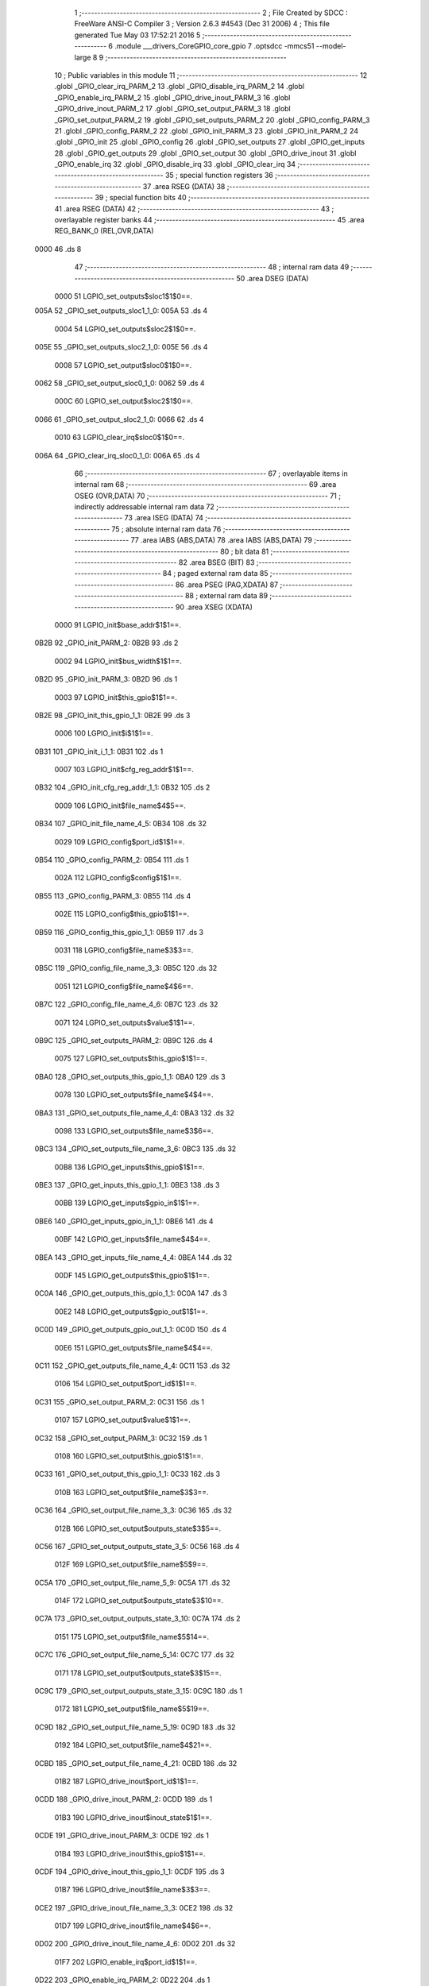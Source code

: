                               1 ;--------------------------------------------------------
                              2 ; File Created by SDCC : FreeWare ANSI-C Compiler
                              3 ; Version 2.6.3 #4543 (Dec 31 2006)
                              4 ; This file generated Tue May 03 17:52:21 2016
                              5 ;--------------------------------------------------------
                              6 	.module ___drivers_CoreGPIO_core_gpio
                              7 	.optsdcc -mmcs51 --model-large
                              8 	
                              9 ;--------------------------------------------------------
                             10 ; Public variables in this module
                             11 ;--------------------------------------------------------
                             12 	.globl _GPIO_clear_irq_PARM_2
                             13 	.globl _GPIO_disable_irq_PARM_2
                             14 	.globl _GPIO_enable_irq_PARM_2
                             15 	.globl _GPIO_drive_inout_PARM_3
                             16 	.globl _GPIO_drive_inout_PARM_2
                             17 	.globl _GPIO_set_output_PARM_3
                             18 	.globl _GPIO_set_output_PARM_2
                             19 	.globl _GPIO_set_outputs_PARM_2
                             20 	.globl _GPIO_config_PARM_3
                             21 	.globl _GPIO_config_PARM_2
                             22 	.globl _GPIO_init_PARM_3
                             23 	.globl _GPIO_init_PARM_2
                             24 	.globl _GPIO_init
                             25 	.globl _GPIO_config
                             26 	.globl _GPIO_set_outputs
                             27 	.globl _GPIO_get_inputs
                             28 	.globl _GPIO_get_outputs
                             29 	.globl _GPIO_set_output
                             30 	.globl _GPIO_drive_inout
                             31 	.globl _GPIO_enable_irq
                             32 	.globl _GPIO_disable_irq
                             33 	.globl _GPIO_clear_irq
                             34 ;--------------------------------------------------------
                             35 ; special function registers
                             36 ;--------------------------------------------------------
                             37 	.area RSEG    (DATA)
                             38 ;--------------------------------------------------------
                             39 ; special function bits
                             40 ;--------------------------------------------------------
                             41 	.area RSEG    (DATA)
                             42 ;--------------------------------------------------------
                             43 ; overlayable register banks
                             44 ;--------------------------------------------------------
                             45 	.area REG_BANK_0	(REL,OVR,DATA)
   0000                      46 	.ds 8
                             47 ;--------------------------------------------------------
                             48 ; internal ram data
                             49 ;--------------------------------------------------------
                             50 	.area DSEG    (DATA)
                    0000     51 LGPIO_set_outputs$sloc1$1$0==.
   005A                      52 _GPIO_set_outputs_sloc1_1_0:
   005A                      53 	.ds 4
                    0004     54 LGPIO_set_outputs$sloc2$1$0==.
   005E                      55 _GPIO_set_outputs_sloc2_1_0:
   005E                      56 	.ds 4
                    0008     57 LGPIO_set_output$sloc0$1$0==.
   0062                      58 _GPIO_set_output_sloc0_1_0:
   0062                      59 	.ds 4
                    000C     60 LGPIO_set_output$sloc2$1$0==.
   0066                      61 _GPIO_set_output_sloc2_1_0:
   0066                      62 	.ds 4
                    0010     63 LGPIO_clear_irq$sloc0$1$0==.
   006A                      64 _GPIO_clear_irq_sloc0_1_0:
   006A                      65 	.ds 4
                             66 ;--------------------------------------------------------
                             67 ; overlayable items in internal ram 
                             68 ;--------------------------------------------------------
                             69 	.area OSEG    (OVR,DATA)
                             70 ;--------------------------------------------------------
                             71 ; indirectly addressable internal ram data
                             72 ;--------------------------------------------------------
                             73 	.area ISEG    (DATA)
                             74 ;--------------------------------------------------------
                             75 ; absolute internal ram data
                             76 ;--------------------------------------------------------
                             77 	.area IABS    (ABS,DATA)
                             78 	.area IABS    (ABS,DATA)
                             79 ;--------------------------------------------------------
                             80 ; bit data
                             81 ;--------------------------------------------------------
                             82 	.area BSEG    (BIT)
                             83 ;--------------------------------------------------------
                             84 ; paged external ram data
                             85 ;--------------------------------------------------------
                             86 	.area PSEG    (PAG,XDATA)
                             87 ;--------------------------------------------------------
                             88 ; external ram data
                             89 ;--------------------------------------------------------
                             90 	.area XSEG    (XDATA)
                    0000     91 LGPIO_init$base_addr$1$1==.
   0B2B                      92 _GPIO_init_PARM_2:
   0B2B                      93 	.ds 2
                    0002     94 LGPIO_init$bus_width$1$1==.
   0B2D                      95 _GPIO_init_PARM_3:
   0B2D                      96 	.ds 1
                    0003     97 LGPIO_init$this_gpio$1$1==.
   0B2E                      98 _GPIO_init_this_gpio_1_1:
   0B2E                      99 	.ds 3
                    0006    100 LGPIO_init$i$1$1==.
   0B31                     101 _GPIO_init_i_1_1:
   0B31                     102 	.ds 1
                    0007    103 LGPIO_init$cfg_reg_addr$1$1==.
   0B32                     104 _GPIO_init_cfg_reg_addr_1_1:
   0B32                     105 	.ds 2
                    0009    106 LGPIO_init$file_name$4$5==.
   0B34                     107 _GPIO_init_file_name_4_5:
   0B34                     108 	.ds 32
                    0029    109 LGPIO_config$port_id$1$1==.
   0B54                     110 _GPIO_config_PARM_2:
   0B54                     111 	.ds 1
                    002A    112 LGPIO_config$config$1$1==.
   0B55                     113 _GPIO_config_PARM_3:
   0B55                     114 	.ds 4
                    002E    115 LGPIO_config$this_gpio$1$1==.
   0B59                     116 _GPIO_config_this_gpio_1_1:
   0B59                     117 	.ds 3
                    0031    118 LGPIO_config$file_name$3$3==.
   0B5C                     119 _GPIO_config_file_name_3_3:
   0B5C                     120 	.ds 32
                    0051    121 LGPIO_config$file_name$4$6==.
   0B7C                     122 _GPIO_config_file_name_4_6:
   0B7C                     123 	.ds 32
                    0071    124 LGPIO_set_outputs$value$1$1==.
   0B9C                     125 _GPIO_set_outputs_PARM_2:
   0B9C                     126 	.ds 4
                    0075    127 LGPIO_set_outputs$this_gpio$1$1==.
   0BA0                     128 _GPIO_set_outputs_this_gpio_1_1:
   0BA0                     129 	.ds 3
                    0078    130 LGPIO_set_outputs$file_name$4$4==.
   0BA3                     131 _GPIO_set_outputs_file_name_4_4:
   0BA3                     132 	.ds 32
                    0098    133 LGPIO_set_outputs$file_name$3$6==.
   0BC3                     134 _GPIO_set_outputs_file_name_3_6:
   0BC3                     135 	.ds 32
                    00B8    136 LGPIO_get_inputs$this_gpio$1$1==.
   0BE3                     137 _GPIO_get_inputs_this_gpio_1_1:
   0BE3                     138 	.ds 3
                    00BB    139 LGPIO_get_inputs$gpio_in$1$1==.
   0BE6                     140 _GPIO_get_inputs_gpio_in_1_1:
   0BE6                     141 	.ds 4
                    00BF    142 LGPIO_get_inputs$file_name$4$4==.
   0BEA                     143 _GPIO_get_inputs_file_name_4_4:
   0BEA                     144 	.ds 32
                    00DF    145 LGPIO_get_outputs$this_gpio$1$1==.
   0C0A                     146 _GPIO_get_outputs_this_gpio_1_1:
   0C0A                     147 	.ds 3
                    00E2    148 LGPIO_get_outputs$gpio_out$1$1==.
   0C0D                     149 _GPIO_get_outputs_gpio_out_1_1:
   0C0D                     150 	.ds 4
                    00E6    151 LGPIO_get_outputs$file_name$4$4==.
   0C11                     152 _GPIO_get_outputs_file_name_4_4:
   0C11                     153 	.ds 32
                    0106    154 LGPIO_set_output$port_id$1$1==.
   0C31                     155 _GPIO_set_output_PARM_2:
   0C31                     156 	.ds 1
                    0107    157 LGPIO_set_output$value$1$1==.
   0C32                     158 _GPIO_set_output_PARM_3:
   0C32                     159 	.ds 1
                    0108    160 LGPIO_set_output$this_gpio$1$1==.
   0C33                     161 _GPIO_set_output_this_gpio_1_1:
   0C33                     162 	.ds 3
                    010B    163 LGPIO_set_output$file_name$3$3==.
   0C36                     164 _GPIO_set_output_file_name_3_3:
   0C36                     165 	.ds 32
                    012B    166 LGPIO_set_output$outputs_state$3$5==.
   0C56                     167 _GPIO_set_output_outputs_state_3_5:
   0C56                     168 	.ds 4
                    012F    169 LGPIO_set_output$file_name$5$9==.
   0C5A                     170 _GPIO_set_output_file_name_5_9:
   0C5A                     171 	.ds 32
                    014F    172 LGPIO_set_output$outputs_state$3$10==.
   0C7A                     173 _GPIO_set_output_outputs_state_3_10:
   0C7A                     174 	.ds 2
                    0151    175 LGPIO_set_output$file_name$5$14==.
   0C7C                     176 _GPIO_set_output_file_name_5_14:
   0C7C                     177 	.ds 32
                    0171    178 LGPIO_set_output$outputs_state$3$15==.
   0C9C                     179 _GPIO_set_output_outputs_state_3_15:
   0C9C                     180 	.ds 1
                    0172    181 LGPIO_set_output$file_name$5$19==.
   0C9D                     182 _GPIO_set_output_file_name_5_19:
   0C9D                     183 	.ds 32
                    0192    184 LGPIO_set_output$file_name$4$21==.
   0CBD                     185 _GPIO_set_output_file_name_4_21:
   0CBD                     186 	.ds 32
                    01B2    187 LGPIO_drive_inout$port_id$1$1==.
   0CDD                     188 _GPIO_drive_inout_PARM_2:
   0CDD                     189 	.ds 1
                    01B3    190 LGPIO_drive_inout$inout_state$1$1==.
   0CDE                     191 _GPIO_drive_inout_PARM_3:
   0CDE                     192 	.ds 1
                    01B4    193 LGPIO_drive_inout$this_gpio$1$1==.
   0CDF                     194 _GPIO_drive_inout_this_gpio_1_1:
   0CDF                     195 	.ds 3
                    01B7    196 LGPIO_drive_inout$file_name$3$3==.
   0CE2                     197 _GPIO_drive_inout_file_name_3_3:
   0CE2                     198 	.ds 32
                    01D7    199 LGPIO_drive_inout$file_name$4$6==.
   0D02                     200 _GPIO_drive_inout_file_name_4_6:
   0D02                     201 	.ds 32
                    01F7    202 LGPIO_enable_irq$port_id$1$1==.
   0D22                     203 _GPIO_enable_irq_PARM_2:
   0D22                     204 	.ds 1
                    01F8    205 LGPIO_enable_irq$this_gpio$1$1==.
   0D23                     206 _GPIO_enable_irq_this_gpio_1_1:
   0D23                     207 	.ds 3
                    01FB    208 LGPIO_enable_irq$file_name$3$3==.
   0D26                     209 _GPIO_enable_irq_file_name_3_3:
   0D26                     210 	.ds 32
                    021B    211 LGPIO_disable_irq$port_id$1$1==.
   0D46                     212 _GPIO_disable_irq_PARM_2:
   0D46                     213 	.ds 1
                    021C    214 LGPIO_disable_irq$this_gpio$1$1==.
   0D47                     215 _GPIO_disable_irq_this_gpio_1_1:
   0D47                     216 	.ds 3
                    021F    217 LGPIO_disable_irq$file_name$3$3==.
   0D4A                     218 _GPIO_disable_irq_file_name_3_3:
   0D4A                     219 	.ds 32
                    023F    220 LGPIO_clear_irq$port_id$1$1==.
   0D6A                     221 _GPIO_clear_irq_PARM_2:
   0D6A                     222 	.ds 1
                    0240    223 LGPIO_clear_irq$this_gpio$1$1==.
   0D6B                     224 _GPIO_clear_irq_this_gpio_1_1:
   0D6B                     225 	.ds 3
                    0243    226 LGPIO_clear_irq$file_name$4$4==.
   0D6E                     227 _GPIO_clear_irq_file_name_4_4:
   0D6E                     228 	.ds 32
                            229 ;--------------------------------------------------------
                            230 ; external initialized ram data
                            231 ;--------------------------------------------------------
                            232 	.area XISEG   (XDATA)
                            233 	.area HOME    (CODE)
                            234 	.area GSINIT0 (CODE)
                            235 	.area GSINIT1 (CODE)
                            236 	.area GSINIT2 (CODE)
                            237 	.area GSINIT3 (CODE)
                            238 	.area GSINIT4 (CODE)
                            239 	.area GSINIT5 (CODE)
                            240 	.area GSINIT  (CODE)
                            241 	.area GSFINAL (CODE)
                            242 	.area CSEG    (CODE)
                            243 ;--------------------------------------------------------
                            244 ; global & static initialisations
                            245 ;--------------------------------------------------------
                            246 	.area HOME    (CODE)
                            247 	.area GSINIT  (CODE)
                            248 	.area GSFINAL (CODE)
                            249 	.area GSINIT  (CODE)
                            250 ;--------------------------------------------------------
                            251 ; Home
                            252 ;--------------------------------------------------------
                            253 	.area HOME    (CODE)
                            254 	.area HOME    (CODE)
                            255 ;--------------------------------------------------------
                            256 ; code
                            257 ;--------------------------------------------------------
                            258 	.area CSEG    (CODE)
                            259 ;------------------------------------------------------------
                            260 ;Allocation info for local variables in function 'GPIO_init'
                            261 ;------------------------------------------------------------
                            262 ;base_addr                 Allocated with name '_GPIO_init_PARM_2'
                            263 ;bus_width                 Allocated with name '_GPIO_init_PARM_3'
                            264 ;this_gpio                 Allocated with name '_GPIO_init_this_gpio_1_1'
                            265 ;i                         Allocated with name '_GPIO_init_i_1_1'
                            266 ;cfg_reg_addr              Allocated with name '_GPIO_init_cfg_reg_addr_1_1'
                            267 ;file_name                 Allocated with name '_GPIO_init_file_name_4_5'
                            268 ;------------------------------------------------------------
                    0000    269 	G$GPIO_init$0$0 ==.
                    0000    270 	C$core_gpio.c$31$0$0 ==.
                            271 ;	../drivers/CoreGPIO/core_gpio.c:31: void GPIO_init
                            272 ;	-----------------------------------------
                            273 ;	 function GPIO_init
                            274 ;	-----------------------------------------
   512F                     275 _GPIO_init:
                    0002    276 	ar2 = 0x02
                    0003    277 	ar3 = 0x03
                    0004    278 	ar4 = 0x04
                    0005    279 	ar5 = 0x05
                    0006    280 	ar6 = 0x06
                    0007    281 	ar7 = 0x07
                    0000    282 	ar0 = 0x00
                    0001    283 	ar1 = 0x01
                            284 ;	genReceive
   512F AA F0               285 	mov	r2,b
   5131 AB 83               286 	mov	r3,dph
   5133 E5 82               287 	mov	a,dpl
   5135 90 0B 2E            288 	mov	dptr,#_GPIO_init_this_gpio_1_1
   5138 F0                  289 	movx	@dptr,a
   5139 A3                  290 	inc	dptr
   513A EB                  291 	mov	a,r3
   513B F0                  292 	movx	@dptr,a
   513C A3                  293 	inc	dptr
   513D EA                  294 	mov	a,r2
   513E F0                  295 	movx	@dptr,a
                    0010    296 	C$core_gpio.c$39$1$0 ==.
                            297 ;	../drivers/CoreGPIO/core_gpio.c:39: addr_t cfg_reg_addr = base_addr;
                            298 ;	genAssign
   513F 90 0B 2B            299 	mov	dptr,#_GPIO_init_PARM_2
   5142 E0                  300 	movx	a,@dptr
   5143 FA                  301 	mov	r2,a
   5144 A3                  302 	inc	dptr
   5145 E0                  303 	movx	a,@dptr
   5146 FB                  304 	mov	r3,a
                    0018    305 	C$core_gpio.c$41$1$1 ==.
                            306 ;	../drivers/CoreGPIO/core_gpio.c:41: this_gpio->base_addr = base_addr;
                            307 ;	genAssign
   5147 90 0B 2E            308 	mov	dptr,#_GPIO_init_this_gpio_1_1
   514A E0                  309 	movx	a,@dptr
   514B FC                  310 	mov	r4,a
   514C A3                  311 	inc	dptr
   514D E0                  312 	movx	a,@dptr
   514E FD                  313 	mov	r5,a
   514F A3                  314 	inc	dptr
   5150 E0                  315 	movx	a,@dptr
   5151 FE                  316 	mov	r6,a
                            317 ;	genPointerSet
                            318 ;	genGenPointerSet
   5152 8C 82               319 	mov	dpl,r4
   5154 8D 83               320 	mov	dph,r5
   5156 8E F0               321 	mov	b,r6
   5158 EA                  322 	mov	a,r2
   5159 12 70 17            323 	lcall	__gptrput
   515C A3                  324 	inc	dptr
   515D EB                  325 	mov	a,r3
   515E 12 70 17            326 	lcall	__gptrput
                    0032    327 	C$core_gpio.c$42$1$1 ==.
                            328 ;	../drivers/CoreGPIO/core_gpio.c:42: this_gpio->apb_bus_width = bus_width;
                            329 ;	genPlus
                            330 ;	genPlusIncr
   5161 74 02               331 	mov	a,#0x02
   5163 25 04               332 	add	a,ar4
   5165 FC                  333 	mov	r4,a
   5166 74 00               334 	mov	a,#0x00
   5168 35 05               335 	addc	a,ar5
   516A FD                  336 	mov	r5,a
                            337 ;	genAssign
   516B 90 0B 2D            338 	mov	dptr,#_GPIO_init_PARM_3
   516E E0                  339 	movx	a,@dptr
   516F FF                  340 	mov	r7,a
                            341 ;	genPointerSet
                            342 ;	genGenPointerSet
   5170 8C 82               343 	mov	dpl,r4
   5172 8D 83               344 	mov	dph,r5
   5174 8E F0               345 	mov	b,r6
   5176 EF                  346 	mov	a,r7
   5177 12 70 17            347 	lcall	__gptrput
                    004B    348 	C$core_gpio.c$45$1$1 ==.
                            349 ;	../drivers/CoreGPIO/core_gpio.c:45: for( i = 0, cfg_reg_addr = base_addr; i < NB_OF_GPIO; ++i )
                            350 ;	genAssign
   517A 90 0B 31            351 	mov	dptr,#_GPIO_init_i_1_1
   517D 74 00               352 	mov	a,#0x00
   517F F0                  353 	movx	@dptr,a
                            354 ;	genAssign
   5180 90 0B 32            355 	mov	dptr,#_GPIO_init_cfg_reg_addr_1_1
   5183 EA                  356 	mov	a,r2
   5184 F0                  357 	movx	@dptr,a
   5185 A3                  358 	inc	dptr
   5186 EB                  359 	mov	a,r3
   5187 F0                  360 	movx	@dptr,a
   5188                     361 00111$:
                            362 ;	genAssign
   5188 90 0B 31            363 	mov	dptr,#_GPIO_init_i_1_1
   518B E0                  364 	movx	a,@dptr
   518C FA                  365 	mov	r2,a
                            366 ;	genCmpLt
                            367 ;	genCmp
   518D BA 20 00            368 	cjne	r2,#0x20,00122$
   5190                     369 00122$:
                            370 ;	genIfxJump
   5190 40 03               371 	jc	00123$
   5192 02 51 CD            372 	ljmp	00114$
   5195                     373 00123$:
                    0066    374 	C$core_gpio.c$47$2$2 ==.
                            375 ;	../drivers/CoreGPIO/core_gpio.c:47: HW_set_8bit_reg( cfg_reg_addr, 0 );
                            376 ;	genAssign
   5195 90 0B 32            377 	mov	dptr,#_GPIO_init_cfg_reg_addr_1_1
   5198 E0                  378 	movx	a,@dptr
   5199 FB                  379 	mov	r3,a
   519A A3                  380 	inc	dptr
   519B E0                  381 	movx	a,@dptr
   519C FC                  382 	mov	r4,a
                            383 ;	genAssign
   519D 90 05 9C            384 	mov	dptr,#_HW_set_8bit_reg_PARM_2
   51A0 74 00               385 	mov	a,#0x00
   51A2 F0                  386 	movx	@dptr,a
                            387 ;	genCall
   51A3 8B 82               388 	mov	dpl,r3
   51A5 8C 83               389 	mov	dph,r4
   51A7 C0 02               390 	push	ar2
   51A9 C0 03               391 	push	ar3
   51AB C0 04               392 	push	ar4
   51AD 12 1B E2            393 	lcall	_HW_set_8bit_reg
   51B0 D0 04               394 	pop	ar4
   51B2 D0 03               395 	pop	ar3
   51B4 D0 02               396 	pop	ar2
                    0087    397 	C$core_gpio.c$48$2$2 ==.
                            398 ;	../drivers/CoreGPIO/core_gpio.c:48: cfg_reg_addr += 4;
                            399 ;	genPlus
   51B6 90 0B 32            400 	mov	dptr,#_GPIO_init_cfg_reg_addr_1_1
                            401 ;	genPlusIncr
   51B9 74 04               402 	mov	a,#0x04
   51BB 25 03               403 	add	a,ar3
   51BD F0                  404 	movx	@dptr,a
   51BE 74 00               405 	mov	a,#0x00
   51C0 35 04               406 	addc	a,ar4
   51C2 A3                  407 	inc	dptr
   51C3 F0                  408 	movx	@dptr,a
                    0095    409 	C$core_gpio.c$45$1$1 ==.
                            410 ;	../drivers/CoreGPIO/core_gpio.c:45: for( i = 0, cfg_reg_addr = base_addr; i < NB_OF_GPIO; ++i )
                            411 ;	genPlus
   51C4 90 0B 31            412 	mov	dptr,#_GPIO_init_i_1_1
                            413 ;	genPlusIncr
   51C7 EA                  414 	mov	a,r2
   51C8 04                  415 	inc	a
   51C9 F0                  416 	movx	@dptr,a
   51CA 02 51 88            417 	ljmp	00111$
   51CD                     418 00114$:
                    009E    419 	C$core_gpio.c$51$1$1 ==.
                            420 ;	../drivers/CoreGPIO/core_gpio.c:51: switch( this_gpio->apb_bus_width )
                            421 ;	genAssign
   51CD 90 0B 2E            422 	mov	dptr,#_GPIO_init_this_gpio_1_1
   51D0 E0                  423 	movx	a,@dptr
   51D1 FA                  424 	mov	r2,a
   51D2 A3                  425 	inc	dptr
   51D3 E0                  426 	movx	a,@dptr
   51D4 FB                  427 	mov	r3,a
   51D5 A3                  428 	inc	dptr
   51D6 E0                  429 	movx	a,@dptr
   51D7 FC                  430 	mov	r4,a
                            431 ;	genPlus
                            432 ;	genPlusIncr
   51D8 74 02               433 	mov	a,#0x02
   51DA 25 02               434 	add	a,ar2
   51DC FD                  435 	mov	r5,a
   51DD 74 00               436 	mov	a,#0x00
   51DF 35 03               437 	addc	a,ar3
   51E1 FE                  438 	mov	r6,a
   51E2 8C 07               439 	mov	ar7,r4
                            440 ;	genPointerGet
                            441 ;	genGenPointerGet
   51E4 8D 82               442 	mov	dpl,r5
   51E6 8E 83               443 	mov	dph,r6
   51E8 8F F0               444 	mov	b,r7
   51EA 12 71 69            445 	lcall	__gptrget
   51ED FD                  446 	mov	r5,a
                            447 ;	genCmpEq
                            448 ;	gencjneshort
   51EE BD 00 03            449 	cjne	r5,#0x00,00124$
   51F1 02 52 9A            450 	ljmp	00103$
   51F4                     451 00124$:
                            452 ;	genCmpEq
                            453 ;	gencjneshort
   51F4 BD 01 03            454 	cjne	r5,#0x01,00125$
   51F7 02 52 37            455 	ljmp	00102$
   51FA                     456 00125$:
                            457 ;	genCmpEq
                            458 ;	gencjneshort
   51FA BD 02 02            459 	cjne	r5,#0x02,00126$
   51FD 80 03               460 	sjmp	00127$
   51FF                     461 00126$:
   51FF 02 53 59            462 	ljmp	00107$
   5202                     463 00127$:
                    00D3    464 	C$core_gpio.c$54$2$3 ==.
                            465 ;	../drivers/CoreGPIO/core_gpio.c:54: HAL_set_32bit_reg( this_gpio->base_addr, IRQ, CLEAR_ALL_IRQ32 );
                            466 ;	genPointerGet
                            467 ;	genGenPointerGet
   5202 8A 82               468 	mov	dpl,r2
   5204 8B 83               469 	mov	dph,r3
   5206 8C F0               470 	mov	b,r4
   5208 12 71 69            471 	lcall	__gptrget
   520B FD                  472 	mov	r5,a
   520C A3                  473 	inc	dptr
   520D 12 71 69            474 	lcall	__gptrget
   5210 FE                  475 	mov	r6,a
                            476 ;	genPlus
                            477 ;	genPlusIncr
   5211 74 80               478 	mov	a,#0x80
   5213 25 05               479 	add	a,ar5
   5215 FD                  480 	mov	r5,a
   5216 74 00               481 	mov	a,#0x00
   5218 35 06               482 	addc	a,ar6
   521A FE                  483 	mov	r6,a
                            484 ;	genAssign
   521B 90 05 9D            485 	mov	dptr,#_HW_set_32bit_reg_PARM_2
   521E 74 FF               486 	mov	a,#0xFF
   5220 F0                  487 	movx	@dptr,a
   5221 A3                  488 	inc	dptr
   5222 74 FF               489 	mov	a,#0xFF
   5224 F0                  490 	movx	@dptr,a
   5225 A3                  491 	inc	dptr
   5226 74 FF               492 	mov	a,#0xFF
   5228 F0                  493 	movx	@dptr,a
   5229 A3                  494 	inc	dptr
   522A 74 FF               495 	mov	a,#0xFF
   522C F0                  496 	movx	@dptr,a
                            497 ;	genCall
   522D 8D 82               498 	mov	dpl,r5
   522F 8E 83               499 	mov	dph,r6
   5231 12 1B AB            500 	lcall	_HW_set_32bit_reg
                    0105    501 	C$core_gpio.c$55$2$3 ==.
                            502 ;	../drivers/CoreGPIO/core_gpio.c:55: break;
   5234 02 54 32            503 	ljmp	00115$
                    0108    504 	C$core_gpio.c$57$2$3 ==.
                            505 ;	../drivers/CoreGPIO/core_gpio.c:57: case GPIO_APB_16_BITS_BUS:
   5237                     506 00102$:
                    0108    507 	C$core_gpio.c$58$2$3 ==.
                            508 ;	../drivers/CoreGPIO/core_gpio.c:58: HAL_set_16bit_reg( this_gpio->base_addr, IRQ0, (uint16_t)CLEAR_ALL_IRQ16 );
                            509 ;	genPointerGet
                            510 ;	genGenPointerGet
   5237 8A 82               511 	mov	dpl,r2
   5239 8B 83               512 	mov	dph,r3
   523B 8C F0               513 	mov	b,r4
   523D 12 71 69            514 	lcall	__gptrget
   5240 FD                  515 	mov	r5,a
   5241 A3                  516 	inc	dptr
   5242 12 71 69            517 	lcall	__gptrget
   5245 FE                  518 	mov	r6,a
                            519 ;	genPlus
                            520 ;	genPlusIncr
   5246 74 80               521 	mov	a,#0x80
   5248 25 05               522 	add	a,ar5
   524A FD                  523 	mov	r5,a
   524B 74 00               524 	mov	a,#0x00
   524D 35 06               525 	addc	a,ar6
   524F FE                  526 	mov	r6,a
                            527 ;	genAssign
   5250 90 05 9A            528 	mov	dptr,#_HW_set_16bit_reg_PARM_2
   5253 74 FF               529 	mov	a,#0xFF
   5255 F0                  530 	movx	@dptr,a
   5256 A3                  531 	inc	dptr
   5257 74 FF               532 	mov	a,#0xFF
   5259 F0                  533 	movx	@dptr,a
                            534 ;	genCall
   525A 8D 82               535 	mov	dpl,r5
   525C 8E 83               536 	mov	dph,r6
   525E C0 02               537 	push	ar2
   5260 C0 03               538 	push	ar3
   5262 C0 04               539 	push	ar4
   5264 12 1B C7            540 	lcall	_HW_set_16bit_reg
   5267 D0 04               541 	pop	ar4
   5269 D0 03               542 	pop	ar3
   526B D0 02               543 	pop	ar2
                    013E    544 	C$core_gpio.c$59$2$3 ==.
                            545 ;	../drivers/CoreGPIO/core_gpio.c:59: HAL_set_16bit_reg( this_gpio->base_addr, IRQ1, (uint16_t)CLEAR_ALL_IRQ16 );
                            546 ;	genPointerGet
                            547 ;	genGenPointerGet
   526D 8A 82               548 	mov	dpl,r2
   526F 8B 83               549 	mov	dph,r3
   5271 8C F0               550 	mov	b,r4
   5273 12 71 69            551 	lcall	__gptrget
   5276 FD                  552 	mov	r5,a
   5277 A3                  553 	inc	dptr
   5278 12 71 69            554 	lcall	__gptrget
   527B FE                  555 	mov	r6,a
                            556 ;	genPlus
                            557 ;	genPlusIncr
   527C 74 84               558 	mov	a,#0x84
   527E 25 05               559 	add	a,ar5
   5280 FD                  560 	mov	r5,a
   5281 74 00               561 	mov	a,#0x00
   5283 35 06               562 	addc	a,ar6
   5285 FE                  563 	mov	r6,a
                            564 ;	genAssign
   5286 90 05 9A            565 	mov	dptr,#_HW_set_16bit_reg_PARM_2
   5289 74 FF               566 	mov	a,#0xFF
   528B F0                  567 	movx	@dptr,a
   528C A3                  568 	inc	dptr
   528D 74 FF               569 	mov	a,#0xFF
   528F F0                  570 	movx	@dptr,a
                            571 ;	genCall
   5290 8D 82               572 	mov	dpl,r5
   5292 8E 83               573 	mov	dph,r6
   5294 12 1B C7            574 	lcall	_HW_set_16bit_reg
                    0168    575 	C$core_gpio.c$60$2$3 ==.
                            576 ;	../drivers/CoreGPIO/core_gpio.c:60: break;
   5297 02 54 32            577 	ljmp	00115$
                    016B    578 	C$core_gpio.c$62$2$3 ==.
                            579 ;	../drivers/CoreGPIO/core_gpio.c:62: case GPIO_APB_8_BITS_BUS:
   529A                     580 00103$:
                    016B    581 	C$core_gpio.c$63$2$3 ==.
                            582 ;	../drivers/CoreGPIO/core_gpio.c:63: HAL_set_8bit_reg( this_gpio->base_addr, IRQ0, (uint8_t)CLEAR_ALL_IRQ8 );
                            583 ;	genPointerGet
                            584 ;	genGenPointerGet
   529A 8A 82               585 	mov	dpl,r2
   529C 8B 83               586 	mov	dph,r3
   529E 8C F0               587 	mov	b,r4
   52A0 12 71 69            588 	lcall	__gptrget
   52A3 FD                  589 	mov	r5,a
   52A4 A3                  590 	inc	dptr
   52A5 12 71 69            591 	lcall	__gptrget
   52A8 FE                  592 	mov	r6,a
                            593 ;	genPlus
                            594 ;	genPlusIncr
   52A9 74 80               595 	mov	a,#0x80
   52AB 25 05               596 	add	a,ar5
   52AD FD                  597 	mov	r5,a
   52AE 74 00               598 	mov	a,#0x00
   52B0 35 06               599 	addc	a,ar6
   52B2 FE                  600 	mov	r6,a
                            601 ;	genAssign
   52B3 90 05 9C            602 	mov	dptr,#_HW_set_8bit_reg_PARM_2
   52B6 74 FF               603 	mov	a,#0xFF
   52B8 F0                  604 	movx	@dptr,a
                            605 ;	genCall
   52B9 8D 82               606 	mov	dpl,r5
   52BB 8E 83               607 	mov	dph,r6
   52BD C0 02               608 	push	ar2
   52BF C0 03               609 	push	ar3
   52C1 C0 04               610 	push	ar4
   52C3 12 1B E2            611 	lcall	_HW_set_8bit_reg
   52C6 D0 04               612 	pop	ar4
   52C8 D0 03               613 	pop	ar3
   52CA D0 02               614 	pop	ar2
                    019D    615 	C$core_gpio.c$64$2$3 ==.
                            616 ;	../drivers/CoreGPIO/core_gpio.c:64: HAL_set_8bit_reg( this_gpio->base_addr, IRQ1, (uint8_t)CLEAR_ALL_IRQ8 );
                            617 ;	genPointerGet
                            618 ;	genGenPointerGet
   52CC 8A 82               619 	mov	dpl,r2
   52CE 8B 83               620 	mov	dph,r3
   52D0 8C F0               621 	mov	b,r4
   52D2 12 71 69            622 	lcall	__gptrget
   52D5 FD                  623 	mov	r5,a
   52D6 A3                  624 	inc	dptr
   52D7 12 71 69            625 	lcall	__gptrget
   52DA FE                  626 	mov	r6,a
                            627 ;	genPlus
                            628 ;	genPlusIncr
   52DB 74 84               629 	mov	a,#0x84
   52DD 25 05               630 	add	a,ar5
   52DF FD                  631 	mov	r5,a
   52E0 74 00               632 	mov	a,#0x00
   52E2 35 06               633 	addc	a,ar6
   52E4 FE                  634 	mov	r6,a
                            635 ;	genAssign
   52E5 90 05 9C            636 	mov	dptr,#_HW_set_8bit_reg_PARM_2
   52E8 74 FF               637 	mov	a,#0xFF
   52EA F0                  638 	movx	@dptr,a
                            639 ;	genCall
   52EB 8D 82               640 	mov	dpl,r5
   52ED 8E 83               641 	mov	dph,r6
   52EF C0 02               642 	push	ar2
   52F1 C0 03               643 	push	ar3
   52F3 C0 04               644 	push	ar4
   52F5 12 1B E2            645 	lcall	_HW_set_8bit_reg
   52F8 D0 04               646 	pop	ar4
   52FA D0 03               647 	pop	ar3
   52FC D0 02               648 	pop	ar2
                    01CF    649 	C$core_gpio.c$65$2$3 ==.
                            650 ;	../drivers/CoreGPIO/core_gpio.c:65: HAL_set_8bit_reg( this_gpio->base_addr, IRQ2, (uint8_t)CLEAR_ALL_IRQ8 );
                            651 ;	genPointerGet
                            652 ;	genGenPointerGet
   52FE 8A 82               653 	mov	dpl,r2
   5300 8B 83               654 	mov	dph,r3
   5302 8C F0               655 	mov	b,r4
   5304 12 71 69            656 	lcall	__gptrget
   5307 FD                  657 	mov	r5,a
   5308 A3                  658 	inc	dptr
   5309 12 71 69            659 	lcall	__gptrget
   530C FE                  660 	mov	r6,a
                            661 ;	genPlus
                            662 ;	genPlusIncr
   530D 74 88               663 	mov	a,#0x88
   530F 25 05               664 	add	a,ar5
   5311 FD                  665 	mov	r5,a
   5312 74 00               666 	mov	a,#0x00
   5314 35 06               667 	addc	a,ar6
   5316 FE                  668 	mov	r6,a
                            669 ;	genAssign
   5317 90 05 9C            670 	mov	dptr,#_HW_set_8bit_reg_PARM_2
   531A 74 FF               671 	mov	a,#0xFF
   531C F0                  672 	movx	@dptr,a
                            673 ;	genCall
   531D 8D 82               674 	mov	dpl,r5
   531F 8E 83               675 	mov	dph,r6
   5321 C0 02               676 	push	ar2
   5323 C0 03               677 	push	ar3
   5325 C0 04               678 	push	ar4
   5327 12 1B E2            679 	lcall	_HW_set_8bit_reg
   532A D0 04               680 	pop	ar4
   532C D0 03               681 	pop	ar3
   532E D0 02               682 	pop	ar2
                    0201    683 	C$core_gpio.c$66$2$3 ==.
                            684 ;	../drivers/CoreGPIO/core_gpio.c:66: HAL_set_8bit_reg( this_gpio->base_addr, IRQ3, (uint8_t)CLEAR_ALL_IRQ8 );
                            685 ;	genPointerGet
                            686 ;	genGenPointerGet
   5330 8A 82               687 	mov	dpl,r2
   5332 8B 83               688 	mov	dph,r3
   5334 8C F0               689 	mov	b,r4
   5336 12 71 69            690 	lcall	__gptrget
   5339 FA                  691 	mov	r2,a
   533A A3                  692 	inc	dptr
   533B 12 71 69            693 	lcall	__gptrget
   533E FB                  694 	mov	r3,a
                            695 ;	genPlus
                            696 ;	genPlusIncr
   533F 74 8C               697 	mov	a,#0x8C
   5341 25 02               698 	add	a,ar2
   5343 FA                  699 	mov	r2,a
   5344 74 00               700 	mov	a,#0x00
   5346 35 03               701 	addc	a,ar3
   5348 FB                  702 	mov	r3,a
                            703 ;	genAssign
   5349 90 05 9C            704 	mov	dptr,#_HW_set_8bit_reg_PARM_2
   534C 74 FF               705 	mov	a,#0xFF
   534E F0                  706 	movx	@dptr,a
                            707 ;	genCall
   534F 8A 82               708 	mov	dpl,r2
   5351 8B 83               709 	mov	dph,r3
   5353 12 1B E2            710 	lcall	_HW_set_8bit_reg
                    0227    711 	C$core_gpio.c$67$2$3 ==.
                            712 ;	../drivers/CoreGPIO/core_gpio.c:67: break;
   5356 02 54 32            713 	ljmp	00115$
                    022A    714 	C$core_gpio.c$70$2$3 ==.
                            715 ;	../drivers/CoreGPIO/core_gpio.c:70: HAL_ASSERT(0);
   5359                     716 00107$:
                            717 ;	genPointerSet
                            718 ;     genFarPointerSet
   5359 90 0B 34            719 	mov	dptr,#_GPIO_init_file_name_4_5
   535C 74 2E               720 	mov	a,#0x2E
   535E F0                  721 	movx	@dptr,a
                            722 ;	genPointerSet
                            723 ;     genFarPointerSet
   535F 90 0B 35            724 	mov	dptr,#(_GPIO_init_file_name_4_5 + 0x0001)
   5362 74 2E               725 	mov	a,#0x2E
   5364 F0                  726 	movx	@dptr,a
                            727 ;	genPointerSet
                            728 ;     genFarPointerSet
   5365 90 0B 36            729 	mov	dptr,#(_GPIO_init_file_name_4_5 + 0x0002)
   5368 74 2F               730 	mov	a,#0x2F
   536A F0                  731 	movx	@dptr,a
                            732 ;	genPointerSet
                            733 ;     genFarPointerSet
   536B 90 0B 37            734 	mov	dptr,#(_GPIO_init_file_name_4_5 + 0x0003)
   536E 74 64               735 	mov	a,#0x64
   5370 F0                  736 	movx	@dptr,a
                            737 ;	genPointerSet
                            738 ;     genFarPointerSet
   5371 90 0B 38            739 	mov	dptr,#(_GPIO_init_file_name_4_5 + 0x0004)
   5374 74 72               740 	mov	a,#0x72
   5376 F0                  741 	movx	@dptr,a
                            742 ;	genPointerSet
                            743 ;     genFarPointerSet
   5377 90 0B 39            744 	mov	dptr,#(_GPIO_init_file_name_4_5 + 0x0005)
   537A 74 69               745 	mov	a,#0x69
   537C F0                  746 	movx	@dptr,a
                            747 ;	genPointerSet
                            748 ;     genFarPointerSet
   537D 90 0B 3A            749 	mov	dptr,#(_GPIO_init_file_name_4_5 + 0x0006)
   5380 74 76               750 	mov	a,#0x76
   5382 F0                  751 	movx	@dptr,a
                            752 ;	genPointerSet
                            753 ;     genFarPointerSet
   5383 90 0B 3B            754 	mov	dptr,#(_GPIO_init_file_name_4_5 + 0x0007)
   5386 74 65               755 	mov	a,#0x65
   5388 F0                  756 	movx	@dptr,a
                            757 ;	genPointerSet
                            758 ;     genFarPointerSet
   5389 90 0B 3C            759 	mov	dptr,#(_GPIO_init_file_name_4_5 + 0x0008)
   538C 74 72               760 	mov	a,#0x72
   538E F0                  761 	movx	@dptr,a
                            762 ;	genPointerSet
                            763 ;     genFarPointerSet
   538F 90 0B 3D            764 	mov	dptr,#(_GPIO_init_file_name_4_5 + 0x0009)
   5392 74 73               765 	mov	a,#0x73
   5394 F0                  766 	movx	@dptr,a
                            767 ;	genPointerSet
                            768 ;     genFarPointerSet
   5395 90 0B 3E            769 	mov	dptr,#(_GPIO_init_file_name_4_5 + 0x000a)
   5398 74 2F               770 	mov	a,#0x2F
   539A F0                  771 	movx	@dptr,a
                            772 ;	genPointerSet
                            773 ;     genFarPointerSet
   539B 90 0B 3F            774 	mov	dptr,#(_GPIO_init_file_name_4_5 + 0x000b)
   539E 74 43               775 	mov	a,#0x43
   53A0 F0                  776 	movx	@dptr,a
                            777 ;	genPointerSet
                            778 ;     genFarPointerSet
   53A1 90 0B 40            779 	mov	dptr,#(_GPIO_init_file_name_4_5 + 0x000c)
   53A4 74 6F               780 	mov	a,#0x6F
   53A6 F0                  781 	movx	@dptr,a
                            782 ;	genPointerSet
                            783 ;     genFarPointerSet
   53A7 90 0B 41            784 	mov	dptr,#(_GPIO_init_file_name_4_5 + 0x000d)
   53AA 74 72               785 	mov	a,#0x72
   53AC F0                  786 	movx	@dptr,a
                            787 ;	genPointerSet
                            788 ;     genFarPointerSet
   53AD 90 0B 42            789 	mov	dptr,#(_GPIO_init_file_name_4_5 + 0x000e)
   53B0 74 65               790 	mov	a,#0x65
   53B2 F0                  791 	movx	@dptr,a
                            792 ;	genPointerSet
                            793 ;     genFarPointerSet
   53B3 90 0B 43            794 	mov	dptr,#(_GPIO_init_file_name_4_5 + 0x000f)
   53B6 74 47               795 	mov	a,#0x47
   53B8 F0                  796 	movx	@dptr,a
                            797 ;	genPointerSet
                            798 ;     genFarPointerSet
   53B9 90 0B 44            799 	mov	dptr,#(_GPIO_init_file_name_4_5 + 0x0010)
   53BC 74 50               800 	mov	a,#0x50
   53BE F0                  801 	movx	@dptr,a
                            802 ;	genPointerSet
                            803 ;     genFarPointerSet
   53BF 90 0B 45            804 	mov	dptr,#(_GPIO_init_file_name_4_5 + 0x0011)
   53C2 74 49               805 	mov	a,#0x49
   53C4 F0                  806 	movx	@dptr,a
                            807 ;	genPointerSet
                            808 ;     genFarPointerSet
   53C5 90 0B 46            809 	mov	dptr,#(_GPIO_init_file_name_4_5 + 0x0012)
   53C8 74 4F               810 	mov	a,#0x4F
   53CA F0                  811 	movx	@dptr,a
                            812 ;	genPointerSet
                            813 ;     genFarPointerSet
   53CB 90 0B 47            814 	mov	dptr,#(_GPIO_init_file_name_4_5 + 0x0013)
   53CE 74 2F               815 	mov	a,#0x2F
   53D0 F0                  816 	movx	@dptr,a
                            817 ;	genPointerSet
                            818 ;     genFarPointerSet
   53D1 90 0B 48            819 	mov	dptr,#(_GPIO_init_file_name_4_5 + 0x0014)
   53D4 74 63               820 	mov	a,#0x63
   53D6 F0                  821 	movx	@dptr,a
                            822 ;	genPointerSet
                            823 ;     genFarPointerSet
   53D7 90 0B 49            824 	mov	dptr,#(_GPIO_init_file_name_4_5 + 0x0015)
   53DA 74 6F               825 	mov	a,#0x6F
   53DC F0                  826 	movx	@dptr,a
                            827 ;	genPointerSet
                            828 ;     genFarPointerSet
   53DD 90 0B 4A            829 	mov	dptr,#(_GPIO_init_file_name_4_5 + 0x0016)
   53E0 74 72               830 	mov	a,#0x72
   53E2 F0                  831 	movx	@dptr,a
                            832 ;	genPointerSet
                            833 ;     genFarPointerSet
   53E3 90 0B 4B            834 	mov	dptr,#(_GPIO_init_file_name_4_5 + 0x0017)
   53E6 74 65               835 	mov	a,#0x65
   53E8 F0                  836 	movx	@dptr,a
                            837 ;	genPointerSet
                            838 ;     genFarPointerSet
   53E9 90 0B 4C            839 	mov	dptr,#(_GPIO_init_file_name_4_5 + 0x0018)
   53EC 74 5F               840 	mov	a,#0x5F
   53EE F0                  841 	movx	@dptr,a
                            842 ;	genPointerSet
                            843 ;     genFarPointerSet
   53EF 90 0B 4D            844 	mov	dptr,#(_GPIO_init_file_name_4_5 + 0x0019)
   53F2 74 67               845 	mov	a,#0x67
   53F4 F0                  846 	movx	@dptr,a
                            847 ;	genPointerSet
                            848 ;     genFarPointerSet
   53F5 90 0B 4E            849 	mov	dptr,#(_GPIO_init_file_name_4_5 + 0x001a)
   53F8 74 70               850 	mov	a,#0x70
   53FA F0                  851 	movx	@dptr,a
                            852 ;	genPointerSet
                            853 ;     genFarPointerSet
   53FB 90 0B 4F            854 	mov	dptr,#(_GPIO_init_file_name_4_5 + 0x001b)
   53FE 74 69               855 	mov	a,#0x69
   5400 F0                  856 	movx	@dptr,a
                            857 ;	genPointerSet
                            858 ;     genFarPointerSet
   5401 90 0B 50            859 	mov	dptr,#(_GPIO_init_file_name_4_5 + 0x001c)
   5404 74 6F               860 	mov	a,#0x6F
   5406 F0                  861 	movx	@dptr,a
                            862 ;	genPointerSet
                            863 ;     genFarPointerSet
   5407 90 0B 51            864 	mov	dptr,#(_GPIO_init_file_name_4_5 + 0x001d)
   540A 74 2E               865 	mov	a,#0x2E
   540C F0                  866 	movx	@dptr,a
                            867 ;	genPointerSet
                            868 ;     genFarPointerSet
   540D 90 0B 52            869 	mov	dptr,#(_GPIO_init_file_name_4_5 + 0x001e)
   5410 74 63               870 	mov	a,#0x63
   5412 F0                  871 	movx	@dptr,a
                            872 ;	genPointerSet
                            873 ;     genFarPointerSet
   5413 90 0B 53            874 	mov	dptr,#(_GPIO_init_file_name_4_5 + 0x001f)
   5416 74 00               875 	mov	a,#0x00
   5418 F0                  876 	movx	@dptr,a
                            877 ;	genAssign
   5419 90 05 7F            878 	mov	dptr,#_HAL_assert_fail_PARM_2
   541C 74 46               879 	mov	a,#0x46
   541E F0                  880 	movx	@dptr,a
   541F E4                  881 	clr	a
   5420 A3                  882 	inc	dptr
   5421 F0                  883 	movx	@dptr,a
   5422 A3                  884 	inc	dptr
   5423 F0                  885 	movx	@dptr,a
   5424 A3                  886 	inc	dptr
   5425 F0                  887 	movx	@dptr,a
                            888 ;	genCall
   5426 75 82 34            889 	mov	dpl,#_GPIO_init_file_name_4_5
   5429 75 83 0B            890 	mov	dph,#(_GPIO_init_file_name_4_5 >> 8)
   542C 75 F0 00            891 	mov	b,#0x00
   542F 12 1B 3F            892 	lcall	_HAL_assert_fail
                    0303    893 	C$core_gpio.c$72$1$1 ==.
                            894 ;	../drivers/CoreGPIO/core_gpio.c:72: }
   5432                     895 00115$:
                    0303    896 	C$core_gpio.c$73$1$1 ==.
                    0303    897 	XG$GPIO_init$0$0 ==.
   5432 22                  898 	ret
                            899 ;------------------------------------------------------------
                            900 ;Allocation info for local variables in function 'GPIO_config'
                            901 ;------------------------------------------------------------
                            902 ;port_id                   Allocated with name '_GPIO_config_PARM_2'
                            903 ;config                    Allocated with name '_GPIO_config_PARM_3'
                            904 ;this_gpio                 Allocated with name '_GPIO_config_this_gpio_1_1'
                            905 ;file_name                 Allocated with name '_GPIO_config_file_name_3_3'
                            906 ;cfg_reg_addr              Allocated with name '_GPIO_config_cfg_reg_addr_2_4'
                            907 ;file_name                 Allocated with name '_GPIO_config_file_name_4_6'
                            908 ;------------------------------------------------------------
                    0304    909 	G$GPIO_config$0$0 ==.
                    0304    910 	C$core_gpio.c$79$1$1 ==.
                            911 ;	../drivers/CoreGPIO/core_gpio.c:79: void GPIO_config
                            912 ;	-----------------------------------------
                            913 ;	 function GPIO_config
                            914 ;	-----------------------------------------
   5433                     915 _GPIO_config:
                            916 ;	genReceive
   5433 AA F0               917 	mov	r2,b
   5435 AB 83               918 	mov	r3,dph
   5437 E5 82               919 	mov	a,dpl
   5439 90 0B 59            920 	mov	dptr,#_GPIO_config_this_gpio_1_1
   543C F0                  921 	movx	@dptr,a
   543D A3                  922 	inc	dptr
   543E EB                  923 	mov	a,r3
   543F F0                  924 	movx	@dptr,a
   5440 A3                  925 	inc	dptr
   5441 EA                  926 	mov	a,r2
   5442 F0                  927 	movx	@dptr,a
                    0314    928 	C$core_gpio.c$86$2$2 ==.
                            929 ;	../drivers/CoreGPIO/core_gpio.c:86: HAL_ASSERT( port_id < NB_OF_GPIO );
                            930 ;	genAssign
   5443 90 0B 54            931 	mov	dptr,#_GPIO_config_PARM_2
   5446 E0                  932 	movx	a,@dptr
   5447 FA                  933 	mov	r2,a
                            934 ;	genCmpLt
                            935 ;	genCmp
   5448 BA 20 00            936 	cjne	r2,#0x20,00118$
   544B                     937 00118$:
   544B E4                  938 	clr	a
   544C 33                  939 	rlc	a
   544D FB                  940 	mov	r3,a
                            941 ;	genIfx
   544E EB                  942 	mov	a,r3
                            943 ;	genIfxJump
   544F 60 03               944 	jz	00119$
   5451 02 55 35            945 	ljmp	00104$
   5454                     946 00119$:
                            947 ;	genPointerSet
                            948 ;     genFarPointerSet
   5454 90 0B 5C            949 	mov	dptr,#_GPIO_config_file_name_3_3
   5457 74 2E               950 	mov	a,#0x2E
   5459 F0                  951 	movx	@dptr,a
                            952 ;	genPointerSet
                            953 ;     genFarPointerSet
   545A 90 0B 5D            954 	mov	dptr,#(_GPIO_config_file_name_3_3 + 0x0001)
   545D 74 2E               955 	mov	a,#0x2E
   545F F0                  956 	movx	@dptr,a
                            957 ;	genPointerSet
                            958 ;     genFarPointerSet
   5460 90 0B 5E            959 	mov	dptr,#(_GPIO_config_file_name_3_3 + 0x0002)
   5463 74 2F               960 	mov	a,#0x2F
   5465 F0                  961 	movx	@dptr,a
                            962 ;	genPointerSet
                            963 ;     genFarPointerSet
   5466 90 0B 5F            964 	mov	dptr,#(_GPIO_config_file_name_3_3 + 0x0003)
   5469 74 64               965 	mov	a,#0x64
   546B F0                  966 	movx	@dptr,a
                            967 ;	genPointerSet
                            968 ;     genFarPointerSet
   546C 90 0B 60            969 	mov	dptr,#(_GPIO_config_file_name_3_3 + 0x0004)
   546F 74 72               970 	mov	a,#0x72
   5471 F0                  971 	movx	@dptr,a
                            972 ;	genPointerSet
                            973 ;     genFarPointerSet
   5472 90 0B 61            974 	mov	dptr,#(_GPIO_config_file_name_3_3 + 0x0005)
   5475 74 69               975 	mov	a,#0x69
   5477 F0                  976 	movx	@dptr,a
                            977 ;	genPointerSet
                            978 ;     genFarPointerSet
   5478 90 0B 62            979 	mov	dptr,#(_GPIO_config_file_name_3_3 + 0x0006)
   547B 74 76               980 	mov	a,#0x76
   547D F0                  981 	movx	@dptr,a
                            982 ;	genPointerSet
                            983 ;     genFarPointerSet
   547E 90 0B 63            984 	mov	dptr,#(_GPIO_config_file_name_3_3 + 0x0007)
   5481 74 65               985 	mov	a,#0x65
   5483 F0                  986 	movx	@dptr,a
                            987 ;	genPointerSet
                            988 ;     genFarPointerSet
   5484 90 0B 64            989 	mov	dptr,#(_GPIO_config_file_name_3_3 + 0x0008)
   5487 74 72               990 	mov	a,#0x72
   5489 F0                  991 	movx	@dptr,a
                            992 ;	genPointerSet
                            993 ;     genFarPointerSet
   548A 90 0B 65            994 	mov	dptr,#(_GPIO_config_file_name_3_3 + 0x0009)
   548D 74 73               995 	mov	a,#0x73
   548F F0                  996 	movx	@dptr,a
                            997 ;	genPointerSet
                            998 ;     genFarPointerSet
   5490 90 0B 66            999 	mov	dptr,#(_GPIO_config_file_name_3_3 + 0x000a)
   5493 74 2F              1000 	mov	a,#0x2F
   5495 F0                 1001 	movx	@dptr,a
                           1002 ;	genPointerSet
                           1003 ;     genFarPointerSet
   5496 90 0B 67           1004 	mov	dptr,#(_GPIO_config_file_name_3_3 + 0x000b)
   5499 74 43              1005 	mov	a,#0x43
   549B F0                 1006 	movx	@dptr,a
                           1007 ;	genPointerSet
                           1008 ;     genFarPointerSet
   549C 90 0B 68           1009 	mov	dptr,#(_GPIO_config_file_name_3_3 + 0x000c)
   549F 74 6F              1010 	mov	a,#0x6F
   54A1 F0                 1011 	movx	@dptr,a
                           1012 ;	genPointerSet
                           1013 ;     genFarPointerSet
   54A2 90 0B 69           1014 	mov	dptr,#(_GPIO_config_file_name_3_3 + 0x000d)
   54A5 74 72              1015 	mov	a,#0x72
   54A7 F0                 1016 	movx	@dptr,a
                           1017 ;	genPointerSet
                           1018 ;     genFarPointerSet
   54A8 90 0B 6A           1019 	mov	dptr,#(_GPIO_config_file_name_3_3 + 0x000e)
   54AB 74 65              1020 	mov	a,#0x65
   54AD F0                 1021 	movx	@dptr,a
                           1022 ;	genPointerSet
                           1023 ;     genFarPointerSet
   54AE 90 0B 6B           1024 	mov	dptr,#(_GPIO_config_file_name_3_3 + 0x000f)
   54B1 74 47              1025 	mov	a,#0x47
   54B3 F0                 1026 	movx	@dptr,a
                           1027 ;	genPointerSet
                           1028 ;     genFarPointerSet
   54B4 90 0B 6C           1029 	mov	dptr,#(_GPIO_config_file_name_3_3 + 0x0010)
   54B7 74 50              1030 	mov	a,#0x50
   54B9 F0                 1031 	movx	@dptr,a
                           1032 ;	genPointerSet
                           1033 ;     genFarPointerSet
   54BA 90 0B 6D           1034 	mov	dptr,#(_GPIO_config_file_name_3_3 + 0x0011)
   54BD 74 49              1035 	mov	a,#0x49
   54BF F0                 1036 	movx	@dptr,a
                           1037 ;	genPointerSet
                           1038 ;     genFarPointerSet
   54C0 90 0B 6E           1039 	mov	dptr,#(_GPIO_config_file_name_3_3 + 0x0012)
   54C3 74 4F              1040 	mov	a,#0x4F
   54C5 F0                 1041 	movx	@dptr,a
                           1042 ;	genPointerSet
                           1043 ;     genFarPointerSet
   54C6 90 0B 6F           1044 	mov	dptr,#(_GPIO_config_file_name_3_3 + 0x0013)
   54C9 74 2F              1045 	mov	a,#0x2F
   54CB F0                 1046 	movx	@dptr,a
                           1047 ;	genPointerSet
                           1048 ;     genFarPointerSet
   54CC 90 0B 70           1049 	mov	dptr,#(_GPIO_config_file_name_3_3 + 0x0014)
   54CF 74 63              1050 	mov	a,#0x63
   54D1 F0                 1051 	movx	@dptr,a
                           1052 ;	genPointerSet
                           1053 ;     genFarPointerSet
   54D2 90 0B 71           1054 	mov	dptr,#(_GPIO_config_file_name_3_3 + 0x0015)
   54D5 74 6F              1055 	mov	a,#0x6F
   54D7 F0                 1056 	movx	@dptr,a
                           1057 ;	genPointerSet
                           1058 ;     genFarPointerSet
   54D8 90 0B 72           1059 	mov	dptr,#(_GPIO_config_file_name_3_3 + 0x0016)
   54DB 74 72              1060 	mov	a,#0x72
   54DD F0                 1061 	movx	@dptr,a
                           1062 ;	genPointerSet
                           1063 ;     genFarPointerSet
   54DE 90 0B 73           1064 	mov	dptr,#(_GPIO_config_file_name_3_3 + 0x0017)
   54E1 74 65              1065 	mov	a,#0x65
   54E3 F0                 1066 	movx	@dptr,a
                           1067 ;	genPointerSet
                           1068 ;     genFarPointerSet
   54E4 90 0B 74           1069 	mov	dptr,#(_GPIO_config_file_name_3_3 + 0x0018)
   54E7 74 5F              1070 	mov	a,#0x5F
   54E9 F0                 1071 	movx	@dptr,a
                           1072 ;	genPointerSet
                           1073 ;     genFarPointerSet
   54EA 90 0B 75           1074 	mov	dptr,#(_GPIO_config_file_name_3_3 + 0x0019)
   54ED 74 67              1075 	mov	a,#0x67
   54EF F0                 1076 	movx	@dptr,a
                           1077 ;	genPointerSet
                           1078 ;     genFarPointerSet
   54F0 90 0B 76           1079 	mov	dptr,#(_GPIO_config_file_name_3_3 + 0x001a)
   54F3 74 70              1080 	mov	a,#0x70
   54F5 F0                 1081 	movx	@dptr,a
                           1082 ;	genPointerSet
                           1083 ;     genFarPointerSet
   54F6 90 0B 77           1084 	mov	dptr,#(_GPIO_config_file_name_3_3 + 0x001b)
   54F9 74 69              1085 	mov	a,#0x69
   54FB F0                 1086 	movx	@dptr,a
                           1087 ;	genPointerSet
                           1088 ;     genFarPointerSet
   54FC 90 0B 78           1089 	mov	dptr,#(_GPIO_config_file_name_3_3 + 0x001c)
   54FF 74 6F              1090 	mov	a,#0x6F
   5501 F0                 1091 	movx	@dptr,a
                           1092 ;	genPointerSet
                           1093 ;     genFarPointerSet
   5502 90 0B 79           1094 	mov	dptr,#(_GPIO_config_file_name_3_3 + 0x001d)
   5505 74 2E              1095 	mov	a,#0x2E
   5507 F0                 1096 	movx	@dptr,a
                           1097 ;	genPointerSet
                           1098 ;     genFarPointerSet
   5508 90 0B 7A           1099 	mov	dptr,#(_GPIO_config_file_name_3_3 + 0x001e)
   550B 74 63              1100 	mov	a,#0x63
   550D F0                 1101 	movx	@dptr,a
                           1102 ;	genPointerSet
                           1103 ;     genFarPointerSet
   550E 90 0B 7B           1104 	mov	dptr,#(_GPIO_config_file_name_3_3 + 0x001f)
   5511 74 00              1105 	mov	a,#0x00
   5513 F0                 1106 	movx	@dptr,a
                           1107 ;	genAssign
   5514 90 05 7F           1108 	mov	dptr,#_HAL_assert_fail_PARM_2
   5517 74 56              1109 	mov	a,#0x56
   5519 F0                 1110 	movx	@dptr,a
   551A E4                 1111 	clr	a
   551B A3                 1112 	inc	dptr
   551C F0                 1113 	movx	@dptr,a
   551D A3                 1114 	inc	dptr
   551E F0                 1115 	movx	@dptr,a
   551F A3                 1116 	inc	dptr
   5520 F0                 1117 	movx	@dptr,a
                           1118 ;	genCall
   5521 75 82 5C           1119 	mov	dpl,#_GPIO_config_file_name_3_3
   5524 75 83 0B           1120 	mov	dph,#(_GPIO_config_file_name_3_3 >> 8)
   5527 75 F0 00           1121 	mov	b,#0x00
   552A C0 02              1122 	push	ar2
   552C C0 03              1123 	push	ar3
   552E 12 1B 3F           1124 	lcall	_HAL_assert_fail
   5531 D0 03              1125 	pop	ar3
   5533 D0 02              1126 	pop	ar2
   5535                    1127 00104$:
                    0406   1128 	C$core_gpio.c$88$1$1 ==.
                           1129 ;	../drivers/CoreGPIO/core_gpio.c:88: if ( port_id < NB_OF_GPIO )
                           1130 ;	genIfx
   5535 EB                 1131 	mov	a,r3
                           1132 ;	genIfxJump
   5536 70 03              1133 	jnz	00120$
   5538 02 56 C0           1134 	ljmp	00113$
   553B                    1135 00120$:
                    040C   1136 	C$core_gpio.c$90$2$4 ==.
                           1137 ;	../drivers/CoreGPIO/core_gpio.c:90: uint32_t cfg_reg_addr = this_gpio->base_addr;
                           1138 ;	genAssign
   553B 90 0B 59           1139 	mov	dptr,#_GPIO_config_this_gpio_1_1
   553E E0                 1140 	movx	a,@dptr
   553F FB                 1141 	mov	r3,a
   5540 A3                 1142 	inc	dptr
   5541 E0                 1143 	movx	a,@dptr
   5542 FC                 1144 	mov	r4,a
   5543 A3                 1145 	inc	dptr
   5544 E0                 1146 	movx	a,@dptr
   5545 FD                 1147 	mov	r5,a
                           1148 ;	genPointerGet
                           1149 ;	genGenPointerGet
   5546 8B 82              1150 	mov	dpl,r3
   5548 8C 83              1151 	mov	dph,r4
   554A 8D F0              1152 	mov	b,r5
   554C 12 71 69           1153 	lcall	__gptrget
   554F FB                 1154 	mov	r3,a
   5550 A3                 1155 	inc	dptr
   5551 12 71 69           1156 	lcall	__gptrget
   5554 FC                 1157 	mov	r4,a
                           1158 ;	genCast
   5555 7D 00              1159 	mov	r5,#0x00
   5557 7E 00              1160 	mov	r6,#0x00
                    042A   1161 	C$core_gpio.c$91$2$4 ==.
                           1162 ;	../drivers/CoreGPIO/core_gpio.c:91: cfg_reg_addr += (port_id * 4);
                           1163 ;	genMult
                           1164 ;	genMultOneByte
   5559 EA                 1165 	mov	a,r2
   555A 75 F0 04           1166 	mov	b,#0x04
   555D A4                 1167 	mul	ab
   555E FA                 1168 	mov	r2,a
   555F AF F0              1169 	mov	r7,b
                           1170 ;	genCast
   5561 EF                 1171 	mov	a,r7
   5562 33                 1172 	rlc	a
   5563 95 E0              1173 	subb	a,acc
   5565 F8                 1174 	mov	r0,a
   5566 F9                 1175 	mov	r1,a
                           1176 ;	genPlus
   5567 E5 02              1177 	mov	a,ar2
   5569 25 03              1178 	add	a,ar3
   556B FB                 1179 	mov	r3,a
   556C E5 07              1180 	mov	a,ar7
   556E 35 04              1181 	addc	a,ar4
   5570 FC                 1182 	mov	r4,a
   5571 E5 00              1183 	mov	a,ar0
   5573 35 05              1184 	addc	a,ar5
   5575 FD                 1185 	mov	r5,a
   5576 E5 01              1186 	mov	a,ar1
   5578 35 06              1187 	addc	a,ar6
   557A FE                 1188 	mov	r6,a
                    044C   1189 	C$core_gpio.c$92$2$4 ==.
                           1190 ;	../drivers/CoreGPIO/core_gpio.c:92: HW_set_32bit_reg( cfg_reg_addr, config );
                           1191 ;	genCast
                           1192 ;	genAssign
   557B 90 0B 55           1193 	mov	dptr,#_GPIO_config_PARM_3
   557E E0                 1194 	movx	a,@dptr
   557F FA                 1195 	mov	r2,a
   5580 A3                 1196 	inc	dptr
   5581 E0                 1197 	movx	a,@dptr
   5582 FD                 1198 	mov	r5,a
   5583 A3                 1199 	inc	dptr
   5584 E0                 1200 	movx	a,@dptr
   5585 FE                 1201 	mov	r6,a
   5586 A3                 1202 	inc	dptr
   5587 E0                 1203 	movx	a,@dptr
   5588 FF                 1204 	mov	r7,a
                           1205 ;	genAssign
   5589 90 05 9D           1206 	mov	dptr,#_HW_set_32bit_reg_PARM_2
   558C EA                 1207 	mov	a,r2
   558D F0                 1208 	movx	@dptr,a
   558E A3                 1209 	inc	dptr
   558F ED                 1210 	mov	a,r5
   5590 F0                 1211 	movx	@dptr,a
   5591 A3                 1212 	inc	dptr
   5592 EE                 1213 	mov	a,r6
   5593 F0                 1214 	movx	@dptr,a
   5594 A3                 1215 	inc	dptr
   5595 EF                 1216 	mov	a,r7
   5596 F0                 1217 	movx	@dptr,a
                           1218 ;	genCall
   5597 8B 82              1219 	mov	dpl,r3
   5599 8C 83              1220 	mov	dph,r4
   559B C0 02              1221 	push	ar2
   559D C0 03              1222 	push	ar3
   559F C0 04              1223 	push	ar4
   55A1 C0 05              1224 	push	ar5
   55A3 C0 06              1225 	push	ar6
   55A5 C0 07              1226 	push	ar7
   55A7 12 1B AB           1227 	lcall	_HW_set_32bit_reg
   55AA D0 07              1228 	pop	ar7
   55AC D0 06              1229 	pop	ar6
   55AE D0 05              1230 	pop	ar5
   55B0 D0 04              1231 	pop	ar4
   55B2 D0 03              1232 	pop	ar3
   55B4 D0 02              1233 	pop	ar2
                    0487   1234 	C$core_gpio.c$101$3$5 ==.
                           1235 ;	../drivers/CoreGPIO/core_gpio.c:101: HAL_ASSERT( HW_get_32bit_reg( cfg_reg_addr ) == config );
                           1236 ;	genCall
   55B6 8B 82              1237 	mov	dpl,r3
   55B8 8C 83              1238 	mov	dph,r4
   55BA C0 02              1239 	push	ar2
   55BC C0 05              1240 	push	ar5
   55BE C0 06              1241 	push	ar6
   55C0 C0 07              1242 	push	ar7
   55C2 12 1B 9F           1243 	lcall	_HW_get_32bit_reg
   55C5 AB 82              1244 	mov	r3,dpl
   55C7 AC 83              1245 	mov	r4,dph
   55C9 A8 F0              1246 	mov	r0,b
   55CB F9                 1247 	mov	r1,a
   55CC D0 07              1248 	pop	ar7
   55CE D0 06              1249 	pop	ar6
   55D0 D0 05              1250 	pop	ar5
   55D2 D0 02              1251 	pop	ar2
                           1252 ;	genCmpEq
                           1253 ;	gencjneshort
   55D4 EB                 1254 	mov	a,r3
   55D5 B5 02 0F           1255 	cjne	a,ar2,00121$
   55D8 EC                 1256 	mov	a,r4
   55D9 B5 05 0B           1257 	cjne	a,ar5,00121$
   55DC E8                 1258 	mov	a,r0
   55DD B5 06 07           1259 	cjne	a,ar6,00121$
   55E0 E9                 1260 	mov	a,r1
   55E1 B5 07 03           1261 	cjne	a,ar7,00121$
   55E4 02 56 C0           1262 	ljmp	00113$
   55E7                    1263 00121$:
                           1264 ;	genPointerSet
                           1265 ;     genFarPointerSet
   55E7 90 0B 7C           1266 	mov	dptr,#_GPIO_config_file_name_4_6
   55EA 74 2E              1267 	mov	a,#0x2E
   55EC F0                 1268 	movx	@dptr,a
                           1269 ;	genPointerSet
                           1270 ;     genFarPointerSet
   55ED 90 0B 7D           1271 	mov	dptr,#(_GPIO_config_file_name_4_6 + 0x0001)
   55F0 74 2E              1272 	mov	a,#0x2E
   55F2 F0                 1273 	movx	@dptr,a
                           1274 ;	genPointerSet
                           1275 ;     genFarPointerSet
   55F3 90 0B 7E           1276 	mov	dptr,#(_GPIO_config_file_name_4_6 + 0x0002)
   55F6 74 2F              1277 	mov	a,#0x2F
   55F8 F0                 1278 	movx	@dptr,a
                           1279 ;	genPointerSet
                           1280 ;     genFarPointerSet
   55F9 90 0B 7F           1281 	mov	dptr,#(_GPIO_config_file_name_4_6 + 0x0003)
   55FC 74 64              1282 	mov	a,#0x64
   55FE F0                 1283 	movx	@dptr,a
                           1284 ;	genPointerSet
                           1285 ;     genFarPointerSet
   55FF 90 0B 80           1286 	mov	dptr,#(_GPIO_config_file_name_4_6 + 0x0004)
   5602 74 72              1287 	mov	a,#0x72
   5604 F0                 1288 	movx	@dptr,a
                           1289 ;	genPointerSet
                           1290 ;     genFarPointerSet
   5605 90 0B 81           1291 	mov	dptr,#(_GPIO_config_file_name_4_6 + 0x0005)
   5608 74 69              1292 	mov	a,#0x69
   560A F0                 1293 	movx	@dptr,a
                           1294 ;	genPointerSet
                           1295 ;     genFarPointerSet
   560B 90 0B 82           1296 	mov	dptr,#(_GPIO_config_file_name_4_6 + 0x0006)
   560E 74 76              1297 	mov	a,#0x76
   5610 F0                 1298 	movx	@dptr,a
                           1299 ;	genPointerSet
                           1300 ;     genFarPointerSet
   5611 90 0B 83           1301 	mov	dptr,#(_GPIO_config_file_name_4_6 + 0x0007)
   5614 74 65              1302 	mov	a,#0x65
   5616 F0                 1303 	movx	@dptr,a
                           1304 ;	genPointerSet
                           1305 ;     genFarPointerSet
   5617 90 0B 84           1306 	mov	dptr,#(_GPIO_config_file_name_4_6 + 0x0008)
   561A 74 72              1307 	mov	a,#0x72
   561C F0                 1308 	movx	@dptr,a
                           1309 ;	genPointerSet
                           1310 ;     genFarPointerSet
   561D 90 0B 85           1311 	mov	dptr,#(_GPIO_config_file_name_4_6 + 0x0009)
   5620 74 73              1312 	mov	a,#0x73
   5622 F0                 1313 	movx	@dptr,a
                           1314 ;	genPointerSet
                           1315 ;     genFarPointerSet
   5623 90 0B 86           1316 	mov	dptr,#(_GPIO_config_file_name_4_6 + 0x000a)
   5626 74 2F              1317 	mov	a,#0x2F
   5628 F0                 1318 	movx	@dptr,a
                           1319 ;	genPointerSet
                           1320 ;     genFarPointerSet
   5629 90 0B 87           1321 	mov	dptr,#(_GPIO_config_file_name_4_6 + 0x000b)
   562C 74 43              1322 	mov	a,#0x43
   562E F0                 1323 	movx	@dptr,a
                           1324 ;	genPointerSet
                           1325 ;     genFarPointerSet
   562F 90 0B 88           1326 	mov	dptr,#(_GPIO_config_file_name_4_6 + 0x000c)
   5632 74 6F              1327 	mov	a,#0x6F
   5634 F0                 1328 	movx	@dptr,a
                           1329 ;	genPointerSet
                           1330 ;     genFarPointerSet
   5635 90 0B 89           1331 	mov	dptr,#(_GPIO_config_file_name_4_6 + 0x000d)
   5638 74 72              1332 	mov	a,#0x72
   563A F0                 1333 	movx	@dptr,a
                           1334 ;	genPointerSet
                           1335 ;     genFarPointerSet
   563B 90 0B 8A           1336 	mov	dptr,#(_GPIO_config_file_name_4_6 + 0x000e)
   563E 74 65              1337 	mov	a,#0x65
   5640 F0                 1338 	movx	@dptr,a
                           1339 ;	genPointerSet
                           1340 ;     genFarPointerSet
   5641 90 0B 8B           1341 	mov	dptr,#(_GPIO_config_file_name_4_6 + 0x000f)
   5644 74 47              1342 	mov	a,#0x47
   5646 F0                 1343 	movx	@dptr,a
                           1344 ;	genPointerSet
                           1345 ;     genFarPointerSet
   5647 90 0B 8C           1346 	mov	dptr,#(_GPIO_config_file_name_4_6 + 0x0010)
   564A 74 50              1347 	mov	a,#0x50
   564C F0                 1348 	movx	@dptr,a
                           1349 ;	genPointerSet
                           1350 ;     genFarPointerSet
   564D 90 0B 8D           1351 	mov	dptr,#(_GPIO_config_file_name_4_6 + 0x0011)
   5650 74 49              1352 	mov	a,#0x49
   5652 F0                 1353 	movx	@dptr,a
                           1354 ;	genPointerSet
                           1355 ;     genFarPointerSet
   5653 90 0B 8E           1356 	mov	dptr,#(_GPIO_config_file_name_4_6 + 0x0012)
   5656 74 4F              1357 	mov	a,#0x4F
   5658 F0                 1358 	movx	@dptr,a
                           1359 ;	genPointerSet
                           1360 ;     genFarPointerSet
   5659 90 0B 8F           1361 	mov	dptr,#(_GPIO_config_file_name_4_6 + 0x0013)
   565C 74 2F              1362 	mov	a,#0x2F
   565E F0                 1363 	movx	@dptr,a
                           1364 ;	genPointerSet
                           1365 ;     genFarPointerSet
   565F 90 0B 90           1366 	mov	dptr,#(_GPIO_config_file_name_4_6 + 0x0014)
   5662 74 63              1367 	mov	a,#0x63
   5664 F0                 1368 	movx	@dptr,a
                           1369 ;	genPointerSet
                           1370 ;     genFarPointerSet
   5665 90 0B 91           1371 	mov	dptr,#(_GPIO_config_file_name_4_6 + 0x0015)
   5668 74 6F              1372 	mov	a,#0x6F
   566A F0                 1373 	movx	@dptr,a
                           1374 ;	genPointerSet
                           1375 ;     genFarPointerSet
   566B 90 0B 92           1376 	mov	dptr,#(_GPIO_config_file_name_4_6 + 0x0016)
   566E 74 72              1377 	mov	a,#0x72
   5670 F0                 1378 	movx	@dptr,a
                           1379 ;	genPointerSet
                           1380 ;     genFarPointerSet
   5671 90 0B 93           1381 	mov	dptr,#(_GPIO_config_file_name_4_6 + 0x0017)
   5674 74 65              1382 	mov	a,#0x65
   5676 F0                 1383 	movx	@dptr,a
                           1384 ;	genPointerSet
                           1385 ;     genFarPointerSet
   5677 90 0B 94           1386 	mov	dptr,#(_GPIO_config_file_name_4_6 + 0x0018)
   567A 74 5F              1387 	mov	a,#0x5F
   567C F0                 1388 	movx	@dptr,a
                           1389 ;	genPointerSet
                           1390 ;     genFarPointerSet
   567D 90 0B 95           1391 	mov	dptr,#(_GPIO_config_file_name_4_6 + 0x0019)
   5680 74 67              1392 	mov	a,#0x67
   5682 F0                 1393 	movx	@dptr,a
                           1394 ;	genPointerSet
                           1395 ;     genFarPointerSet
   5683 90 0B 96           1396 	mov	dptr,#(_GPIO_config_file_name_4_6 + 0x001a)
   5686 74 70              1397 	mov	a,#0x70
   5688 F0                 1398 	movx	@dptr,a
                           1399 ;	genPointerSet
                           1400 ;     genFarPointerSet
   5689 90 0B 97           1401 	mov	dptr,#(_GPIO_config_file_name_4_6 + 0x001b)
   568C 74 69              1402 	mov	a,#0x69
   568E F0                 1403 	movx	@dptr,a
                           1404 ;	genPointerSet
                           1405 ;     genFarPointerSet
   568F 90 0B 98           1406 	mov	dptr,#(_GPIO_config_file_name_4_6 + 0x001c)
   5692 74 6F              1407 	mov	a,#0x6F
   5694 F0                 1408 	movx	@dptr,a
                           1409 ;	genPointerSet
                           1410 ;     genFarPointerSet
   5695 90 0B 99           1411 	mov	dptr,#(_GPIO_config_file_name_4_6 + 0x001d)
   5698 74 2E              1412 	mov	a,#0x2E
   569A F0                 1413 	movx	@dptr,a
                           1414 ;	genPointerSet
                           1415 ;     genFarPointerSet
   569B 90 0B 9A           1416 	mov	dptr,#(_GPIO_config_file_name_4_6 + 0x001e)
   569E 74 63              1417 	mov	a,#0x63
   56A0 F0                 1418 	movx	@dptr,a
                           1419 ;	genPointerSet
                           1420 ;     genFarPointerSet
   56A1 90 0B 9B           1421 	mov	dptr,#(_GPIO_config_file_name_4_6 + 0x001f)
   56A4 74 00              1422 	mov	a,#0x00
   56A6 F0                 1423 	movx	@dptr,a
                           1424 ;	genAssign
   56A7 90 05 7F           1425 	mov	dptr,#_HAL_assert_fail_PARM_2
   56AA 74 65              1426 	mov	a,#0x65
   56AC F0                 1427 	movx	@dptr,a
   56AD E4                 1428 	clr	a
   56AE A3                 1429 	inc	dptr
   56AF F0                 1430 	movx	@dptr,a
   56B0 A3                 1431 	inc	dptr
   56B1 F0                 1432 	movx	@dptr,a
   56B2 A3                 1433 	inc	dptr
   56B3 F0                 1434 	movx	@dptr,a
                           1435 ;	genCall
   56B4 75 82 7C           1436 	mov	dpl,#_GPIO_config_file_name_4_6
   56B7 75 83 0B           1437 	mov	dph,#(_GPIO_config_file_name_4_6 >> 8)
   56BA 75 F0 00           1438 	mov	b,#0x00
   56BD 12 1B 3F           1439 	lcall	_HAL_assert_fail
   56C0                    1440 00113$:
                    0591   1441 	C$core_gpio.c$103$2$1 ==.
                    0591   1442 	XG$GPIO_config$0$0 ==.
   56C0 22                 1443 	ret
                           1444 ;------------------------------------------------------------
                           1445 ;Allocation info for local variables in function 'GPIO_set_outputs'
                           1446 ;------------------------------------------------------------
                           1447 ;sloc0                     Allocated with name '_GPIO_set_outputs_sloc0_1_0'
                           1448 ;sloc1                     Allocated with name '_GPIO_set_outputs_sloc1_1_0'
                           1449 ;sloc2                     Allocated with name '_GPIO_set_outputs_sloc2_1_0'
                           1450 ;value                     Allocated with name '_GPIO_set_outputs_PARM_2'
                           1451 ;this_gpio                 Allocated with name '_GPIO_set_outputs_this_gpio_1_1'
                           1452 ;file_name                 Allocated with name '_GPIO_set_outputs_file_name_4_4'
                           1453 ;file_name                 Allocated with name '_GPIO_set_outputs_file_name_3_6'
                           1454 ;------------------------------------------------------------
                    0592   1455 	G$GPIO_set_outputs$0$0 ==.
                    0592   1456 	C$core_gpio.c$109$2$1 ==.
                           1457 ;	../drivers/CoreGPIO/core_gpio.c:109: void GPIO_set_outputs
                           1458 ;	-----------------------------------------
                           1459 ;	 function GPIO_set_outputs
                           1460 ;	-----------------------------------------
   56C1                    1461 _GPIO_set_outputs:
                           1462 ;	genReceive
   56C1 AA F0              1463 	mov	r2,b
   56C3 AB 83              1464 	mov	r3,dph
   56C5 E5 82              1465 	mov	a,dpl
   56C7 90 0B A0           1466 	mov	dptr,#_GPIO_set_outputs_this_gpio_1_1
   56CA F0                 1467 	movx	@dptr,a
   56CB A3                 1468 	inc	dptr
   56CC EB                 1469 	mov	a,r3
   56CD F0                 1470 	movx	@dptr,a
   56CE A3                 1471 	inc	dptr
   56CF EA                 1472 	mov	a,r2
   56D0 F0                 1473 	movx	@dptr,a
                    05A2   1474 	C$core_gpio.c$115$1$1 ==.
                           1475 ;	../drivers/CoreGPIO/core_gpio.c:115: switch( this_gpio->apb_bus_width )
                           1476 ;	genAssign
   56D1 90 0B A0           1477 	mov	dptr,#_GPIO_set_outputs_this_gpio_1_1
   56D4 E0                 1478 	movx	a,@dptr
   56D5 FA                 1479 	mov	r2,a
   56D6 A3                 1480 	inc	dptr
   56D7 E0                 1481 	movx	a,@dptr
   56D8 FB                 1482 	mov	r3,a
   56D9 A3                 1483 	inc	dptr
   56DA E0                 1484 	movx	a,@dptr
   56DB FC                 1485 	mov	r4,a
                           1486 ;	genPlus
                           1487 ;	genPlusIncr
   56DC 74 02              1488 	mov	a,#0x02
   56DE 25 02              1489 	add	a,ar2
   56E0 FD                 1490 	mov	r5,a
   56E1 74 00              1491 	mov	a,#0x00
   56E3 35 03              1492 	addc	a,ar3
   56E5 FE                 1493 	mov	r6,a
   56E6 8C 07              1494 	mov	ar7,r4
                           1495 ;	genPointerGet
                           1496 ;	genGenPointerGet
   56E8 8D 82              1497 	mov	dpl,r5
   56EA 8E 83              1498 	mov	dph,r6
   56EC 8F F0              1499 	mov	b,r7
   56EE 12 71 69           1500 	lcall	__gptrget
   56F1 FD                 1501 	mov	r5,a
                           1502 ;	genCmpEq
                           1503 ;	gencjneshort
   56F2 BD 00 03           1504 	cjne	r5,#0x00,00122$
   56F5 02 57 BA           1505 	ljmp	00103$
   56F8                    1506 00122$:
                           1507 ;	genCmpEq
                           1508 ;	gencjneshort
   56F8 BD 01 03           1509 	cjne	r5,#0x01,00123$
   56FB 02 57 45           1510 	ljmp	00102$
   56FE                    1511 00123$:
                           1512 ;	genCmpEq
                           1513 ;	gencjneshort
   56FE BD 02 02           1514 	cjne	r5,#0x02,00124$
   5701 80 03              1515 	sjmp	00125$
   5703                    1516 00124$:
   5703 02 58 8B           1517 	ljmp	00107$
   5706                    1518 00125$:
                    05D7   1519 	C$core_gpio.c$118$2$2 ==.
                           1520 ;	../drivers/CoreGPIO/core_gpio.c:118: HAL_set_32bit_reg( this_gpio->base_addr, GPIO_OUT, value );
                           1521 ;	genPointerGet
                           1522 ;	genGenPointerGet
   5706 8A 82              1523 	mov	dpl,r2
   5708 8B 83              1524 	mov	dph,r3
   570A 8C F0              1525 	mov	b,r4
   570C 12 71 69           1526 	lcall	__gptrget
   570F FD                 1527 	mov	r5,a
   5710 A3                 1528 	inc	dptr
   5711 12 71 69           1529 	lcall	__gptrget
   5714 FE                 1530 	mov	r6,a
                           1531 ;	genPlus
                           1532 ;	genPlusIncr
   5715 74 A0              1533 	mov	a,#0xA0
   5717 25 05              1534 	add	a,ar5
   5719 FA                 1535 	mov	r2,a
   571A 74 00              1536 	mov	a,#0x00
   571C 35 06              1537 	addc	a,ar6
   571E FB                 1538 	mov	r3,a
                           1539 ;	genAssign
   571F 90 0B 9C           1540 	mov	dptr,#_GPIO_set_outputs_PARM_2
   5722 E0                 1541 	movx	a,@dptr
   5723 FF                 1542 	mov	r7,a
   5724 A3                 1543 	inc	dptr
   5725 E0                 1544 	movx	a,@dptr
   5726 F8                 1545 	mov	r0,a
   5727 A3                 1546 	inc	dptr
   5728 E0                 1547 	movx	a,@dptr
   5729 F9                 1548 	mov	r1,a
   572A A3                 1549 	inc	dptr
   572B E0                 1550 	movx	a,@dptr
   572C FD                 1551 	mov	r5,a
                           1552 ;	genAssign
   572D 90 05 9D           1553 	mov	dptr,#_HW_set_32bit_reg_PARM_2
   5730 EF                 1554 	mov	a,r7
   5731 F0                 1555 	movx	@dptr,a
   5732 A3                 1556 	inc	dptr
   5733 E8                 1557 	mov	a,r0
   5734 F0                 1558 	movx	@dptr,a
   5735 A3                 1559 	inc	dptr
   5736 E9                 1560 	mov	a,r1
   5737 F0                 1561 	movx	@dptr,a
   5738 A3                 1562 	inc	dptr
   5739 ED                 1563 	mov	a,r5
   573A F0                 1564 	movx	@dptr,a
                           1565 ;	genCall
   573B 8A 82              1566 	mov	dpl,r2
   573D 8B 83              1567 	mov	dph,r3
   573F 12 1B AB           1568 	lcall	_HW_set_32bit_reg
                    0613   1569 	C$core_gpio.c$119$2$2 ==.
                           1570 ;	../drivers/CoreGPIO/core_gpio.c:119: break;
   5742 02 59 64           1571 	ljmp	00113$
                    0616   1572 	C$core_gpio.c$121$2$2 ==.
                           1573 ;	../drivers/CoreGPIO/core_gpio.c:121: case GPIO_APB_16_BITS_BUS:
   5745                    1574 00102$:
                    0616   1575 	C$core_gpio.c$122$2$2 ==.
                           1576 ;	../drivers/CoreGPIO/core_gpio.c:122: HAL_set_16bit_reg( this_gpio->base_addr, GPIO_OUT0, (uint16_t)value );
                           1577 ;	genPointerGet
                           1578 ;	genGenPointerGet
   5745 8A 82              1579 	mov	dpl,r2
   5747 8B 83              1580 	mov	dph,r3
   5749 8C F0              1581 	mov	b,r4
   574B 12 71 69           1582 	lcall	__gptrget
   574E FD                 1583 	mov	r5,a
   574F A3                 1584 	inc	dptr
   5750 12 71 69           1585 	lcall	__gptrget
   5753 FE                 1586 	mov	r6,a
                           1587 ;	genPlus
                           1588 ;	genPlusIncr
   5754 74 A0              1589 	mov	a,#0xA0
   5756 25 05              1590 	add	a,ar5
   5758 FD                 1591 	mov	r5,a
   5759 74 00              1592 	mov	a,#0x00
   575B 35 06              1593 	addc	a,ar6
   575D FE                 1594 	mov	r6,a
                           1595 ;	genAssign
   575E 90 0B 9C           1596 	mov	dptr,#_GPIO_set_outputs_PARM_2
   5761 E0                 1597 	movx	a,@dptr
   5762 F5 5A              1598 	mov	_GPIO_set_outputs_sloc1_1_0,a
   5764 A3                 1599 	inc	dptr
   5765 E0                 1600 	movx	a,@dptr
   5766 F5 5B              1601 	mov	(_GPIO_set_outputs_sloc1_1_0 + 1),a
   5768 A3                 1602 	inc	dptr
   5769 E0                 1603 	movx	a,@dptr
   576A F5 5C              1604 	mov	(_GPIO_set_outputs_sloc1_1_0 + 2),a
   576C A3                 1605 	inc	dptr
   576D E0                 1606 	movx	a,@dptr
   576E F5 5D              1607 	mov	(_GPIO_set_outputs_sloc1_1_0 + 3),a
                           1608 ;	genCast
   5770 90 05 9A           1609 	mov	dptr,#_HW_set_16bit_reg_PARM_2
   5773 E5 5A              1610 	mov	a,_GPIO_set_outputs_sloc1_1_0
   5775 F0                 1611 	movx	@dptr,a
   5776 A3                 1612 	inc	dptr
   5777 E5 5B              1613 	mov	a,(_GPIO_set_outputs_sloc1_1_0 + 1)
   5779 F0                 1614 	movx	@dptr,a
                           1615 ;	genCall
   577A 8D 82              1616 	mov	dpl,r5
   577C 8E 83              1617 	mov	dph,r6
   577E C0 02              1618 	push	ar2
   5780 C0 03              1619 	push	ar3
   5782 C0 04              1620 	push	ar4
   5784 12 1B C7           1621 	lcall	_HW_set_16bit_reg
   5787 D0 04              1622 	pop	ar4
   5789 D0 03              1623 	pop	ar3
   578B D0 02              1624 	pop	ar2
                    065E   1625 	C$core_gpio.c$123$2$2 ==.
                           1626 ;	../drivers/CoreGPIO/core_gpio.c:123: HAL_set_16bit_reg( this_gpio->base_addr, GPIO_OUT1, (uint16_t)(value >> 16) );
                           1627 ;	genPointerGet
                           1628 ;	genGenPointerGet
   578D 8A 82              1629 	mov	dpl,r2
   578F 8B 83              1630 	mov	dph,r3
   5791 8C F0              1631 	mov	b,r4
   5793 12 71 69           1632 	lcall	__gptrget
   5796 FE                 1633 	mov	r6,a
   5797 A3                 1634 	inc	dptr
   5798 12 71 69           1635 	lcall	__gptrget
   579B FD                 1636 	mov	r5,a
                           1637 ;	genPlus
                           1638 ;	genPlusIncr
   579C 74 A4              1639 	mov	a,#0xA4
   579E 25 06              1640 	add	a,ar6
   57A0 FE                 1641 	mov	r6,a
   57A1 74 00              1642 	mov	a,#0x00
   57A3 35 05              1643 	addc	a,ar5
   57A5 FD                 1644 	mov	r5,a
                           1645 ;	genGetWord
   57A6 90 05 9A           1646 	mov	dptr,#_HW_set_16bit_reg_PARM_2
   57A9 E5 5C              1647 	mov	a,(_GPIO_set_outputs_sloc1_1_0 + 2)
   57AB F0                 1648 	movx	@dptr,a
   57AC A3                 1649 	inc	dptr
   57AD E5 5D              1650 	mov	a,(_GPIO_set_outputs_sloc1_1_0 + 3)
   57AF F0                 1651 	movx	@dptr,a
                           1652 ;	genCall
   57B0 8E 82              1653 	mov	dpl,r6
   57B2 8D 83              1654 	mov	dph,r5
   57B4 12 1B C7           1655 	lcall	_HW_set_16bit_reg
                    0688   1656 	C$core_gpio.c$124$2$2 ==.
                           1657 ;	../drivers/CoreGPIO/core_gpio.c:124: break;
   57B7 02 59 64           1658 	ljmp	00113$
                    068B   1659 	C$core_gpio.c$126$2$2 ==.
                           1660 ;	../drivers/CoreGPIO/core_gpio.c:126: case GPIO_APB_8_BITS_BUS:
   57BA                    1661 00103$:
                    068B   1662 	C$core_gpio.c$127$2$2 ==.
                           1663 ;	../drivers/CoreGPIO/core_gpio.c:127: HAL_set_8bit_reg( this_gpio->base_addr, GPIO_OUT0, (uint8_t)value );
                           1664 ;	genPointerGet
                           1665 ;	genGenPointerGet
   57BA 8A 82              1666 	mov	dpl,r2
   57BC 8B 83              1667 	mov	dph,r3
   57BE 8C F0              1668 	mov	b,r4
   57C0 12 71 69           1669 	lcall	__gptrget
   57C3 FD                 1670 	mov	r5,a
   57C4 A3                 1671 	inc	dptr
   57C5 12 71 69           1672 	lcall	__gptrget
   57C8 FE                 1673 	mov	r6,a
                           1674 ;	genPlus
                           1675 ;	genPlusIncr
   57C9 74 A0              1676 	mov	a,#0xA0
   57CB 25 05              1677 	add	a,ar5
   57CD FD                 1678 	mov	r5,a
   57CE 74 00              1679 	mov	a,#0x00
   57D0 35 06              1680 	addc	a,ar6
   57D2 FE                 1681 	mov	r6,a
                           1682 ;	genAssign
   57D3 90 0B 9C           1683 	mov	dptr,#_GPIO_set_outputs_PARM_2
   57D6 E0                 1684 	movx	a,@dptr
   57D7 F5 5E              1685 	mov	_GPIO_set_outputs_sloc2_1_0,a
   57D9 A3                 1686 	inc	dptr
   57DA E0                 1687 	movx	a,@dptr
   57DB F5 5F              1688 	mov	(_GPIO_set_outputs_sloc2_1_0 + 1),a
   57DD A3                 1689 	inc	dptr
   57DE E0                 1690 	movx	a,@dptr
   57DF F5 60              1691 	mov	(_GPIO_set_outputs_sloc2_1_0 + 2),a
   57E1 A3                 1692 	inc	dptr
   57E2 E0                 1693 	movx	a,@dptr
   57E3 F5 61              1694 	mov	(_GPIO_set_outputs_sloc2_1_0 + 3),a
                           1695 ;	genCast
   57E5 90 05 9C           1696 	mov	dptr,#_HW_set_8bit_reg_PARM_2
   57E8 E5 5E              1697 	mov	a,_GPIO_set_outputs_sloc2_1_0
   57EA F0                 1698 	movx	@dptr,a
                           1699 ;	genCall
   57EB 8D 82              1700 	mov	dpl,r5
   57ED 8E 83              1701 	mov	dph,r6
   57EF C0 02              1702 	push	ar2
   57F1 C0 03              1703 	push	ar3
   57F3 C0 04              1704 	push	ar4
   57F5 12 1B E2           1705 	lcall	_HW_set_8bit_reg
   57F8 D0 04              1706 	pop	ar4
   57FA D0 03              1707 	pop	ar3
   57FC D0 02              1708 	pop	ar2
                    06CF   1709 	C$core_gpio.c$128$2$2 ==.
                           1710 ;	../drivers/CoreGPIO/core_gpio.c:128: HAL_set_8bit_reg( this_gpio->base_addr, GPIO_OUT1, (uint8_t)(value >> 8) );
                           1711 ;	genPointerGet
                           1712 ;	genGenPointerGet
   57FE 8A 82              1713 	mov	dpl,r2
   5800 8B 83              1714 	mov	dph,r3
   5802 8C F0              1715 	mov	b,r4
   5804 12 71 69           1716 	lcall	__gptrget
   5807 FE                 1717 	mov	r6,a
   5808 A3                 1718 	inc	dptr
   5809 12 71 69           1719 	lcall	__gptrget
   580C FD                 1720 	mov	r5,a
                           1721 ;	genPlus
                           1722 ;	genPlusIncr
   580D 74 A4              1723 	mov	a,#0xA4
   580F 25 06              1724 	add	a,ar6
   5811 FE                 1725 	mov	r6,a
   5812 74 00              1726 	mov	a,#0x00
   5814 35 05              1727 	addc	a,ar5
   5816 FD                 1728 	mov	r5,a
                           1729 ;	genGetByte
   5817 90 05 9C           1730 	mov	dptr,#_HW_set_8bit_reg_PARM_2
   581A E5 5F              1731 	mov	a,(_GPIO_set_outputs_sloc2_1_0 + 1)
   581C F0                 1732 	movx	@dptr,a
                           1733 ;	genCall
   581D 8E 82              1734 	mov	dpl,r6
   581F 8D 83              1735 	mov	dph,r5
   5821 C0 02              1736 	push	ar2
   5823 C0 03              1737 	push	ar3
   5825 C0 04              1738 	push	ar4
   5827 12 1B E2           1739 	lcall	_HW_set_8bit_reg
   582A D0 04              1740 	pop	ar4
   582C D0 03              1741 	pop	ar3
   582E D0 02              1742 	pop	ar2
                    0701   1743 	C$core_gpio.c$129$2$2 ==.
                           1744 ;	../drivers/CoreGPIO/core_gpio.c:129: HAL_set_8bit_reg( this_gpio->base_addr, GPIO_OUT2, (uint8_t)(value >> 16) );
                           1745 ;	genPointerGet
                           1746 ;	genGenPointerGet
   5830 8A 82              1747 	mov	dpl,r2
   5832 8B 83              1748 	mov	dph,r3
   5834 8C F0              1749 	mov	b,r4
   5836 12 71 69           1750 	lcall	__gptrget
   5839 FD                 1751 	mov	r5,a
   583A A3                 1752 	inc	dptr
   583B 12 71 69           1753 	lcall	__gptrget
   583E FE                 1754 	mov	r6,a
                           1755 ;	genPlus
                           1756 ;	genPlusIncr
   583F 74 A8              1757 	mov	a,#0xA8
   5841 25 05              1758 	add	a,ar5
   5843 FD                 1759 	mov	r5,a
   5844 74 00              1760 	mov	a,#0x00
   5846 35 06              1761 	addc	a,ar6
   5848 FE                 1762 	mov	r6,a
                           1763 ;	genGetByte
   5849 90 05 9C           1764 	mov	dptr,#_HW_set_8bit_reg_PARM_2
   584C E5 60              1765 	mov	a,(_GPIO_set_outputs_sloc2_1_0 + 2)
   584E F0                 1766 	movx	@dptr,a
                           1767 ;	genCall
   584F 8D 82              1768 	mov	dpl,r5
   5851 8E 83              1769 	mov	dph,r6
   5853 C0 02              1770 	push	ar2
   5855 C0 03              1771 	push	ar3
   5857 C0 04              1772 	push	ar4
   5859 12 1B E2           1773 	lcall	_HW_set_8bit_reg
   585C D0 04              1774 	pop	ar4
   585E D0 03              1775 	pop	ar3
   5860 D0 02              1776 	pop	ar2
                    0733   1777 	C$core_gpio.c$130$2$2 ==.
                           1778 ;	../drivers/CoreGPIO/core_gpio.c:130: HAL_set_8bit_reg( this_gpio->base_addr, GPIO_OUT3, (uint8_t)(value >> 24) );
                           1779 ;	genPointerGet
                           1780 ;	genGenPointerGet
   5862 8A 82              1781 	mov	dpl,r2
   5864 8B 83              1782 	mov	dph,r3
   5866 8C F0              1783 	mov	b,r4
   5868 12 71 69           1784 	lcall	__gptrget
   586B FA                 1785 	mov	r2,a
   586C A3                 1786 	inc	dptr
   586D 12 71 69           1787 	lcall	__gptrget
   5870 FB                 1788 	mov	r3,a
                           1789 ;	genPlus
                           1790 ;	genPlusIncr
   5871 74 AC              1791 	mov	a,#0xAC
   5873 25 02              1792 	add	a,ar2
   5875 FA                 1793 	mov	r2,a
   5876 74 00              1794 	mov	a,#0x00
   5878 35 03              1795 	addc	a,ar3
   587A FB                 1796 	mov	r3,a
                           1797 ;	genGetByte
   587B 90 05 9C           1798 	mov	dptr,#_HW_set_8bit_reg_PARM_2
   587E E5 61              1799 	mov	a,(_GPIO_set_outputs_sloc2_1_0 + 3)
   5880 F0                 1800 	movx	@dptr,a
                           1801 ;	genCall
   5881 8A 82              1802 	mov	dpl,r2
   5883 8B 83              1803 	mov	dph,r3
   5885 12 1B E2           1804 	lcall	_HW_set_8bit_reg
                    0759   1805 	C$core_gpio.c$131$2$2 ==.
                           1806 ;	../drivers/CoreGPIO/core_gpio.c:131: break;
   5888 02 59 64           1807 	ljmp	00113$
                    075C   1808 	C$core_gpio.c$134$2$2 ==.
                           1809 ;	../drivers/CoreGPIO/core_gpio.c:134: HAL_ASSERT(0);
   588B                    1810 00107$:
                           1811 ;	genPointerSet
                           1812 ;     genFarPointerSet
   588B 90 0B A3           1813 	mov	dptr,#_GPIO_set_outputs_file_name_4_4
   588E 74 2E              1814 	mov	a,#0x2E
   5890 F0                 1815 	movx	@dptr,a
                           1816 ;	genPointerSet
                           1817 ;     genFarPointerSet
   5891 90 0B A4           1818 	mov	dptr,#(_GPIO_set_outputs_file_name_4_4 + 0x0001)
   5894 74 2E              1819 	mov	a,#0x2E
   5896 F0                 1820 	movx	@dptr,a
                           1821 ;	genPointerSet
                           1822 ;     genFarPointerSet
   5897 90 0B A5           1823 	mov	dptr,#(_GPIO_set_outputs_file_name_4_4 + 0x0002)
   589A 74 2F              1824 	mov	a,#0x2F
   589C F0                 1825 	movx	@dptr,a
                           1826 ;	genPointerSet
                           1827 ;     genFarPointerSet
   589D 90 0B A6           1828 	mov	dptr,#(_GPIO_set_outputs_file_name_4_4 + 0x0003)
   58A0 74 64              1829 	mov	a,#0x64
   58A2 F0                 1830 	movx	@dptr,a
                           1831 ;	genPointerSet
                           1832 ;     genFarPointerSet
   58A3 90 0B A7           1833 	mov	dptr,#(_GPIO_set_outputs_file_name_4_4 + 0x0004)
   58A6 74 72              1834 	mov	a,#0x72
   58A8 F0                 1835 	movx	@dptr,a
                           1836 ;	genPointerSet
                           1837 ;     genFarPointerSet
   58A9 90 0B A8           1838 	mov	dptr,#(_GPIO_set_outputs_file_name_4_4 + 0x0005)
   58AC 74 69              1839 	mov	a,#0x69
   58AE F0                 1840 	movx	@dptr,a
                           1841 ;	genPointerSet
                           1842 ;     genFarPointerSet
   58AF 90 0B A9           1843 	mov	dptr,#(_GPIO_set_outputs_file_name_4_4 + 0x0006)
   58B2 74 76              1844 	mov	a,#0x76
   58B4 F0                 1845 	movx	@dptr,a
                           1846 ;	genPointerSet
                           1847 ;     genFarPointerSet
   58B5 90 0B AA           1848 	mov	dptr,#(_GPIO_set_outputs_file_name_4_4 + 0x0007)
   58B8 74 65              1849 	mov	a,#0x65
   58BA F0                 1850 	movx	@dptr,a
                           1851 ;	genPointerSet
                           1852 ;     genFarPointerSet
   58BB 90 0B AB           1853 	mov	dptr,#(_GPIO_set_outputs_file_name_4_4 + 0x0008)
   58BE 74 72              1854 	mov	a,#0x72
   58C0 F0                 1855 	movx	@dptr,a
                           1856 ;	genPointerSet
                           1857 ;     genFarPointerSet
   58C1 90 0B AC           1858 	mov	dptr,#(_GPIO_set_outputs_file_name_4_4 + 0x0009)
   58C4 74 73              1859 	mov	a,#0x73
   58C6 F0                 1860 	movx	@dptr,a
                           1861 ;	genPointerSet
                           1862 ;     genFarPointerSet
   58C7 90 0B AD           1863 	mov	dptr,#(_GPIO_set_outputs_file_name_4_4 + 0x000a)
   58CA 74 2F              1864 	mov	a,#0x2F
   58CC F0                 1865 	movx	@dptr,a
                           1866 ;	genPointerSet
                           1867 ;     genFarPointerSet
   58CD 90 0B AE           1868 	mov	dptr,#(_GPIO_set_outputs_file_name_4_4 + 0x000b)
   58D0 74 43              1869 	mov	a,#0x43
   58D2 F0                 1870 	movx	@dptr,a
                           1871 ;	genPointerSet
                           1872 ;     genFarPointerSet
   58D3 90 0B AF           1873 	mov	dptr,#(_GPIO_set_outputs_file_name_4_4 + 0x000c)
   58D6 74 6F              1874 	mov	a,#0x6F
   58D8 F0                 1875 	movx	@dptr,a
                           1876 ;	genPointerSet
                           1877 ;     genFarPointerSet
   58D9 90 0B B0           1878 	mov	dptr,#(_GPIO_set_outputs_file_name_4_4 + 0x000d)
   58DC 74 72              1879 	mov	a,#0x72
   58DE F0                 1880 	movx	@dptr,a
                           1881 ;	genPointerSet
                           1882 ;     genFarPointerSet
   58DF 90 0B B1           1883 	mov	dptr,#(_GPIO_set_outputs_file_name_4_4 + 0x000e)
   58E2 74 65              1884 	mov	a,#0x65
   58E4 F0                 1885 	movx	@dptr,a
                           1886 ;	genPointerSet
                           1887 ;     genFarPointerSet
   58E5 90 0B B2           1888 	mov	dptr,#(_GPIO_set_outputs_file_name_4_4 + 0x000f)
   58E8 74 47              1889 	mov	a,#0x47
   58EA F0                 1890 	movx	@dptr,a
                           1891 ;	genPointerSet
                           1892 ;     genFarPointerSet
   58EB 90 0B B3           1893 	mov	dptr,#(_GPIO_set_outputs_file_name_4_4 + 0x0010)
   58EE 74 50              1894 	mov	a,#0x50
   58F0 F0                 1895 	movx	@dptr,a
                           1896 ;	genPointerSet
                           1897 ;     genFarPointerSet
   58F1 90 0B B4           1898 	mov	dptr,#(_GPIO_set_outputs_file_name_4_4 + 0x0011)
   58F4 74 49              1899 	mov	a,#0x49
   58F6 F0                 1900 	movx	@dptr,a
                           1901 ;	genPointerSet
                           1902 ;     genFarPointerSet
   58F7 90 0B B5           1903 	mov	dptr,#(_GPIO_set_outputs_file_name_4_4 + 0x0012)
   58FA 74 4F              1904 	mov	a,#0x4F
   58FC F0                 1905 	movx	@dptr,a
                           1906 ;	genPointerSet
                           1907 ;     genFarPointerSet
   58FD 90 0B B6           1908 	mov	dptr,#(_GPIO_set_outputs_file_name_4_4 + 0x0013)
   5900 74 2F              1909 	mov	a,#0x2F
   5902 F0                 1910 	movx	@dptr,a
                           1911 ;	genPointerSet
                           1912 ;     genFarPointerSet
   5903 90 0B B7           1913 	mov	dptr,#(_GPIO_set_outputs_file_name_4_4 + 0x0014)
   5906 74 63              1914 	mov	a,#0x63
   5908 F0                 1915 	movx	@dptr,a
                           1916 ;	genPointerSet
                           1917 ;     genFarPointerSet
   5909 90 0B B8           1918 	mov	dptr,#(_GPIO_set_outputs_file_name_4_4 + 0x0015)
   590C 74 6F              1919 	mov	a,#0x6F
   590E F0                 1920 	movx	@dptr,a
                           1921 ;	genPointerSet
                           1922 ;     genFarPointerSet
   590F 90 0B B9           1923 	mov	dptr,#(_GPIO_set_outputs_file_name_4_4 + 0x0016)
   5912 74 72              1924 	mov	a,#0x72
   5914 F0                 1925 	movx	@dptr,a
                           1926 ;	genPointerSet
                           1927 ;     genFarPointerSet
   5915 90 0B BA           1928 	mov	dptr,#(_GPIO_set_outputs_file_name_4_4 + 0x0017)
   5918 74 65              1929 	mov	a,#0x65
   591A F0                 1930 	movx	@dptr,a
                           1931 ;	genPointerSet
                           1932 ;     genFarPointerSet
   591B 90 0B BB           1933 	mov	dptr,#(_GPIO_set_outputs_file_name_4_4 + 0x0018)
   591E 74 5F              1934 	mov	a,#0x5F
   5920 F0                 1935 	movx	@dptr,a
                           1936 ;	genPointerSet
                           1937 ;     genFarPointerSet
   5921 90 0B BC           1938 	mov	dptr,#(_GPIO_set_outputs_file_name_4_4 + 0x0019)
   5924 74 67              1939 	mov	a,#0x67
   5926 F0                 1940 	movx	@dptr,a
                           1941 ;	genPointerSet
                           1942 ;     genFarPointerSet
   5927 90 0B BD           1943 	mov	dptr,#(_GPIO_set_outputs_file_name_4_4 + 0x001a)
   592A 74 70              1944 	mov	a,#0x70
   592C F0                 1945 	movx	@dptr,a
                           1946 ;	genPointerSet
                           1947 ;     genFarPointerSet
   592D 90 0B BE           1948 	mov	dptr,#(_GPIO_set_outputs_file_name_4_4 + 0x001b)
   5930 74 69              1949 	mov	a,#0x69
   5932 F0                 1950 	movx	@dptr,a
                           1951 ;	genPointerSet
                           1952 ;     genFarPointerSet
   5933 90 0B BF           1953 	mov	dptr,#(_GPIO_set_outputs_file_name_4_4 + 0x001c)
   5936 74 6F              1954 	mov	a,#0x6F
   5938 F0                 1955 	movx	@dptr,a
                           1956 ;	genPointerSet
                           1957 ;     genFarPointerSet
   5939 90 0B C0           1958 	mov	dptr,#(_GPIO_set_outputs_file_name_4_4 + 0x001d)
   593C 74 2E              1959 	mov	a,#0x2E
   593E F0                 1960 	movx	@dptr,a
                           1961 ;	genPointerSet
                           1962 ;     genFarPointerSet
   593F 90 0B C1           1963 	mov	dptr,#(_GPIO_set_outputs_file_name_4_4 + 0x001e)
   5942 74 63              1964 	mov	a,#0x63
   5944 F0                 1965 	movx	@dptr,a
                           1966 ;	genPointerSet
                           1967 ;     genFarPointerSet
   5945 90 0B C2           1968 	mov	dptr,#(_GPIO_set_outputs_file_name_4_4 + 0x001f)
   5948 74 00              1969 	mov	a,#0x00
   594A F0                 1970 	movx	@dptr,a
                           1971 ;	genAssign
   594B 90 05 7F           1972 	mov	dptr,#_HAL_assert_fail_PARM_2
   594E 74 86              1973 	mov	a,#0x86
   5950 F0                 1974 	movx	@dptr,a
   5951 E4                 1975 	clr	a
   5952 A3                 1976 	inc	dptr
   5953 F0                 1977 	movx	@dptr,a
   5954 A3                 1978 	inc	dptr
   5955 F0                 1979 	movx	@dptr,a
   5956 A3                 1980 	inc	dptr
   5957 F0                 1981 	movx	@dptr,a
                           1982 ;	genCall
   5958 75 82 A3           1983 	mov	dpl,#_GPIO_set_outputs_file_name_4_4
   595B 75 83 0B           1984 	mov	dph,#(_GPIO_set_outputs_file_name_4_4 >> 8)
   595E 75 F0 00           1985 	mov	b,#0x00
   5961 12 1B 3F           1986 	lcall	_HAL_assert_fail
                    0835   1987 	C$core_gpio.c$145$1$1 ==.
                           1988 ;	../drivers/CoreGPIO/core_gpio.c:145: HAL_ASSERT( GPIO_get_outputs( this_gpio ) == value );
   5964                    1989 00113$:
                           1990 ;	genAssign
   5964 90 0B A0           1991 	mov	dptr,#_GPIO_set_outputs_this_gpio_1_1
   5967 E0                 1992 	movx	a,@dptr
   5968 FA                 1993 	mov	r2,a
   5969 A3                 1994 	inc	dptr
   596A E0                 1995 	movx	a,@dptr
   596B FB                 1996 	mov	r3,a
   596C A3                 1997 	inc	dptr
   596D E0                 1998 	movx	a,@dptr
   596E FC                 1999 	mov	r4,a
                           2000 ;	genCall
   596F 8A 82              2001 	mov	dpl,r2
   5971 8B 83              2002 	mov	dph,r3
   5973 8C F0              2003 	mov	b,r4
   5975 12 5C AF           2004 	lcall	_GPIO_get_outputs
   5978 AA 82              2005 	mov	r2,dpl
   597A AB 83              2006 	mov	r3,dph
   597C AC F0              2007 	mov	r4,b
   597E FD                 2008 	mov	r5,a
                           2009 ;	genAssign
   597F 90 0B 9C           2010 	mov	dptr,#_GPIO_set_outputs_PARM_2
   5982 E0                 2011 	movx	a,@dptr
   5983 FE                 2012 	mov	r6,a
   5984 A3                 2013 	inc	dptr
   5985 E0                 2014 	movx	a,@dptr
   5986 FF                 2015 	mov	r7,a
   5987 A3                 2016 	inc	dptr
   5988 E0                 2017 	movx	a,@dptr
   5989 F8                 2018 	mov	r0,a
   598A A3                 2019 	inc	dptr
   598B E0                 2020 	movx	a,@dptr
   598C F9                 2021 	mov	r1,a
                           2022 ;	genCmpEq
                           2023 ;	gencjneshort
   598D EA                 2024 	mov	a,r2
   598E B5 06 0F           2025 	cjne	a,ar6,00126$
   5991 EB                 2026 	mov	a,r3
   5992 B5 07 0B           2027 	cjne	a,ar7,00126$
   5995 EC                 2028 	mov	a,r4
   5996 B5 00 07           2029 	cjne	a,ar0,00126$
   5999 ED                 2030 	mov	a,r5
   599A B5 01 03           2031 	cjne	a,ar1,00126$
   599D 02 5A 79           2032 	ljmp	00116$
   59A0                    2033 00126$:
                           2034 ;	genPointerSet
                           2035 ;     genFarPointerSet
   59A0 90 0B C3           2036 	mov	dptr,#_GPIO_set_outputs_file_name_3_6
   59A3 74 2E              2037 	mov	a,#0x2E
   59A5 F0                 2038 	movx	@dptr,a
                           2039 ;	genPointerSet
                           2040 ;     genFarPointerSet
   59A6 90 0B C4           2041 	mov	dptr,#(_GPIO_set_outputs_file_name_3_6 + 0x0001)
   59A9 74 2E              2042 	mov	a,#0x2E
   59AB F0                 2043 	movx	@dptr,a
                           2044 ;	genPointerSet
                           2045 ;     genFarPointerSet
   59AC 90 0B C5           2046 	mov	dptr,#(_GPIO_set_outputs_file_name_3_6 + 0x0002)
   59AF 74 2F              2047 	mov	a,#0x2F
   59B1 F0                 2048 	movx	@dptr,a
                           2049 ;	genPointerSet
                           2050 ;     genFarPointerSet
   59B2 90 0B C6           2051 	mov	dptr,#(_GPIO_set_outputs_file_name_3_6 + 0x0003)
   59B5 74 64              2052 	mov	a,#0x64
   59B7 F0                 2053 	movx	@dptr,a
                           2054 ;	genPointerSet
                           2055 ;     genFarPointerSet
   59B8 90 0B C7           2056 	mov	dptr,#(_GPIO_set_outputs_file_name_3_6 + 0x0004)
   59BB 74 72              2057 	mov	a,#0x72
   59BD F0                 2058 	movx	@dptr,a
                           2059 ;	genPointerSet
                           2060 ;     genFarPointerSet
   59BE 90 0B C8           2061 	mov	dptr,#(_GPIO_set_outputs_file_name_3_6 + 0x0005)
   59C1 74 69              2062 	mov	a,#0x69
   59C3 F0                 2063 	movx	@dptr,a
                           2064 ;	genPointerSet
                           2065 ;     genFarPointerSet
   59C4 90 0B C9           2066 	mov	dptr,#(_GPIO_set_outputs_file_name_3_6 + 0x0006)
   59C7 74 76              2067 	mov	a,#0x76
   59C9 F0                 2068 	movx	@dptr,a
                           2069 ;	genPointerSet
                           2070 ;     genFarPointerSet
   59CA 90 0B CA           2071 	mov	dptr,#(_GPIO_set_outputs_file_name_3_6 + 0x0007)
   59CD 74 65              2072 	mov	a,#0x65
   59CF F0                 2073 	movx	@dptr,a
                           2074 ;	genPointerSet
                           2075 ;     genFarPointerSet
   59D0 90 0B CB           2076 	mov	dptr,#(_GPIO_set_outputs_file_name_3_6 + 0x0008)
   59D3 74 72              2077 	mov	a,#0x72
   59D5 F0                 2078 	movx	@dptr,a
                           2079 ;	genPointerSet
                           2080 ;     genFarPointerSet
   59D6 90 0B CC           2081 	mov	dptr,#(_GPIO_set_outputs_file_name_3_6 + 0x0009)
   59D9 74 73              2082 	mov	a,#0x73
   59DB F0                 2083 	movx	@dptr,a
                           2084 ;	genPointerSet
                           2085 ;     genFarPointerSet
   59DC 90 0B CD           2086 	mov	dptr,#(_GPIO_set_outputs_file_name_3_6 + 0x000a)
   59DF 74 2F              2087 	mov	a,#0x2F
   59E1 F0                 2088 	movx	@dptr,a
                           2089 ;	genPointerSet
                           2090 ;     genFarPointerSet
   59E2 90 0B CE           2091 	mov	dptr,#(_GPIO_set_outputs_file_name_3_6 + 0x000b)
   59E5 74 43              2092 	mov	a,#0x43
   59E7 F0                 2093 	movx	@dptr,a
                           2094 ;	genPointerSet
                           2095 ;     genFarPointerSet
   59E8 90 0B CF           2096 	mov	dptr,#(_GPIO_set_outputs_file_name_3_6 + 0x000c)
   59EB 74 6F              2097 	mov	a,#0x6F
   59ED F0                 2098 	movx	@dptr,a
                           2099 ;	genPointerSet
                           2100 ;     genFarPointerSet
   59EE 90 0B D0           2101 	mov	dptr,#(_GPIO_set_outputs_file_name_3_6 + 0x000d)
   59F1 74 72              2102 	mov	a,#0x72
   59F3 F0                 2103 	movx	@dptr,a
                           2104 ;	genPointerSet
                           2105 ;     genFarPointerSet
   59F4 90 0B D1           2106 	mov	dptr,#(_GPIO_set_outputs_file_name_3_6 + 0x000e)
   59F7 74 65              2107 	mov	a,#0x65
   59F9 F0                 2108 	movx	@dptr,a
                           2109 ;	genPointerSet
                           2110 ;     genFarPointerSet
   59FA 90 0B D2           2111 	mov	dptr,#(_GPIO_set_outputs_file_name_3_6 + 0x000f)
   59FD 74 47              2112 	mov	a,#0x47
   59FF F0                 2113 	movx	@dptr,a
                           2114 ;	genPointerSet
                           2115 ;     genFarPointerSet
   5A00 90 0B D3           2116 	mov	dptr,#(_GPIO_set_outputs_file_name_3_6 + 0x0010)
   5A03 74 50              2117 	mov	a,#0x50
   5A05 F0                 2118 	movx	@dptr,a
                           2119 ;	genPointerSet
                           2120 ;     genFarPointerSet
   5A06 90 0B D4           2121 	mov	dptr,#(_GPIO_set_outputs_file_name_3_6 + 0x0011)
   5A09 74 49              2122 	mov	a,#0x49
   5A0B F0                 2123 	movx	@dptr,a
                           2124 ;	genPointerSet
                           2125 ;     genFarPointerSet
   5A0C 90 0B D5           2126 	mov	dptr,#(_GPIO_set_outputs_file_name_3_6 + 0x0012)
   5A0F 74 4F              2127 	mov	a,#0x4F
   5A11 F0                 2128 	movx	@dptr,a
                           2129 ;	genPointerSet
                           2130 ;     genFarPointerSet
   5A12 90 0B D6           2131 	mov	dptr,#(_GPIO_set_outputs_file_name_3_6 + 0x0013)
   5A15 74 2F              2132 	mov	a,#0x2F
   5A17 F0                 2133 	movx	@dptr,a
                           2134 ;	genPointerSet
                           2135 ;     genFarPointerSet
   5A18 90 0B D7           2136 	mov	dptr,#(_GPIO_set_outputs_file_name_3_6 + 0x0014)
   5A1B 74 63              2137 	mov	a,#0x63
   5A1D F0                 2138 	movx	@dptr,a
                           2139 ;	genPointerSet
                           2140 ;     genFarPointerSet
   5A1E 90 0B D8           2141 	mov	dptr,#(_GPIO_set_outputs_file_name_3_6 + 0x0015)
   5A21 74 6F              2142 	mov	a,#0x6F
   5A23 F0                 2143 	movx	@dptr,a
                           2144 ;	genPointerSet
                           2145 ;     genFarPointerSet
   5A24 90 0B D9           2146 	mov	dptr,#(_GPIO_set_outputs_file_name_3_6 + 0x0016)
   5A27 74 72              2147 	mov	a,#0x72
   5A29 F0                 2148 	movx	@dptr,a
                           2149 ;	genPointerSet
                           2150 ;     genFarPointerSet
   5A2A 90 0B DA           2151 	mov	dptr,#(_GPIO_set_outputs_file_name_3_6 + 0x0017)
   5A2D 74 65              2152 	mov	a,#0x65
   5A2F F0                 2153 	movx	@dptr,a
                           2154 ;	genPointerSet
                           2155 ;     genFarPointerSet
   5A30 90 0B DB           2156 	mov	dptr,#(_GPIO_set_outputs_file_name_3_6 + 0x0018)
   5A33 74 5F              2157 	mov	a,#0x5F
   5A35 F0                 2158 	movx	@dptr,a
                           2159 ;	genPointerSet
                           2160 ;     genFarPointerSet
   5A36 90 0B DC           2161 	mov	dptr,#(_GPIO_set_outputs_file_name_3_6 + 0x0019)
   5A39 74 67              2162 	mov	a,#0x67
   5A3B F0                 2163 	movx	@dptr,a
                           2164 ;	genPointerSet
                           2165 ;     genFarPointerSet
   5A3C 90 0B DD           2166 	mov	dptr,#(_GPIO_set_outputs_file_name_3_6 + 0x001a)
   5A3F 74 70              2167 	mov	a,#0x70
   5A41 F0                 2168 	movx	@dptr,a
                           2169 ;	genPointerSet
                           2170 ;     genFarPointerSet
   5A42 90 0B DE           2171 	mov	dptr,#(_GPIO_set_outputs_file_name_3_6 + 0x001b)
   5A45 74 69              2172 	mov	a,#0x69
   5A47 F0                 2173 	movx	@dptr,a
                           2174 ;	genPointerSet
                           2175 ;     genFarPointerSet
   5A48 90 0B DF           2176 	mov	dptr,#(_GPIO_set_outputs_file_name_3_6 + 0x001c)
   5A4B 74 6F              2177 	mov	a,#0x6F
   5A4D F0                 2178 	movx	@dptr,a
                           2179 ;	genPointerSet
                           2180 ;     genFarPointerSet
   5A4E 90 0B E0           2181 	mov	dptr,#(_GPIO_set_outputs_file_name_3_6 + 0x001d)
   5A51 74 2E              2182 	mov	a,#0x2E
   5A53 F0                 2183 	movx	@dptr,a
                           2184 ;	genPointerSet
                           2185 ;     genFarPointerSet
   5A54 90 0B E1           2186 	mov	dptr,#(_GPIO_set_outputs_file_name_3_6 + 0x001e)
   5A57 74 63              2187 	mov	a,#0x63
   5A59 F0                 2188 	movx	@dptr,a
                           2189 ;	genPointerSet
                           2190 ;     genFarPointerSet
   5A5A 90 0B E2           2191 	mov	dptr,#(_GPIO_set_outputs_file_name_3_6 + 0x001f)
   5A5D 74 00              2192 	mov	a,#0x00
   5A5F F0                 2193 	movx	@dptr,a
                           2194 ;	genAssign
   5A60 90 05 7F           2195 	mov	dptr,#_HAL_assert_fail_PARM_2
   5A63 74 91              2196 	mov	a,#0x91
   5A65 F0                 2197 	movx	@dptr,a
   5A66 E4                 2198 	clr	a
   5A67 A3                 2199 	inc	dptr
   5A68 F0                 2200 	movx	@dptr,a
   5A69 A3                 2201 	inc	dptr
   5A6A F0                 2202 	movx	@dptr,a
   5A6B A3                 2203 	inc	dptr
   5A6C F0                 2204 	movx	@dptr,a
                           2205 ;	genCall
   5A6D 75 82 C3           2206 	mov	dpl,#_GPIO_set_outputs_file_name_3_6
   5A70 75 83 0B           2207 	mov	dph,#(_GPIO_set_outputs_file_name_3_6 >> 8)
   5A73 75 F0 00           2208 	mov	b,#0x00
   5A76 12 1B 3F           2209 	lcall	_HAL_assert_fail
   5A79                    2210 00116$:
                    094A   2211 	C$core_gpio.c$146$1$1 ==.
                    094A   2212 	XG$GPIO_set_outputs$0$0 ==.
   5A79 22                 2213 	ret
                           2214 ;------------------------------------------------------------
                           2215 ;Allocation info for local variables in function 'GPIO_get_inputs'
                           2216 ;------------------------------------------------------------
                           2217 ;this_gpio                 Allocated with name '_GPIO_get_inputs_this_gpio_1_1'
                           2218 ;gpio_in                   Allocated with name '_GPIO_get_inputs_gpio_in_1_1'
                           2219 ;file_name                 Allocated with name '_GPIO_get_inputs_file_name_4_4'
                           2220 ;------------------------------------------------------------
                    094B   2221 	G$GPIO_get_inputs$0$0 ==.
                    094B   2222 	C$core_gpio.c$152$1$1 ==.
                           2223 ;	../drivers/CoreGPIO/core_gpio.c:152: uint32_t GPIO_get_inputs
                           2224 ;	-----------------------------------------
                           2225 ;	 function GPIO_get_inputs
                           2226 ;	-----------------------------------------
   5A7A                    2227 _GPIO_get_inputs:
                           2228 ;	genReceive
   5A7A AA F0              2229 	mov	r2,b
   5A7C AB 83              2230 	mov	r3,dph
   5A7E E5 82              2231 	mov	a,dpl
   5A80 90 0B E3           2232 	mov	dptr,#_GPIO_get_inputs_this_gpio_1_1
   5A83 F0                 2233 	movx	@dptr,a
   5A84 A3                 2234 	inc	dptr
   5A85 EB                 2235 	mov	a,r3
   5A86 F0                 2236 	movx	@dptr,a
   5A87 A3                 2237 	inc	dptr
   5A88 EA                 2238 	mov	a,r2
   5A89 F0                 2239 	movx	@dptr,a
                    095B   2240 	C$core_gpio.c$157$1$1 ==.
                           2241 ;	../drivers/CoreGPIO/core_gpio.c:157: uint32_t gpio_in = 0;
                           2242 ;	genAssign
   5A8A 90 0B E6           2243 	mov	dptr,#_GPIO_get_inputs_gpio_in_1_1
   5A8D E4                 2244 	clr	a
   5A8E F0                 2245 	movx	@dptr,a
   5A8F A3                 2246 	inc	dptr
   5A90 F0                 2247 	movx	@dptr,a
   5A91 A3                 2248 	inc	dptr
   5A92 F0                 2249 	movx	@dptr,a
   5A93 A3                 2250 	inc	dptr
   5A94 F0                 2251 	movx	@dptr,a
                    0966   2252 	C$core_gpio.c$159$1$1 ==.
                           2253 ;	../drivers/CoreGPIO/core_gpio.c:159: switch( this_gpio->apb_bus_width )
                           2254 ;	genAssign
   5A95 90 0B E3           2255 	mov	dptr,#_GPIO_get_inputs_this_gpio_1_1
   5A98 E0                 2256 	movx	a,@dptr
   5A99 FA                 2257 	mov	r2,a
   5A9A A3                 2258 	inc	dptr
   5A9B E0                 2259 	movx	a,@dptr
   5A9C FB                 2260 	mov	r3,a
   5A9D A3                 2261 	inc	dptr
   5A9E E0                 2262 	movx	a,@dptr
   5A9F FC                 2263 	mov	r4,a
                           2264 ;	genPlus
                           2265 ;	genPlusIncr
   5AA0 74 02              2266 	mov	a,#0x02
   5AA2 25 02              2267 	add	a,ar2
   5AA4 FD                 2268 	mov	r5,a
   5AA5 74 00              2269 	mov	a,#0x00
   5AA7 35 03              2270 	addc	a,ar3
   5AA9 FE                 2271 	mov	r6,a
   5AAA 8C 07              2272 	mov	ar7,r4
                           2273 ;	genPointerGet
                           2274 ;	genGenPointerGet
   5AAC 8D 82              2275 	mov	dpl,r5
   5AAE 8E 83              2276 	mov	dph,r6
   5AB0 8F F0              2277 	mov	b,r7
   5AB2 12 71 69           2278 	lcall	__gptrget
   5AB5 FD                 2279 	mov	r5,a
                           2280 ;	genCmpEq
                           2281 ;	gencjneshort
   5AB6 BD 00 03           2282 	cjne	r5,#0x00,00116$
   5AB9 02 5B 39           2283 	ljmp	00103$
   5ABC                    2284 00116$:
                           2285 ;	genCmpEq
                           2286 ;	gencjneshort
   5ABC BD 01 03           2287 	cjne	r5,#0x01,00117$
   5ABF 02 5B 02           2288 	ljmp	00102$
   5AC2                    2289 00117$:
                           2290 ;	genCmpEq
                           2291 ;	gencjneshort
   5AC2 BD 02 02           2292 	cjne	r5,#0x02,00118$
   5AC5 80 03              2293 	sjmp	00119$
   5AC7                    2294 00118$:
   5AC7 02 5B C0           2295 	ljmp	00107$
   5ACA                    2296 00119$:
                    099B   2297 	C$core_gpio.c$162$2$2 ==.
                           2298 ;	../drivers/CoreGPIO/core_gpio.c:162: gpio_in = HAL_get_32bit_reg( this_gpio->base_addr, GPIO_IN );
                           2299 ;	genPointerGet
                           2300 ;	genGenPointerGet
   5ACA 8A 82              2301 	mov	dpl,r2
   5ACC 8B 83              2302 	mov	dph,r3
   5ACE 8C F0              2303 	mov	b,r4
   5AD0 12 71 69           2304 	lcall	__gptrget
   5AD3 FD                 2305 	mov	r5,a
   5AD4 A3                 2306 	inc	dptr
   5AD5 12 71 69           2307 	lcall	__gptrget
   5AD8 FE                 2308 	mov	r6,a
                           2309 ;	genPlus
                           2310 ;	genPlusIncr
   5AD9 74 90              2311 	mov	a,#0x90
   5ADB 25 05              2312 	add	a,ar5
   5ADD FD                 2313 	mov	r5,a
   5ADE 74 00              2314 	mov	a,#0x00
   5AE0 35 06              2315 	addc	a,ar6
   5AE2 FE                 2316 	mov	r6,a
                           2317 ;	genCall
   5AE3 8D 82              2318 	mov	dpl,r5
   5AE5 8E 83              2319 	mov	dph,r6
   5AE7 12 1B 9F           2320 	lcall	_HW_get_32bit_reg
   5AEA AD 82              2321 	mov	r5,dpl
   5AEC AE 83              2322 	mov	r6,dph
   5AEE AF F0              2323 	mov	r7,b
   5AF0 F8                 2324 	mov	r0,a
                           2325 ;	genAssign
   5AF1 90 0B E6           2326 	mov	dptr,#_GPIO_get_inputs_gpio_in_1_1
   5AF4 ED                 2327 	mov	a,r5
   5AF5 F0                 2328 	movx	@dptr,a
   5AF6 A3                 2329 	inc	dptr
   5AF7 EE                 2330 	mov	a,r6
   5AF8 F0                 2331 	movx	@dptr,a
   5AF9 A3                 2332 	inc	dptr
   5AFA EF                 2333 	mov	a,r7
   5AFB F0                 2334 	movx	@dptr,a
   5AFC A3                 2335 	inc	dptr
   5AFD E8                 2336 	mov	a,r0
   5AFE F0                 2337 	movx	@dptr,a
                    09D0   2338 	C$core_gpio.c$163$2$2 ==.
                           2339 ;	../drivers/CoreGPIO/core_gpio.c:163: break;
   5AFF 02 5C 99           2340 	ljmp	00110$
                    09D3   2341 	C$core_gpio.c$165$2$2 ==.
                           2342 ;	../drivers/CoreGPIO/core_gpio.c:165: case GPIO_APB_16_BITS_BUS:
   5B02                    2343 00102$:
                    09D3   2344 	C$core_gpio.c$166$2$2 ==.
                           2345 ;	../drivers/CoreGPIO/core_gpio.c:166: gpio_in |= HAL_get_16bit_reg( this_gpio->base_addr, GPIO_IN0 );
                           2346 ;	genPointerGet
                           2347 ;	genGenPointerGet
   5B02 8A 82              2348 	mov	dpl,r2
   5B04 8B 83              2349 	mov	dph,r3
   5B06 8C F0              2350 	mov	b,r4
   5B08 12 71 69           2351 	lcall	__gptrget
   5B0B FD                 2352 	mov	r5,a
   5B0C A3                 2353 	inc	dptr
   5B0D 12 71 69           2354 	lcall	__gptrget
   5B10 FE                 2355 	mov	r6,a
                           2356 ;	genPlus
                           2357 ;	genPlusIncr
   5B11 74 90              2358 	mov	a,#0x90
   5B13 25 05              2359 	add	a,ar5
   5B15 FD                 2360 	mov	r5,a
   5B16 74 00              2361 	mov	a,#0x00
   5B18 35 06              2362 	addc	a,ar6
   5B1A FE                 2363 	mov	r6,a
                           2364 ;	genCall
   5B1B 8D 82              2365 	mov	dpl,r5
   5B1D 8E 83              2366 	mov	dph,r6
   5B1F 12 1B DB           2367 	lcall	_HW_get_16bit_reg
   5B22 AD 82              2368 	mov	r5,dpl
   5B24 AE 83              2369 	mov	r6,dph
                           2370 ;	genCast
   5B26 90 0B E6           2371 	mov	dptr,#_GPIO_get_inputs_gpio_in_1_1
   5B29 ED                 2372 	mov	a,r5
   5B2A F0                 2373 	movx	@dptr,a
   5B2B A3                 2374 	inc	dptr
   5B2C EE                 2375 	mov	a,r6
   5B2D F0                 2376 	movx	@dptr,a
   5B2E A3                 2377 	inc	dptr
   5B2F 74 00              2378 	mov	a,#0x00
   5B31 F0                 2379 	movx	@dptr,a
   5B32 A3                 2380 	inc	dptr
   5B33 74 00              2381 	mov	a,#0x00
   5B35 F0                 2382 	movx	@dptr,a
                    0A07   2383 	C$core_gpio.c$168$2$2 ==.
                           2384 ;	../drivers/CoreGPIO/core_gpio.c:168: break;
   5B36 02 5C 99           2385 	ljmp	00110$
                    0A0A   2386 	C$core_gpio.c$170$2$2 ==.
                           2387 ;	../drivers/CoreGPIO/core_gpio.c:170: case GPIO_APB_8_BITS_BUS:
   5B39                    2388 00103$:
                    0A0A   2389 	C$core_gpio.c$171$2$2 ==.
                           2390 ;	../drivers/CoreGPIO/core_gpio.c:171: gpio_in |= HAL_get_8bit_reg( this_gpio->base_addr, GPIO_IN0 );
                           2391 ;	genPointerGet
                           2392 ;	genGenPointerGet
   5B39 8A 82              2393 	mov	dpl,r2
   5B3B 8B 83              2394 	mov	dph,r3
   5B3D 8C F0              2395 	mov	b,r4
   5B3F 12 71 69           2396 	lcall	__gptrget
   5B42 FD                 2397 	mov	r5,a
   5B43 A3                 2398 	inc	dptr
   5B44 12 71 69           2399 	lcall	__gptrget
   5B47 FE                 2400 	mov	r6,a
                           2401 ;	genPlus
                           2402 ;	genPlusIncr
   5B48 74 90              2403 	mov	a,#0x90
   5B4A 25 05              2404 	add	a,ar5
   5B4C FD                 2405 	mov	r5,a
   5B4D 74 00              2406 	mov	a,#0x00
   5B4F 35 06              2407 	addc	a,ar6
   5B51 FE                 2408 	mov	r6,a
                           2409 ;	genCall
   5B52 8D 82              2410 	mov	dpl,r5
   5B54 8E 83              2411 	mov	dph,r6
   5B56 C0 02              2412 	push	ar2
   5B58 C0 03              2413 	push	ar3
   5B5A C0 04              2414 	push	ar4
   5B5C 12 1B F0           2415 	lcall	_HW_get_8bit_reg
   5B5F AD 82              2416 	mov	r5,dpl
   5B61 D0 04              2417 	pop	ar4
   5B63 D0 03              2418 	pop	ar3
   5B65 D0 02              2419 	pop	ar2
                           2420 ;	genCast
   5B67 7E 00              2421 	mov	r6,#0x00
   5B69 7F 00              2422 	mov	r7,#0x00
   5B6B 78 00              2423 	mov	r0,#0x00
                    0A3E   2424 	C$core_gpio.c$172$2$2 ==.
                           2425 ;	../drivers/CoreGPIO/core_gpio.c:172: gpio_in |= (HAL_get_8bit_reg( this_gpio->base_addr, GPIO_IN1 ) << 8);
                           2426 ;	genPointerGet
                           2427 ;	genGenPointerGet
   5B6D 8A 82              2428 	mov	dpl,r2
   5B6F 8B 83              2429 	mov	dph,r3
   5B71 8C F0              2430 	mov	b,r4
   5B73 12 71 69           2431 	lcall	__gptrget
   5B76 FA                 2432 	mov	r2,a
   5B77 A3                 2433 	inc	dptr
   5B78 12 71 69           2434 	lcall	__gptrget
   5B7B FB                 2435 	mov	r3,a
                           2436 ;	genPlus
                           2437 ;	genPlusIncr
   5B7C 74 94              2438 	mov	a,#0x94
   5B7E 25 02              2439 	add	a,ar2
   5B80 FA                 2440 	mov	r2,a
   5B81 74 00              2441 	mov	a,#0x00
   5B83 35 03              2442 	addc	a,ar3
   5B85 FB                 2443 	mov	r3,a
                           2444 ;	genCall
   5B86 8A 82              2445 	mov	dpl,r2
   5B88 8B 83              2446 	mov	dph,r3
   5B8A C0 05              2447 	push	ar5
   5B8C C0 06              2448 	push	ar6
   5B8E C0 07              2449 	push	ar7
   5B90 C0 00              2450 	push	ar0
   5B92 12 1B F0           2451 	lcall	_HW_get_8bit_reg
   5B95 AA 82              2452 	mov	r2,dpl
   5B97 D0 00              2453 	pop	ar0
   5B99 D0 07              2454 	pop	ar7
   5B9B D0 06              2455 	pop	ar6
   5B9D D0 05              2456 	pop	ar5
                           2457 ;	genCast
   5B9F 7B 00              2458 	mov	r3,#0x00
                           2459 ;	genLeftShift
                           2460 ;	genLeftShiftLiteral
                           2461 ;	genlshTwo
   5BA1 8A 03              2462 	mov	ar3,r2
   5BA3 7A 00              2463 	mov	r2,#0x00
                           2464 ;	genCast
   5BA5 EB                 2465 	mov	a,r3
   5BA6 33                 2466 	rlc	a
   5BA7 95 E0              2467 	subb	a,acc
   5BA9 FC                 2468 	mov	r4,a
   5BAA F9                 2469 	mov	r1,a
                           2470 ;	genOr
   5BAB 90 0B E6           2471 	mov	dptr,#_GPIO_get_inputs_gpio_in_1_1
   5BAE EA                 2472 	mov	a,r2
   5BAF 4D                 2473 	orl	a,r5
   5BB0 F0                 2474 	movx	@dptr,a
   5BB1 EB                 2475 	mov	a,r3
   5BB2 4E                 2476 	orl	a,r6
   5BB3 A3                 2477 	inc	dptr
   5BB4 F0                 2478 	movx	@dptr,a
   5BB5 EC                 2479 	mov	a,r4
   5BB6 4F                 2480 	orl	a,r7
   5BB7 A3                 2481 	inc	dptr
   5BB8 F0                 2482 	movx	@dptr,a
   5BB9 E9                 2483 	mov	a,r1
   5BBA 48                 2484 	orl	a,r0
   5BBB A3                 2485 	inc	dptr
   5BBC F0                 2486 	movx	@dptr,a
                    0A8E   2487 	C$core_gpio.c$175$2$2 ==.
                           2488 ;	../drivers/CoreGPIO/core_gpio.c:175: break;
   5BBD 02 5C 99           2489 	ljmp	00110$
                    0A91   2490 	C$core_gpio.c$178$2$2 ==.
                           2491 ;	../drivers/CoreGPIO/core_gpio.c:178: HAL_ASSERT(0);
   5BC0                    2492 00107$:
                           2493 ;	genPointerSet
                           2494 ;     genFarPointerSet
   5BC0 90 0B EA           2495 	mov	dptr,#_GPIO_get_inputs_file_name_4_4
   5BC3 74 2E              2496 	mov	a,#0x2E
   5BC5 F0                 2497 	movx	@dptr,a
                           2498 ;	genPointerSet
                           2499 ;     genFarPointerSet
   5BC6 90 0B EB           2500 	mov	dptr,#(_GPIO_get_inputs_file_name_4_4 + 0x0001)
   5BC9 74 2E              2501 	mov	a,#0x2E
   5BCB F0                 2502 	movx	@dptr,a
                           2503 ;	genPointerSet
                           2504 ;     genFarPointerSet
   5BCC 90 0B EC           2505 	mov	dptr,#(_GPIO_get_inputs_file_name_4_4 + 0x0002)
   5BCF 74 2F              2506 	mov	a,#0x2F
   5BD1 F0                 2507 	movx	@dptr,a
                           2508 ;	genPointerSet
                           2509 ;     genFarPointerSet
   5BD2 90 0B ED           2510 	mov	dptr,#(_GPIO_get_inputs_file_name_4_4 + 0x0003)
   5BD5 74 64              2511 	mov	a,#0x64
   5BD7 F0                 2512 	movx	@dptr,a
                           2513 ;	genPointerSet
                           2514 ;     genFarPointerSet
   5BD8 90 0B EE           2515 	mov	dptr,#(_GPIO_get_inputs_file_name_4_4 + 0x0004)
   5BDB 74 72              2516 	mov	a,#0x72
   5BDD F0                 2517 	movx	@dptr,a
                           2518 ;	genPointerSet
                           2519 ;     genFarPointerSet
   5BDE 90 0B EF           2520 	mov	dptr,#(_GPIO_get_inputs_file_name_4_4 + 0x0005)
   5BE1 74 69              2521 	mov	a,#0x69
   5BE3 F0                 2522 	movx	@dptr,a
                           2523 ;	genPointerSet
                           2524 ;     genFarPointerSet
   5BE4 90 0B F0           2525 	mov	dptr,#(_GPIO_get_inputs_file_name_4_4 + 0x0006)
   5BE7 74 76              2526 	mov	a,#0x76
   5BE9 F0                 2527 	movx	@dptr,a
                           2528 ;	genPointerSet
                           2529 ;     genFarPointerSet
   5BEA 90 0B F1           2530 	mov	dptr,#(_GPIO_get_inputs_file_name_4_4 + 0x0007)
   5BED 74 65              2531 	mov	a,#0x65
   5BEF F0                 2532 	movx	@dptr,a
                           2533 ;	genPointerSet
                           2534 ;     genFarPointerSet
   5BF0 90 0B F2           2535 	mov	dptr,#(_GPIO_get_inputs_file_name_4_4 + 0x0008)
   5BF3 74 72              2536 	mov	a,#0x72
   5BF5 F0                 2537 	movx	@dptr,a
                           2538 ;	genPointerSet
                           2539 ;     genFarPointerSet
   5BF6 90 0B F3           2540 	mov	dptr,#(_GPIO_get_inputs_file_name_4_4 + 0x0009)
   5BF9 74 73              2541 	mov	a,#0x73
   5BFB F0                 2542 	movx	@dptr,a
                           2543 ;	genPointerSet
                           2544 ;     genFarPointerSet
   5BFC 90 0B F4           2545 	mov	dptr,#(_GPIO_get_inputs_file_name_4_4 + 0x000a)
   5BFF 74 2F              2546 	mov	a,#0x2F
   5C01 F0                 2547 	movx	@dptr,a
                           2548 ;	genPointerSet
                           2549 ;     genFarPointerSet
   5C02 90 0B F5           2550 	mov	dptr,#(_GPIO_get_inputs_file_name_4_4 + 0x000b)
   5C05 74 43              2551 	mov	a,#0x43
   5C07 F0                 2552 	movx	@dptr,a
                           2553 ;	genPointerSet
                           2554 ;     genFarPointerSet
   5C08 90 0B F6           2555 	mov	dptr,#(_GPIO_get_inputs_file_name_4_4 + 0x000c)
   5C0B 74 6F              2556 	mov	a,#0x6F
   5C0D F0                 2557 	movx	@dptr,a
                           2558 ;	genPointerSet
                           2559 ;     genFarPointerSet
   5C0E 90 0B F7           2560 	mov	dptr,#(_GPIO_get_inputs_file_name_4_4 + 0x000d)
   5C11 74 72              2561 	mov	a,#0x72
   5C13 F0                 2562 	movx	@dptr,a
                           2563 ;	genPointerSet
                           2564 ;     genFarPointerSet
   5C14 90 0B F8           2565 	mov	dptr,#(_GPIO_get_inputs_file_name_4_4 + 0x000e)
   5C17 74 65              2566 	mov	a,#0x65
   5C19 F0                 2567 	movx	@dptr,a
                           2568 ;	genPointerSet
                           2569 ;     genFarPointerSet
   5C1A 90 0B F9           2570 	mov	dptr,#(_GPIO_get_inputs_file_name_4_4 + 0x000f)
   5C1D 74 47              2571 	mov	a,#0x47
   5C1F F0                 2572 	movx	@dptr,a
                           2573 ;	genPointerSet
                           2574 ;     genFarPointerSet
   5C20 90 0B FA           2575 	mov	dptr,#(_GPIO_get_inputs_file_name_4_4 + 0x0010)
   5C23 74 50              2576 	mov	a,#0x50
   5C25 F0                 2577 	movx	@dptr,a
                           2578 ;	genPointerSet
                           2579 ;     genFarPointerSet
   5C26 90 0B FB           2580 	mov	dptr,#(_GPIO_get_inputs_file_name_4_4 + 0x0011)
   5C29 74 49              2581 	mov	a,#0x49
   5C2B F0                 2582 	movx	@dptr,a
                           2583 ;	genPointerSet
                           2584 ;     genFarPointerSet
   5C2C 90 0B FC           2585 	mov	dptr,#(_GPIO_get_inputs_file_name_4_4 + 0x0012)
   5C2F 74 4F              2586 	mov	a,#0x4F
   5C31 F0                 2587 	movx	@dptr,a
                           2588 ;	genPointerSet
                           2589 ;     genFarPointerSet
   5C32 90 0B FD           2590 	mov	dptr,#(_GPIO_get_inputs_file_name_4_4 + 0x0013)
   5C35 74 2F              2591 	mov	a,#0x2F
   5C37 F0                 2592 	movx	@dptr,a
                           2593 ;	genPointerSet
                           2594 ;     genFarPointerSet
   5C38 90 0B FE           2595 	mov	dptr,#(_GPIO_get_inputs_file_name_4_4 + 0x0014)
   5C3B 74 63              2596 	mov	a,#0x63
   5C3D F0                 2597 	movx	@dptr,a
                           2598 ;	genPointerSet
                           2599 ;     genFarPointerSet
   5C3E 90 0B FF           2600 	mov	dptr,#(_GPIO_get_inputs_file_name_4_4 + 0x0015)
   5C41 74 6F              2601 	mov	a,#0x6F
   5C43 F0                 2602 	movx	@dptr,a
                           2603 ;	genPointerSet
                           2604 ;     genFarPointerSet
   5C44 90 0C 00           2605 	mov	dptr,#(_GPIO_get_inputs_file_name_4_4 + 0x0016)
   5C47 74 72              2606 	mov	a,#0x72
   5C49 F0                 2607 	movx	@dptr,a
                           2608 ;	genPointerSet
                           2609 ;     genFarPointerSet
   5C4A 90 0C 01           2610 	mov	dptr,#(_GPIO_get_inputs_file_name_4_4 + 0x0017)
   5C4D 74 65              2611 	mov	a,#0x65
   5C4F F0                 2612 	movx	@dptr,a
                           2613 ;	genPointerSet
                           2614 ;     genFarPointerSet
   5C50 90 0C 02           2615 	mov	dptr,#(_GPIO_get_inputs_file_name_4_4 + 0x0018)
   5C53 74 5F              2616 	mov	a,#0x5F
   5C55 F0                 2617 	movx	@dptr,a
                           2618 ;	genPointerSet
                           2619 ;     genFarPointerSet
   5C56 90 0C 03           2620 	mov	dptr,#(_GPIO_get_inputs_file_name_4_4 + 0x0019)
   5C59 74 67              2621 	mov	a,#0x67
   5C5B F0                 2622 	movx	@dptr,a
                           2623 ;	genPointerSet
                           2624 ;     genFarPointerSet
   5C5C 90 0C 04           2625 	mov	dptr,#(_GPIO_get_inputs_file_name_4_4 + 0x001a)
   5C5F 74 70              2626 	mov	a,#0x70
   5C61 F0                 2627 	movx	@dptr,a
                           2628 ;	genPointerSet
                           2629 ;     genFarPointerSet
   5C62 90 0C 05           2630 	mov	dptr,#(_GPIO_get_inputs_file_name_4_4 + 0x001b)
   5C65 74 69              2631 	mov	a,#0x69
   5C67 F0                 2632 	movx	@dptr,a
                           2633 ;	genPointerSet
                           2634 ;     genFarPointerSet
   5C68 90 0C 06           2635 	mov	dptr,#(_GPIO_get_inputs_file_name_4_4 + 0x001c)
   5C6B 74 6F              2636 	mov	a,#0x6F
   5C6D F0                 2637 	movx	@dptr,a
                           2638 ;	genPointerSet
                           2639 ;     genFarPointerSet
   5C6E 90 0C 07           2640 	mov	dptr,#(_GPIO_get_inputs_file_name_4_4 + 0x001d)
   5C71 74 2E              2641 	mov	a,#0x2E
   5C73 F0                 2642 	movx	@dptr,a
                           2643 ;	genPointerSet
                           2644 ;     genFarPointerSet
   5C74 90 0C 08           2645 	mov	dptr,#(_GPIO_get_inputs_file_name_4_4 + 0x001e)
   5C77 74 63              2646 	mov	a,#0x63
   5C79 F0                 2647 	movx	@dptr,a
                           2648 ;	genPointerSet
                           2649 ;     genFarPointerSet
   5C7A 90 0C 09           2650 	mov	dptr,#(_GPIO_get_inputs_file_name_4_4 + 0x001f)
   5C7D 74 00              2651 	mov	a,#0x00
   5C7F F0                 2652 	movx	@dptr,a
                           2653 ;	genAssign
   5C80 90 05 7F           2654 	mov	dptr,#_HAL_assert_fail_PARM_2
   5C83 74 B2              2655 	mov	a,#0xB2
   5C85 F0                 2656 	movx	@dptr,a
   5C86 E4                 2657 	clr	a
   5C87 A3                 2658 	inc	dptr
   5C88 F0                 2659 	movx	@dptr,a
   5C89 A3                 2660 	inc	dptr
   5C8A F0                 2661 	movx	@dptr,a
   5C8B A3                 2662 	inc	dptr
   5C8C F0                 2663 	movx	@dptr,a
                           2664 ;	genCall
   5C8D 75 82 EA           2665 	mov	dpl,#_GPIO_get_inputs_file_name_4_4
   5C90 75 83 0B           2666 	mov	dph,#(_GPIO_get_inputs_file_name_4_4 >> 8)
   5C93 75 F0 00           2667 	mov	b,#0x00
   5C96 12 1B 3F           2668 	lcall	_HAL_assert_fail
                    0B6A   2669 	C$core_gpio.c$180$1$1 ==.
                           2670 ;	../drivers/CoreGPIO/core_gpio.c:180: }
   5C99                    2671 00110$:
                    0B6A   2672 	C$core_gpio.c$182$1$1 ==.
                           2673 ;	../drivers/CoreGPIO/core_gpio.c:182: return gpio_in;
                           2674 ;	genAssign
   5C99 90 0B E6           2675 	mov	dptr,#_GPIO_get_inputs_gpio_in_1_1
   5C9C E0                 2676 	movx	a,@dptr
   5C9D FA                 2677 	mov	r2,a
   5C9E A3                 2678 	inc	dptr
   5C9F E0                 2679 	movx	a,@dptr
   5CA0 FB                 2680 	mov	r3,a
   5CA1 A3                 2681 	inc	dptr
   5CA2 E0                 2682 	movx	a,@dptr
   5CA3 FC                 2683 	mov	r4,a
   5CA4 A3                 2684 	inc	dptr
   5CA5 E0                 2685 	movx	a,@dptr
   5CA6 FD                 2686 	mov	r5,a
                           2687 ;	genRet
   5CA7 8A 82              2688 	mov	dpl,r2
   5CA9 8B 83              2689 	mov	dph,r3
   5CAB 8C F0              2690 	mov	b,r4
   5CAD ED                 2691 	mov	a,r5
   5CAE                    2692 00111$:
                    0B7F   2693 	C$core_gpio.c$183$1$1 ==.
                    0B7F   2694 	XG$GPIO_get_inputs$0$0 ==.
   5CAE 22                 2695 	ret
                           2696 ;------------------------------------------------------------
                           2697 ;Allocation info for local variables in function 'GPIO_get_outputs'
                           2698 ;------------------------------------------------------------
                           2699 ;this_gpio                 Allocated with name '_GPIO_get_outputs_this_gpio_1_1'
                           2700 ;gpio_out                  Allocated with name '_GPIO_get_outputs_gpio_out_1_1'
                           2701 ;file_name                 Allocated with name '_GPIO_get_outputs_file_name_4_4'
                           2702 ;------------------------------------------------------------
                    0B80   2703 	G$GPIO_get_outputs$0$0 ==.
                    0B80   2704 	C$core_gpio.c$189$1$1 ==.
                           2705 ;	../drivers/CoreGPIO/core_gpio.c:189: uint32_t GPIO_get_outputs
                           2706 ;	-----------------------------------------
                           2707 ;	 function GPIO_get_outputs
                           2708 ;	-----------------------------------------
   5CAF                    2709 _GPIO_get_outputs:
                           2710 ;	genReceive
   5CAF AA F0              2711 	mov	r2,b
   5CB1 AB 83              2712 	mov	r3,dph
   5CB3 E5 82              2713 	mov	a,dpl
   5CB5 90 0C 0A           2714 	mov	dptr,#_GPIO_get_outputs_this_gpio_1_1
   5CB8 F0                 2715 	movx	@dptr,a
   5CB9 A3                 2716 	inc	dptr
   5CBA EB                 2717 	mov	a,r3
   5CBB F0                 2718 	movx	@dptr,a
   5CBC A3                 2719 	inc	dptr
   5CBD EA                 2720 	mov	a,r2
   5CBE F0                 2721 	movx	@dptr,a
                    0B90   2722 	C$core_gpio.c$194$1$1 ==.
                           2723 ;	../drivers/CoreGPIO/core_gpio.c:194: uint32_t gpio_out = 0;
                           2724 ;	genAssign
   5CBF 90 0C 0D           2725 	mov	dptr,#_GPIO_get_outputs_gpio_out_1_1
   5CC2 E4                 2726 	clr	a
   5CC3 F0                 2727 	movx	@dptr,a
   5CC4 A3                 2728 	inc	dptr
   5CC5 F0                 2729 	movx	@dptr,a
   5CC6 A3                 2730 	inc	dptr
   5CC7 F0                 2731 	movx	@dptr,a
   5CC8 A3                 2732 	inc	dptr
   5CC9 F0                 2733 	movx	@dptr,a
                    0B9B   2734 	C$core_gpio.c$196$1$1 ==.
                           2735 ;	../drivers/CoreGPIO/core_gpio.c:196: switch( this_gpio->apb_bus_width )
                           2736 ;	genAssign
   5CCA 90 0C 0A           2737 	mov	dptr,#_GPIO_get_outputs_this_gpio_1_1
   5CCD E0                 2738 	movx	a,@dptr
   5CCE FA                 2739 	mov	r2,a
   5CCF A3                 2740 	inc	dptr
   5CD0 E0                 2741 	movx	a,@dptr
   5CD1 FB                 2742 	mov	r3,a
   5CD2 A3                 2743 	inc	dptr
   5CD3 E0                 2744 	movx	a,@dptr
   5CD4 FC                 2745 	mov	r4,a
                           2746 ;	genPlus
                           2747 ;	genPlusIncr
   5CD5 74 02              2748 	mov	a,#0x02
   5CD7 25 02              2749 	add	a,ar2
   5CD9 FD                 2750 	mov	r5,a
   5CDA 74 00              2751 	mov	a,#0x00
   5CDC 35 03              2752 	addc	a,ar3
   5CDE FE                 2753 	mov	r6,a
   5CDF 8C 07              2754 	mov	ar7,r4
                           2755 ;	genPointerGet
                           2756 ;	genGenPointerGet
   5CE1 8D 82              2757 	mov	dpl,r5
   5CE3 8E 83              2758 	mov	dph,r6
   5CE5 8F F0              2759 	mov	b,r7
   5CE7 12 71 69           2760 	lcall	__gptrget
   5CEA FD                 2761 	mov	r5,a
                           2762 ;	genCmpEq
                           2763 ;	gencjneshort
   5CEB BD 00 03           2764 	cjne	r5,#0x00,00116$
   5CEE 02 5D 6E           2765 	ljmp	00103$
   5CF1                    2766 00116$:
                           2767 ;	genCmpEq
                           2768 ;	gencjneshort
   5CF1 BD 01 03           2769 	cjne	r5,#0x01,00117$
   5CF4 02 5D 37           2770 	ljmp	00102$
   5CF7                    2771 00117$:
                           2772 ;	genCmpEq
                           2773 ;	gencjneshort
   5CF7 BD 02 02           2774 	cjne	r5,#0x02,00118$
   5CFA 80 03              2775 	sjmp	00119$
   5CFC                    2776 00118$:
   5CFC 02 5D F3           2777 	ljmp	00107$
   5CFF                    2778 00119$:
                    0BD0   2779 	C$core_gpio.c$199$2$2 ==.
                           2780 ;	../drivers/CoreGPIO/core_gpio.c:199: gpio_out = HAL_get_32bit_reg( this_gpio->base_addr, GPIO_OUT );
                           2781 ;	genPointerGet
                           2782 ;	genGenPointerGet
   5CFF 8A 82              2783 	mov	dpl,r2
   5D01 8B 83              2784 	mov	dph,r3
   5D03 8C F0              2785 	mov	b,r4
   5D05 12 71 69           2786 	lcall	__gptrget
   5D08 FD                 2787 	mov	r5,a
   5D09 A3                 2788 	inc	dptr
   5D0A 12 71 69           2789 	lcall	__gptrget
   5D0D FE                 2790 	mov	r6,a
                           2791 ;	genPlus
                           2792 ;	genPlusIncr
   5D0E 74 A0              2793 	mov	a,#0xA0
   5D10 25 05              2794 	add	a,ar5
   5D12 FD                 2795 	mov	r5,a
   5D13 74 00              2796 	mov	a,#0x00
   5D15 35 06              2797 	addc	a,ar6
   5D17 FE                 2798 	mov	r6,a
                           2799 ;	genCall
   5D18 8D 82              2800 	mov	dpl,r5
   5D1A 8E 83              2801 	mov	dph,r6
   5D1C 12 1B 9F           2802 	lcall	_HW_get_32bit_reg
   5D1F AD 82              2803 	mov	r5,dpl
   5D21 AE 83              2804 	mov	r6,dph
   5D23 AF F0              2805 	mov	r7,b
   5D25 F8                 2806 	mov	r0,a
                           2807 ;	genAssign
   5D26 90 0C 0D           2808 	mov	dptr,#_GPIO_get_outputs_gpio_out_1_1
   5D29 ED                 2809 	mov	a,r5
   5D2A F0                 2810 	movx	@dptr,a
   5D2B A3                 2811 	inc	dptr
   5D2C EE                 2812 	mov	a,r6
   5D2D F0                 2813 	movx	@dptr,a
   5D2E A3                 2814 	inc	dptr
   5D2F EF                 2815 	mov	a,r7
   5D30 F0                 2816 	movx	@dptr,a
   5D31 A3                 2817 	inc	dptr
   5D32 E8                 2818 	mov	a,r0
   5D33 F0                 2819 	movx	@dptr,a
                    0C05   2820 	C$core_gpio.c$200$2$2 ==.
                           2821 ;	../drivers/CoreGPIO/core_gpio.c:200: break;
   5D34 02 5E CC           2822 	ljmp	00110$
                    0C08   2823 	C$core_gpio.c$202$2$2 ==.
                           2824 ;	../drivers/CoreGPIO/core_gpio.c:202: case GPIO_APB_16_BITS_BUS:
   5D37                    2825 00102$:
                    0C08   2826 	C$core_gpio.c$203$2$2 ==.
                           2827 ;	../drivers/CoreGPIO/core_gpio.c:203: gpio_out |= HAL_get_16bit_reg( this_gpio->base_addr, GPIO_OUT0 );
                           2828 ;	genPointerGet
                           2829 ;	genGenPointerGet
   5D37 8A 82              2830 	mov	dpl,r2
   5D39 8B 83              2831 	mov	dph,r3
   5D3B 8C F0              2832 	mov	b,r4
   5D3D 12 71 69           2833 	lcall	__gptrget
   5D40 FD                 2834 	mov	r5,a
   5D41 A3                 2835 	inc	dptr
   5D42 12 71 69           2836 	lcall	__gptrget
   5D45 FE                 2837 	mov	r6,a
                           2838 ;	genPlus
                           2839 ;	genPlusIncr
   5D46 74 A0              2840 	mov	a,#0xA0
   5D48 25 05              2841 	add	a,ar5
   5D4A FD                 2842 	mov	r5,a
   5D4B 74 00              2843 	mov	a,#0x00
   5D4D 35 06              2844 	addc	a,ar6
   5D4F FE                 2845 	mov	r6,a
                           2846 ;	genCall
   5D50 8D 82              2847 	mov	dpl,r5
   5D52 8E 83              2848 	mov	dph,r6
   5D54 12 1B DB           2849 	lcall	_HW_get_16bit_reg
   5D57 AD 82              2850 	mov	r5,dpl
   5D59 AE 83              2851 	mov	r6,dph
                           2852 ;	genCast
   5D5B 90 0C 0D           2853 	mov	dptr,#_GPIO_get_outputs_gpio_out_1_1
   5D5E ED                 2854 	mov	a,r5
   5D5F F0                 2855 	movx	@dptr,a
   5D60 A3                 2856 	inc	dptr
   5D61 EE                 2857 	mov	a,r6
   5D62 F0                 2858 	movx	@dptr,a
   5D63 A3                 2859 	inc	dptr
   5D64 74 00              2860 	mov	a,#0x00
   5D66 F0                 2861 	movx	@dptr,a
   5D67 A3                 2862 	inc	dptr
   5D68 74 00              2863 	mov	a,#0x00
   5D6A F0                 2864 	movx	@dptr,a
                    0C3C   2865 	C$core_gpio.c$205$2$2 ==.
                           2866 ;	../drivers/CoreGPIO/core_gpio.c:205: break;
   5D6B 02 5E CC           2867 	ljmp	00110$
                    0C3F   2868 	C$core_gpio.c$207$2$2 ==.
                           2869 ;	../drivers/CoreGPIO/core_gpio.c:207: case GPIO_APB_8_BITS_BUS:
   5D6E                    2870 00103$:
                    0C3F   2871 	C$core_gpio.c$208$2$2 ==.
                           2872 ;	../drivers/CoreGPIO/core_gpio.c:208: gpio_out |= HAL_get_16bit_reg( this_gpio->base_addr, GPIO_OUT0 );
                           2873 ;	genPointerGet
                           2874 ;	genGenPointerGet
   5D6E 8A 82              2875 	mov	dpl,r2
   5D70 8B 83              2876 	mov	dph,r3
   5D72 8C F0              2877 	mov	b,r4
   5D74 12 71 69           2878 	lcall	__gptrget
   5D77 FD                 2879 	mov	r5,a
   5D78 A3                 2880 	inc	dptr
   5D79 12 71 69           2881 	lcall	__gptrget
   5D7C FE                 2882 	mov	r6,a
                           2883 ;	genPlus
                           2884 ;	genPlusIncr
   5D7D 74 A0              2885 	mov	a,#0xA0
   5D7F 25 05              2886 	add	a,ar5
   5D81 FD                 2887 	mov	r5,a
   5D82 74 00              2888 	mov	a,#0x00
   5D84 35 06              2889 	addc	a,ar6
   5D86 FE                 2890 	mov	r6,a
                           2891 ;	genCall
   5D87 8D 82              2892 	mov	dpl,r5
   5D89 8E 83              2893 	mov	dph,r6
   5D8B C0 02              2894 	push	ar2
   5D8D C0 03              2895 	push	ar3
   5D8F C0 04              2896 	push	ar4
   5D91 12 1B DB           2897 	lcall	_HW_get_16bit_reg
   5D94 AD 82              2898 	mov	r5,dpl
   5D96 AE 83              2899 	mov	r6,dph
   5D98 D0 04              2900 	pop	ar4
   5D9A D0 03              2901 	pop	ar3
   5D9C D0 02              2902 	pop	ar2
                           2903 ;	genCast
   5D9E 7F 00              2904 	mov	r7,#0x00
   5DA0 78 00              2905 	mov	r0,#0x00
                    0C73   2906 	C$core_gpio.c$209$2$2 ==.
                           2907 ;	../drivers/CoreGPIO/core_gpio.c:209: gpio_out |= (HAL_get_16bit_reg( this_gpio->base_addr, GPIO_OUT1 ) << 8);
                           2908 ;	genPointerGet
                           2909 ;	genGenPointerGet
   5DA2 8A 82              2910 	mov	dpl,r2
   5DA4 8B 83              2911 	mov	dph,r3
   5DA6 8C F0              2912 	mov	b,r4
   5DA8 12 71 69           2913 	lcall	__gptrget
   5DAB FA                 2914 	mov	r2,a
   5DAC A3                 2915 	inc	dptr
   5DAD 12 71 69           2916 	lcall	__gptrget
   5DB0 FB                 2917 	mov	r3,a
                           2918 ;	genPlus
                           2919 ;	genPlusIncr
   5DB1 74 A4              2920 	mov	a,#0xA4
   5DB3 25 02              2921 	add	a,ar2
   5DB5 FA                 2922 	mov	r2,a
   5DB6 74 00              2923 	mov	a,#0x00
   5DB8 35 03              2924 	addc	a,ar3
   5DBA FB                 2925 	mov	r3,a
                           2926 ;	genCall
   5DBB 8A 82              2927 	mov	dpl,r2
   5DBD 8B 83              2928 	mov	dph,r3
   5DBF C0 05              2929 	push	ar5
   5DC1 C0 06              2930 	push	ar6
   5DC3 C0 07              2931 	push	ar7
   5DC5 C0 00              2932 	push	ar0
   5DC7 12 1B DB           2933 	lcall	_HW_get_16bit_reg
   5DCA AA 82              2934 	mov	r2,dpl
   5DCC AB 83              2935 	mov	r3,dph
   5DCE D0 00              2936 	pop	ar0
   5DD0 D0 07              2937 	pop	ar7
   5DD2 D0 06              2938 	pop	ar6
   5DD4 D0 05              2939 	pop	ar5
                           2940 ;	genLeftShift
                           2941 ;	genLeftShiftLiteral
                           2942 ;	genlshTwo
   5DD6 8A 03              2943 	mov	ar3,r2
   5DD8 7A 00              2944 	mov	r2,#0x00
                           2945 ;	genCast
   5DDA 7C 00              2946 	mov	r4,#0x00
   5DDC 79 00              2947 	mov	r1,#0x00
                           2948 ;	genOr
   5DDE 90 0C 0D           2949 	mov	dptr,#_GPIO_get_outputs_gpio_out_1_1
   5DE1 EA                 2950 	mov	a,r2
   5DE2 4D                 2951 	orl	a,r5
   5DE3 F0                 2952 	movx	@dptr,a
   5DE4 EB                 2953 	mov	a,r3
   5DE5 4E                 2954 	orl	a,r6
   5DE6 A3                 2955 	inc	dptr
   5DE7 F0                 2956 	movx	@dptr,a
   5DE8 EC                 2957 	mov	a,r4
   5DE9 4F                 2958 	orl	a,r7
   5DEA A3                 2959 	inc	dptr
   5DEB F0                 2960 	movx	@dptr,a
   5DEC E9                 2961 	mov	a,r1
   5DED 48                 2962 	orl	a,r0
   5DEE A3                 2963 	inc	dptr
   5DEF F0                 2964 	movx	@dptr,a
                    0CC1   2965 	C$core_gpio.c$212$2$2 ==.
                           2966 ;	../drivers/CoreGPIO/core_gpio.c:212: break;
   5DF0 02 5E CC           2967 	ljmp	00110$
                    0CC4   2968 	C$core_gpio.c$215$2$2 ==.
                           2969 ;	../drivers/CoreGPIO/core_gpio.c:215: HAL_ASSERT(0);
   5DF3                    2970 00107$:
                           2971 ;	genPointerSet
                           2972 ;     genFarPointerSet
   5DF3 90 0C 11           2973 	mov	dptr,#_GPIO_get_outputs_file_name_4_4
   5DF6 74 2E              2974 	mov	a,#0x2E
   5DF8 F0                 2975 	movx	@dptr,a
                           2976 ;	genPointerSet
                           2977 ;     genFarPointerSet
   5DF9 90 0C 12           2978 	mov	dptr,#(_GPIO_get_outputs_file_name_4_4 + 0x0001)
   5DFC 74 2E              2979 	mov	a,#0x2E
   5DFE F0                 2980 	movx	@dptr,a
                           2981 ;	genPointerSet
                           2982 ;     genFarPointerSet
   5DFF 90 0C 13           2983 	mov	dptr,#(_GPIO_get_outputs_file_name_4_4 + 0x0002)
   5E02 74 2F              2984 	mov	a,#0x2F
   5E04 F0                 2985 	movx	@dptr,a
                           2986 ;	genPointerSet
                           2987 ;     genFarPointerSet
   5E05 90 0C 14           2988 	mov	dptr,#(_GPIO_get_outputs_file_name_4_4 + 0x0003)
   5E08 74 64              2989 	mov	a,#0x64
   5E0A F0                 2990 	movx	@dptr,a
                           2991 ;	genPointerSet
                           2992 ;     genFarPointerSet
   5E0B 90 0C 15           2993 	mov	dptr,#(_GPIO_get_outputs_file_name_4_4 + 0x0004)
   5E0E 74 72              2994 	mov	a,#0x72
   5E10 F0                 2995 	movx	@dptr,a
                           2996 ;	genPointerSet
                           2997 ;     genFarPointerSet
   5E11 90 0C 16           2998 	mov	dptr,#(_GPIO_get_outputs_file_name_4_4 + 0x0005)
   5E14 74 69              2999 	mov	a,#0x69
   5E16 F0                 3000 	movx	@dptr,a
                           3001 ;	genPointerSet
                           3002 ;     genFarPointerSet
   5E17 90 0C 17           3003 	mov	dptr,#(_GPIO_get_outputs_file_name_4_4 + 0x0006)
   5E1A 74 76              3004 	mov	a,#0x76
   5E1C F0                 3005 	movx	@dptr,a
                           3006 ;	genPointerSet
                           3007 ;     genFarPointerSet
   5E1D 90 0C 18           3008 	mov	dptr,#(_GPIO_get_outputs_file_name_4_4 + 0x0007)
   5E20 74 65              3009 	mov	a,#0x65
   5E22 F0                 3010 	movx	@dptr,a
                           3011 ;	genPointerSet
                           3012 ;     genFarPointerSet
   5E23 90 0C 19           3013 	mov	dptr,#(_GPIO_get_outputs_file_name_4_4 + 0x0008)
   5E26 74 72              3014 	mov	a,#0x72
   5E28 F0                 3015 	movx	@dptr,a
                           3016 ;	genPointerSet
                           3017 ;     genFarPointerSet
   5E29 90 0C 1A           3018 	mov	dptr,#(_GPIO_get_outputs_file_name_4_4 + 0x0009)
   5E2C 74 73              3019 	mov	a,#0x73
   5E2E F0                 3020 	movx	@dptr,a
                           3021 ;	genPointerSet
                           3022 ;     genFarPointerSet
   5E2F 90 0C 1B           3023 	mov	dptr,#(_GPIO_get_outputs_file_name_4_4 + 0x000a)
   5E32 74 2F              3024 	mov	a,#0x2F
   5E34 F0                 3025 	movx	@dptr,a
                           3026 ;	genPointerSet
                           3027 ;     genFarPointerSet
   5E35 90 0C 1C           3028 	mov	dptr,#(_GPIO_get_outputs_file_name_4_4 + 0x000b)
   5E38 74 43              3029 	mov	a,#0x43
   5E3A F0                 3030 	movx	@dptr,a
                           3031 ;	genPointerSet
                           3032 ;     genFarPointerSet
   5E3B 90 0C 1D           3033 	mov	dptr,#(_GPIO_get_outputs_file_name_4_4 + 0x000c)
   5E3E 74 6F              3034 	mov	a,#0x6F
   5E40 F0                 3035 	movx	@dptr,a
                           3036 ;	genPointerSet
                           3037 ;     genFarPointerSet
   5E41 90 0C 1E           3038 	mov	dptr,#(_GPIO_get_outputs_file_name_4_4 + 0x000d)
   5E44 74 72              3039 	mov	a,#0x72
   5E46 F0                 3040 	movx	@dptr,a
                           3041 ;	genPointerSet
                           3042 ;     genFarPointerSet
   5E47 90 0C 1F           3043 	mov	dptr,#(_GPIO_get_outputs_file_name_4_4 + 0x000e)
   5E4A 74 65              3044 	mov	a,#0x65
   5E4C F0                 3045 	movx	@dptr,a
                           3046 ;	genPointerSet
                           3047 ;     genFarPointerSet
   5E4D 90 0C 20           3048 	mov	dptr,#(_GPIO_get_outputs_file_name_4_4 + 0x000f)
   5E50 74 47              3049 	mov	a,#0x47
   5E52 F0                 3050 	movx	@dptr,a
                           3051 ;	genPointerSet
                           3052 ;     genFarPointerSet
   5E53 90 0C 21           3053 	mov	dptr,#(_GPIO_get_outputs_file_name_4_4 + 0x0010)
   5E56 74 50              3054 	mov	a,#0x50
   5E58 F0                 3055 	movx	@dptr,a
                           3056 ;	genPointerSet
                           3057 ;     genFarPointerSet
   5E59 90 0C 22           3058 	mov	dptr,#(_GPIO_get_outputs_file_name_4_4 + 0x0011)
   5E5C 74 49              3059 	mov	a,#0x49
   5E5E F0                 3060 	movx	@dptr,a
                           3061 ;	genPointerSet
                           3062 ;     genFarPointerSet
   5E5F 90 0C 23           3063 	mov	dptr,#(_GPIO_get_outputs_file_name_4_4 + 0x0012)
   5E62 74 4F              3064 	mov	a,#0x4F
   5E64 F0                 3065 	movx	@dptr,a
                           3066 ;	genPointerSet
                           3067 ;     genFarPointerSet
   5E65 90 0C 24           3068 	mov	dptr,#(_GPIO_get_outputs_file_name_4_4 + 0x0013)
   5E68 74 2F              3069 	mov	a,#0x2F
   5E6A F0                 3070 	movx	@dptr,a
                           3071 ;	genPointerSet
                           3072 ;     genFarPointerSet
   5E6B 90 0C 25           3073 	mov	dptr,#(_GPIO_get_outputs_file_name_4_4 + 0x0014)
   5E6E 74 63              3074 	mov	a,#0x63
   5E70 F0                 3075 	movx	@dptr,a
                           3076 ;	genPointerSet
                           3077 ;     genFarPointerSet
   5E71 90 0C 26           3078 	mov	dptr,#(_GPIO_get_outputs_file_name_4_4 + 0x0015)
   5E74 74 6F              3079 	mov	a,#0x6F
   5E76 F0                 3080 	movx	@dptr,a
                           3081 ;	genPointerSet
                           3082 ;     genFarPointerSet
   5E77 90 0C 27           3083 	mov	dptr,#(_GPIO_get_outputs_file_name_4_4 + 0x0016)
   5E7A 74 72              3084 	mov	a,#0x72
   5E7C F0                 3085 	movx	@dptr,a
                           3086 ;	genPointerSet
                           3087 ;     genFarPointerSet
   5E7D 90 0C 28           3088 	mov	dptr,#(_GPIO_get_outputs_file_name_4_4 + 0x0017)
   5E80 74 65              3089 	mov	a,#0x65
   5E82 F0                 3090 	movx	@dptr,a
                           3091 ;	genPointerSet
                           3092 ;     genFarPointerSet
   5E83 90 0C 29           3093 	mov	dptr,#(_GPIO_get_outputs_file_name_4_4 + 0x0018)
   5E86 74 5F              3094 	mov	a,#0x5F
   5E88 F0                 3095 	movx	@dptr,a
                           3096 ;	genPointerSet
                           3097 ;     genFarPointerSet
   5E89 90 0C 2A           3098 	mov	dptr,#(_GPIO_get_outputs_file_name_4_4 + 0x0019)
   5E8C 74 67              3099 	mov	a,#0x67
   5E8E F0                 3100 	movx	@dptr,a
                           3101 ;	genPointerSet
                           3102 ;     genFarPointerSet
   5E8F 90 0C 2B           3103 	mov	dptr,#(_GPIO_get_outputs_file_name_4_4 + 0x001a)
   5E92 74 70              3104 	mov	a,#0x70
   5E94 F0                 3105 	movx	@dptr,a
                           3106 ;	genPointerSet
                           3107 ;     genFarPointerSet
   5E95 90 0C 2C           3108 	mov	dptr,#(_GPIO_get_outputs_file_name_4_4 + 0x001b)
   5E98 74 69              3109 	mov	a,#0x69
   5E9A F0                 3110 	movx	@dptr,a
                           3111 ;	genPointerSet
                           3112 ;     genFarPointerSet
   5E9B 90 0C 2D           3113 	mov	dptr,#(_GPIO_get_outputs_file_name_4_4 + 0x001c)
   5E9E 74 6F              3114 	mov	a,#0x6F
   5EA0 F0                 3115 	movx	@dptr,a
                           3116 ;	genPointerSet
                           3117 ;     genFarPointerSet
   5EA1 90 0C 2E           3118 	mov	dptr,#(_GPIO_get_outputs_file_name_4_4 + 0x001d)
   5EA4 74 2E              3119 	mov	a,#0x2E
   5EA6 F0                 3120 	movx	@dptr,a
                           3121 ;	genPointerSet
                           3122 ;     genFarPointerSet
   5EA7 90 0C 2F           3123 	mov	dptr,#(_GPIO_get_outputs_file_name_4_4 + 0x001e)
   5EAA 74 63              3124 	mov	a,#0x63
   5EAC F0                 3125 	movx	@dptr,a
                           3126 ;	genPointerSet
                           3127 ;     genFarPointerSet
   5EAD 90 0C 30           3128 	mov	dptr,#(_GPIO_get_outputs_file_name_4_4 + 0x001f)
   5EB0 74 00              3129 	mov	a,#0x00
   5EB2 F0                 3130 	movx	@dptr,a
                           3131 ;	genAssign
   5EB3 90 05 7F           3132 	mov	dptr,#_HAL_assert_fail_PARM_2
   5EB6 74 D7              3133 	mov	a,#0xD7
   5EB8 F0                 3134 	movx	@dptr,a
   5EB9 E4                 3135 	clr	a
   5EBA A3                 3136 	inc	dptr
   5EBB F0                 3137 	movx	@dptr,a
   5EBC A3                 3138 	inc	dptr
   5EBD F0                 3139 	movx	@dptr,a
   5EBE A3                 3140 	inc	dptr
   5EBF F0                 3141 	movx	@dptr,a
                           3142 ;	genCall
   5EC0 75 82 11           3143 	mov	dpl,#_GPIO_get_outputs_file_name_4_4
   5EC3 75 83 0C           3144 	mov	dph,#(_GPIO_get_outputs_file_name_4_4 >> 8)
   5EC6 75 F0 00           3145 	mov	b,#0x00
   5EC9 12 1B 3F           3146 	lcall	_HAL_assert_fail
                    0D9D   3147 	C$core_gpio.c$217$1$1 ==.
                           3148 ;	../drivers/CoreGPIO/core_gpio.c:217: }
   5ECC                    3149 00110$:
                    0D9D   3150 	C$core_gpio.c$219$1$1 ==.
                           3151 ;	../drivers/CoreGPIO/core_gpio.c:219: return gpio_out;
                           3152 ;	genAssign
   5ECC 90 0C 0D           3153 	mov	dptr,#_GPIO_get_outputs_gpio_out_1_1
   5ECF E0                 3154 	movx	a,@dptr
   5ED0 FA                 3155 	mov	r2,a
   5ED1 A3                 3156 	inc	dptr
   5ED2 E0                 3157 	movx	a,@dptr
   5ED3 FB                 3158 	mov	r3,a
   5ED4 A3                 3159 	inc	dptr
   5ED5 E0                 3160 	movx	a,@dptr
   5ED6 FC                 3161 	mov	r4,a
   5ED7 A3                 3162 	inc	dptr
   5ED8 E0                 3163 	movx	a,@dptr
   5ED9 FD                 3164 	mov	r5,a
                           3165 ;	genRet
   5EDA 8A 82              3166 	mov	dpl,r2
   5EDC 8B 83              3167 	mov	dph,r3
   5EDE 8C F0              3168 	mov	b,r4
   5EE0 ED                 3169 	mov	a,r5
   5EE1                    3170 00111$:
                    0DB2   3171 	C$core_gpio.c$220$1$1 ==.
                    0DB2   3172 	XG$GPIO_get_outputs$0$0 ==.
   5EE1 22                 3173 	ret
                           3174 ;------------------------------------------------------------
                           3175 ;Allocation info for local variables in function 'GPIO_set_output'
                           3176 ;------------------------------------------------------------
                           3177 ;sloc0                     Allocated with name '_GPIO_set_output_sloc0_1_0'
                           3178 ;sloc1                     Allocated with name '_GPIO_set_output_sloc1_1_0'
                           3179 ;sloc2                     Allocated with name '_GPIO_set_output_sloc2_1_0'
                           3180 ;port_id                   Allocated with name '_GPIO_set_output_PARM_2'
                           3181 ;value                     Allocated with name '_GPIO_set_output_PARM_3'
                           3182 ;this_gpio                 Allocated with name '_GPIO_set_output_this_gpio_1_1'
                           3183 ;file_name                 Allocated with name '_GPIO_set_output_file_name_3_3'
                           3184 ;outputs_state             Allocated with name '_GPIO_set_output_outputs_state_3_5'
                           3185 ;file_name                 Allocated with name '_GPIO_set_output_file_name_5_9'
                           3186 ;outputs_state             Allocated with name '_GPIO_set_output_outputs_state_3_10'
                           3187 ;gpio_out_reg_addr         Allocated with name '_GPIO_set_output_gpio_out_reg_addr_3_10'
                           3188 ;file_name                 Allocated with name '_GPIO_set_output_file_name_5_14'
                           3189 ;outputs_state             Allocated with name '_GPIO_set_output_outputs_state_3_15'
                           3190 ;gpio_out_reg_addr         Allocated with name '_GPIO_set_output_gpio_out_reg_addr_3_15'
                           3191 ;file_name                 Allocated with name '_GPIO_set_output_file_name_5_19'
                           3192 ;file_name                 Allocated with name '_GPIO_set_output_file_name_4_21'
                           3193 ;------------------------------------------------------------
                    0DB3   3194 	G$GPIO_set_output$0$0 ==.
                    0DB3   3195 	C$core_gpio.c$226$1$1 ==.
                           3196 ;	../drivers/CoreGPIO/core_gpio.c:226: void GPIO_set_output
                           3197 ;	-----------------------------------------
                           3198 ;	 function GPIO_set_output
                           3199 ;	-----------------------------------------
   5EE2                    3200 _GPIO_set_output:
                           3201 ;	genReceive
   5EE2 AA F0              3202 	mov	r2,b
   5EE4 AB 83              3203 	mov	r3,dph
   5EE6 E5 82              3204 	mov	a,dpl
   5EE8 90 0C 33           3205 	mov	dptr,#_GPIO_set_output_this_gpio_1_1
   5EEB F0                 3206 	movx	@dptr,a
   5EEC A3                 3207 	inc	dptr
   5EED EB                 3208 	mov	a,r3
   5EEE F0                 3209 	movx	@dptr,a
   5EEF A3                 3210 	inc	dptr
   5EF0 EA                 3211 	mov	a,r2
   5EF1 F0                 3212 	movx	@dptr,a
                    0DC3   3213 	C$core_gpio.c$233$2$2 ==.
                           3214 ;	../drivers/CoreGPIO/core_gpio.c:233: HAL_ASSERT( port_id < NB_OF_GPIO );
                           3215 ;	genAssign
   5EF2 90 0C 31           3216 	mov	dptr,#_GPIO_set_output_PARM_2
   5EF5 E0                 3217 	movx	a,@dptr
   5EF6 FA                 3218 	mov	r2,a
                           3219 ;	genCmpLt
                           3220 ;	genCmp
   5EF7 BA 20 00           3221 	cjne	r2,#0x20,00152$
   5EFA                    3222 00152$:
                           3223 ;	genIfxJump
   5EFA 50 03              3224 	jnc	00153$
   5EFC 02 5F DC           3225 	ljmp	00104$
   5EFF                    3226 00153$:
                           3227 ;	genPointerSet
                           3228 ;     genFarPointerSet
   5EFF 90 0C 36           3229 	mov	dptr,#_GPIO_set_output_file_name_3_3
   5F02 74 2E              3230 	mov	a,#0x2E
   5F04 F0                 3231 	movx	@dptr,a
                           3232 ;	genPointerSet
                           3233 ;     genFarPointerSet
   5F05 90 0C 37           3234 	mov	dptr,#(_GPIO_set_output_file_name_3_3 + 0x0001)
   5F08 74 2E              3235 	mov	a,#0x2E
   5F0A F0                 3236 	movx	@dptr,a
                           3237 ;	genPointerSet
                           3238 ;     genFarPointerSet
   5F0B 90 0C 38           3239 	mov	dptr,#(_GPIO_set_output_file_name_3_3 + 0x0002)
   5F0E 74 2F              3240 	mov	a,#0x2F
   5F10 F0                 3241 	movx	@dptr,a
                           3242 ;	genPointerSet
                           3243 ;     genFarPointerSet
   5F11 90 0C 39           3244 	mov	dptr,#(_GPIO_set_output_file_name_3_3 + 0x0003)
   5F14 74 64              3245 	mov	a,#0x64
   5F16 F0                 3246 	movx	@dptr,a
                           3247 ;	genPointerSet
                           3248 ;     genFarPointerSet
   5F17 90 0C 3A           3249 	mov	dptr,#(_GPIO_set_output_file_name_3_3 + 0x0004)
   5F1A 74 72              3250 	mov	a,#0x72
   5F1C F0                 3251 	movx	@dptr,a
                           3252 ;	genPointerSet
                           3253 ;     genFarPointerSet
   5F1D 90 0C 3B           3254 	mov	dptr,#(_GPIO_set_output_file_name_3_3 + 0x0005)
   5F20 74 69              3255 	mov	a,#0x69
   5F22 F0                 3256 	movx	@dptr,a
                           3257 ;	genPointerSet
                           3258 ;     genFarPointerSet
   5F23 90 0C 3C           3259 	mov	dptr,#(_GPIO_set_output_file_name_3_3 + 0x0006)
   5F26 74 76              3260 	mov	a,#0x76
   5F28 F0                 3261 	movx	@dptr,a
                           3262 ;	genPointerSet
                           3263 ;     genFarPointerSet
   5F29 90 0C 3D           3264 	mov	dptr,#(_GPIO_set_output_file_name_3_3 + 0x0007)
   5F2C 74 65              3265 	mov	a,#0x65
   5F2E F0                 3266 	movx	@dptr,a
                           3267 ;	genPointerSet
                           3268 ;     genFarPointerSet
   5F2F 90 0C 3E           3269 	mov	dptr,#(_GPIO_set_output_file_name_3_3 + 0x0008)
   5F32 74 72              3270 	mov	a,#0x72
   5F34 F0                 3271 	movx	@dptr,a
                           3272 ;	genPointerSet
                           3273 ;     genFarPointerSet
   5F35 90 0C 3F           3274 	mov	dptr,#(_GPIO_set_output_file_name_3_3 + 0x0009)
   5F38 74 73              3275 	mov	a,#0x73
   5F3A F0                 3276 	movx	@dptr,a
                           3277 ;	genPointerSet
                           3278 ;     genFarPointerSet
   5F3B 90 0C 40           3279 	mov	dptr,#(_GPIO_set_output_file_name_3_3 + 0x000a)
   5F3E 74 2F              3280 	mov	a,#0x2F
   5F40 F0                 3281 	movx	@dptr,a
                           3282 ;	genPointerSet
                           3283 ;     genFarPointerSet
   5F41 90 0C 41           3284 	mov	dptr,#(_GPIO_set_output_file_name_3_3 + 0x000b)
   5F44 74 43              3285 	mov	a,#0x43
   5F46 F0                 3286 	movx	@dptr,a
                           3287 ;	genPointerSet
                           3288 ;     genFarPointerSet
   5F47 90 0C 42           3289 	mov	dptr,#(_GPIO_set_output_file_name_3_3 + 0x000c)
   5F4A 74 6F              3290 	mov	a,#0x6F
   5F4C F0                 3291 	movx	@dptr,a
                           3292 ;	genPointerSet
                           3293 ;     genFarPointerSet
   5F4D 90 0C 43           3294 	mov	dptr,#(_GPIO_set_output_file_name_3_3 + 0x000d)
   5F50 74 72              3295 	mov	a,#0x72
   5F52 F0                 3296 	movx	@dptr,a
                           3297 ;	genPointerSet
                           3298 ;     genFarPointerSet
   5F53 90 0C 44           3299 	mov	dptr,#(_GPIO_set_output_file_name_3_3 + 0x000e)
   5F56 74 65              3300 	mov	a,#0x65
   5F58 F0                 3301 	movx	@dptr,a
                           3302 ;	genPointerSet
                           3303 ;     genFarPointerSet
   5F59 90 0C 45           3304 	mov	dptr,#(_GPIO_set_output_file_name_3_3 + 0x000f)
   5F5C 74 47              3305 	mov	a,#0x47
   5F5E F0                 3306 	movx	@dptr,a
                           3307 ;	genPointerSet
                           3308 ;     genFarPointerSet
   5F5F 90 0C 46           3309 	mov	dptr,#(_GPIO_set_output_file_name_3_3 + 0x0010)
   5F62 74 50              3310 	mov	a,#0x50
   5F64 F0                 3311 	movx	@dptr,a
                           3312 ;	genPointerSet
                           3313 ;     genFarPointerSet
   5F65 90 0C 47           3314 	mov	dptr,#(_GPIO_set_output_file_name_3_3 + 0x0011)
   5F68 74 49              3315 	mov	a,#0x49
   5F6A F0                 3316 	movx	@dptr,a
                           3317 ;	genPointerSet
                           3318 ;     genFarPointerSet
   5F6B 90 0C 48           3319 	mov	dptr,#(_GPIO_set_output_file_name_3_3 + 0x0012)
   5F6E 74 4F              3320 	mov	a,#0x4F
   5F70 F0                 3321 	movx	@dptr,a
                           3322 ;	genPointerSet
                           3323 ;     genFarPointerSet
   5F71 90 0C 49           3324 	mov	dptr,#(_GPIO_set_output_file_name_3_3 + 0x0013)
   5F74 74 2F              3325 	mov	a,#0x2F
   5F76 F0                 3326 	movx	@dptr,a
                           3327 ;	genPointerSet
                           3328 ;     genFarPointerSet
   5F77 90 0C 4A           3329 	mov	dptr,#(_GPIO_set_output_file_name_3_3 + 0x0014)
   5F7A 74 63              3330 	mov	a,#0x63
   5F7C F0                 3331 	movx	@dptr,a
                           3332 ;	genPointerSet
                           3333 ;     genFarPointerSet
   5F7D 90 0C 4B           3334 	mov	dptr,#(_GPIO_set_output_file_name_3_3 + 0x0015)
   5F80 74 6F              3335 	mov	a,#0x6F
   5F82 F0                 3336 	movx	@dptr,a
                           3337 ;	genPointerSet
                           3338 ;     genFarPointerSet
   5F83 90 0C 4C           3339 	mov	dptr,#(_GPIO_set_output_file_name_3_3 + 0x0016)
   5F86 74 72              3340 	mov	a,#0x72
   5F88 F0                 3341 	movx	@dptr,a
                           3342 ;	genPointerSet
                           3343 ;     genFarPointerSet
   5F89 90 0C 4D           3344 	mov	dptr,#(_GPIO_set_output_file_name_3_3 + 0x0017)
   5F8C 74 65              3345 	mov	a,#0x65
   5F8E F0                 3346 	movx	@dptr,a
                           3347 ;	genPointerSet
                           3348 ;     genFarPointerSet
   5F8F 90 0C 4E           3349 	mov	dptr,#(_GPIO_set_output_file_name_3_3 + 0x0018)
   5F92 74 5F              3350 	mov	a,#0x5F
   5F94 F0                 3351 	movx	@dptr,a
                           3352 ;	genPointerSet
                           3353 ;     genFarPointerSet
   5F95 90 0C 4F           3354 	mov	dptr,#(_GPIO_set_output_file_name_3_3 + 0x0019)
   5F98 74 67              3355 	mov	a,#0x67
   5F9A F0                 3356 	movx	@dptr,a
                           3357 ;	genPointerSet
                           3358 ;     genFarPointerSet
   5F9B 90 0C 50           3359 	mov	dptr,#(_GPIO_set_output_file_name_3_3 + 0x001a)
   5F9E 74 70              3360 	mov	a,#0x70
   5FA0 F0                 3361 	movx	@dptr,a
                           3362 ;	genPointerSet
                           3363 ;     genFarPointerSet
   5FA1 90 0C 51           3364 	mov	dptr,#(_GPIO_set_output_file_name_3_3 + 0x001b)
   5FA4 74 69              3365 	mov	a,#0x69
   5FA6 F0                 3366 	movx	@dptr,a
                           3367 ;	genPointerSet
                           3368 ;     genFarPointerSet
   5FA7 90 0C 52           3369 	mov	dptr,#(_GPIO_set_output_file_name_3_3 + 0x001c)
   5FAA 74 6F              3370 	mov	a,#0x6F
   5FAC F0                 3371 	movx	@dptr,a
                           3372 ;	genPointerSet
                           3373 ;     genFarPointerSet
   5FAD 90 0C 53           3374 	mov	dptr,#(_GPIO_set_output_file_name_3_3 + 0x001d)
   5FB0 74 2E              3375 	mov	a,#0x2E
   5FB2 F0                 3376 	movx	@dptr,a
                           3377 ;	genPointerSet
                           3378 ;     genFarPointerSet
   5FB3 90 0C 54           3379 	mov	dptr,#(_GPIO_set_output_file_name_3_3 + 0x001e)
   5FB6 74 63              3380 	mov	a,#0x63
   5FB8 F0                 3381 	movx	@dptr,a
                           3382 ;	genPointerSet
                           3383 ;     genFarPointerSet
   5FB9 90 0C 55           3384 	mov	dptr,#(_GPIO_set_output_file_name_3_3 + 0x001f)
   5FBC 74 00              3385 	mov	a,#0x00
   5FBE F0                 3386 	movx	@dptr,a
                           3387 ;	genAssign
   5FBF 90 05 7F           3388 	mov	dptr,#_HAL_assert_fail_PARM_2
   5FC2 74 E9              3389 	mov	a,#0xE9
   5FC4 F0                 3390 	movx	@dptr,a
   5FC5 E4                 3391 	clr	a
   5FC6 A3                 3392 	inc	dptr
   5FC7 F0                 3393 	movx	@dptr,a
   5FC8 A3                 3394 	inc	dptr
   5FC9 F0                 3395 	movx	@dptr,a
   5FCA A3                 3396 	inc	dptr
   5FCB F0                 3397 	movx	@dptr,a
                           3398 ;	genCall
   5FCC 75 82 36           3399 	mov	dpl,#_GPIO_set_output_file_name_3_3
   5FCF 75 83 0C           3400 	mov	dph,#(_GPIO_set_output_file_name_3_3 >> 8)
   5FD2 75 F0 00           3401 	mov	b,#0x00
   5FD5 C0 02              3402 	push	ar2
   5FD7 12 1B 3F           3403 	lcall	_HAL_assert_fail
   5FDA D0 02              3404 	pop	ar2
   5FDC                    3405 00104$:
                    0EAD   3406 	C$core_gpio.c$236$1$1 ==.
                           3407 ;	../drivers/CoreGPIO/core_gpio.c:236: switch( this_gpio->apb_bus_width )
                           3408 ;	genAssign
   5FDC 90 0C 33           3409 	mov	dptr,#_GPIO_set_output_this_gpio_1_1
   5FDF E0                 3410 	movx	a,@dptr
   5FE0 FB                 3411 	mov	r3,a
   5FE1 A3                 3412 	inc	dptr
   5FE2 E0                 3413 	movx	a,@dptr
   5FE3 FC                 3414 	mov	r4,a
   5FE4 A3                 3415 	inc	dptr
   5FE5 E0                 3416 	movx	a,@dptr
   5FE6 FD                 3417 	mov	r5,a
                           3418 ;	genPlus
                           3419 ;	genPlusIncr
   5FE7 74 02              3420 	mov	a,#0x02
   5FE9 25 03              3421 	add	a,ar3
   5FEB FE                 3422 	mov	r6,a
   5FEC 74 00              3423 	mov	a,#0x00
   5FEE 35 04              3424 	addc	a,ar4
   5FF0 FF                 3425 	mov	r7,a
   5FF1 8D 00              3426 	mov	ar0,r5
                           3427 ;	genPointerGet
                           3428 ;	genGenPointerGet
   5FF3 8E 82              3429 	mov	dpl,r6
   5FF5 8F 83              3430 	mov	dph,r7
   5FF7 88 F0              3431 	mov	b,r0
   5FF9 12 71 69           3432 	lcall	__gptrget
   5FFC FE                 3433 	mov	r6,a
                           3434 ;	genCmpEq
                           3435 ;	gencjneshort
   5FFD BE 00 03           3436 	cjne	r6,#0x00,00154$
   6000 02 64 14           3437 	ljmp	00124$
   6003                    3438 00154$:
                           3439 ;	genCmpEq
                           3440 ;	gencjneshort
   6003 BE 01 03           3441 	cjne	r6,#0x01,00155$
   6006 02 62 35           3442 	ljmp	00115$
   6009                    3443 00155$:
                           3444 ;	genCmpEq
                           3445 ;	gencjneshort
   6009 BE 02 02           3446 	cjne	r6,#0x02,00156$
   600C 80 03              3447 	sjmp	00157$
   600E                    3448 00156$:
   600E 02 65 AC           3449 	ljmp	00136$
   6011                    3450 00157$:
                    0EE2   3451 	C$core_gpio.c$242$1$1 ==.
                           3452 ;	../drivers/CoreGPIO/core_gpio.c:242: outputs_state = HAL_get_32bit_reg( this_gpio->base_addr, GPIO_OUT );
                           3453 ;	genIpush
   6011 C0 02              3454 	push	ar2
                           3455 ;	genPointerGet
                           3456 ;	genGenPointerGet
   6013 8B 82              3457 	mov	dpl,r3
   6015 8C 83              3458 	mov	dph,r4
   6017 8D F0              3459 	mov	b,r5
   6019 12 71 69           3460 	lcall	__gptrget
   601C FE                 3461 	mov	r6,a
   601D A3                 3462 	inc	dptr
   601E 12 71 69           3463 	lcall	__gptrget
   6021 FF                 3464 	mov	r7,a
                           3465 ;	genPlus
                           3466 ;	genPlusIncr
   6022 74 A0              3467 	mov	a,#0xA0
   6024 25 06              3468 	add	a,ar6
   6026 FE                 3469 	mov	r6,a
   6027 74 00              3470 	mov	a,#0x00
   6029 35 07              3471 	addc	a,ar7
   602B FF                 3472 	mov	r7,a
                           3473 ;	genCall
   602C 8E 82              3474 	mov	dpl,r6
   602E 8F 83              3475 	mov	dph,r7
   6030 C0 02              3476 	push	ar2
   6032 12 1B 9F           3477 	lcall	_HW_get_32bit_reg
   6035 85 82 62           3478 	mov	_GPIO_set_output_sloc0_1_0,dpl
   6038 85 83 63           3479 	mov	(_GPIO_set_output_sloc0_1_0 + 1),dph
   603B 85 F0 64           3480 	mov	(_GPIO_set_output_sloc0_1_0 + 2),b
   603E F5 65              3481 	mov	(_GPIO_set_output_sloc0_1_0 + 3),a
   6040 D0 02              3482 	pop	ar2
                    0F13   3483 	C$core_gpio.c$243$3$5 ==.
                           3484 ;	../drivers/CoreGPIO/core_gpio.c:243: if ( 0 == value )
                           3485 ;	genAssign
   6042 90 0C 32           3486 	mov	dptr,#_GPIO_set_output_PARM_3
   6045 E0                 3487 	movx	a,@dptr
   6046 FA                 3488 	mov	r2,a
                           3489 ;	genCmpEq
                           3490 ;	gencjne
                           3491 ;	gencjneshort
   6047 BA 00 04           3492 	cjne	r2,#0x00,00158$
   604A 74 01              3493 	mov	a,#0x01
   604C 80 01              3494 	sjmp	00159$
   604E                    3495 00158$:
   604E E4                 3496 	clr	a
   604F                    3497 00159$:
                           3498 ;	genIpop
   604F D0 02              3499 	pop	ar2
                           3500 ;	genIfx
                           3501 ;	genIfxJump
   6051 70 03              3502 	jnz	00160$
   6053 02 60 8F           3503 	ljmp	00108$
   6056                    3504 00160$:
                    0F27   3505 	C$core_gpio.c$245$4$6 ==.
                           3506 ;	../drivers/CoreGPIO/core_gpio.c:245: outputs_state &= ~(1 << port_id);
                           3507 ;	genLeftShift
   6056 8A F0              3508 	mov	b,r2
   6058 05 F0              3509 	inc	b
   605A 7E 01              3510 	mov	r6,#0x01
   605C 7F 00              3511 	mov	r7,#0x00
   605E 80 07              3512 	sjmp	00162$
   6060                    3513 00161$:
   6060 EE                 3514 	mov	a,r6
   6061 25 E0              3515 	add	a,acc
   6063 FE                 3516 	mov	r6,a
   6064 EF                 3517 	mov	a,r7
   6065 33                 3518 	rlc	a
   6066 FF                 3519 	mov	r7,a
   6067                    3520 00162$:
   6067 D5 F0 F6           3521 	djnz	b,00161$
                           3522 ;	genCpl
   606A EE                 3523 	mov	a,r6
   606B F4                 3524 	cpl	a
   606C FE                 3525 	mov	r6,a
   606D EF                 3526 	mov	a,r7
   606E F4                 3527 	cpl	a
   606F FF                 3528 	mov	r7,a
                           3529 ;	genCast
   6070 EF                 3530 	mov	a,r7
   6071 33                 3531 	rlc	a
   6072 95 E0              3532 	subb	a,acc
   6074 F8                 3533 	mov	r0,a
   6075 F9                 3534 	mov	r1,a
                           3535 ;	genAnd
   6076 90 0C 56           3536 	mov	dptr,#_GPIO_set_output_outputs_state_3_5
   6079 EE                 3537 	mov	a,r6
   607A 55 62              3538 	anl	a,_GPIO_set_output_sloc0_1_0
   607C F0                 3539 	movx	@dptr,a
   607D EF                 3540 	mov	a,r7
   607E 55 63              3541 	anl	a,(_GPIO_set_output_sloc0_1_0 + 1)
   6080 A3                 3542 	inc	dptr
   6081 F0                 3543 	movx	@dptr,a
   6082 E8                 3544 	mov	a,r0
   6083 55 64              3545 	anl	a,(_GPIO_set_output_sloc0_1_0 + 2)
   6085 A3                 3546 	inc	dptr
   6086 F0                 3547 	movx	@dptr,a
   6087 E9                 3548 	mov	a,r1
   6088 55 65              3549 	anl	a,(_GPIO_set_output_sloc0_1_0 + 3)
   608A A3                 3550 	inc	dptr
   608B F0                 3551 	movx	@dptr,a
   608C 02 60 BF           3552 	ljmp	00109$
   608F                    3553 00108$:
                    0F60   3554 	C$core_gpio.c$249$4$7 ==.
                           3555 ;	../drivers/CoreGPIO/core_gpio.c:249: outputs_state |= 1 << port_id;
                           3556 ;	genLeftShift
   608F 8A F0              3557 	mov	b,r2
   6091 05 F0              3558 	inc	b
   6093 7E 01              3559 	mov	r6,#0x01
   6095 7F 00              3560 	mov	r7,#0x00
   6097 80 07              3561 	sjmp	00164$
   6099                    3562 00163$:
   6099 EE                 3563 	mov	a,r6
   609A 25 E0              3564 	add	a,acc
   609C FE                 3565 	mov	r6,a
   609D EF                 3566 	mov	a,r7
   609E 33                 3567 	rlc	a
   609F FF                 3568 	mov	r7,a
   60A0                    3569 00164$:
   60A0 D5 F0 F6           3570 	djnz	b,00163$
                           3571 ;	genCast
   60A3 EF                 3572 	mov	a,r7
   60A4 33                 3573 	rlc	a
   60A5 95 E0              3574 	subb	a,acc
   60A7 F8                 3575 	mov	r0,a
   60A8 F9                 3576 	mov	r1,a
                           3577 ;	genOr
   60A9 90 0C 56           3578 	mov	dptr,#_GPIO_set_output_outputs_state_3_5
   60AC EE                 3579 	mov	a,r6
   60AD 45 62              3580 	orl	a,_GPIO_set_output_sloc0_1_0
   60AF F0                 3581 	movx	@dptr,a
   60B0 EF                 3582 	mov	a,r7
   60B1 45 63              3583 	orl	a,(_GPIO_set_output_sloc0_1_0 + 1)
   60B3 A3                 3584 	inc	dptr
   60B4 F0                 3585 	movx	@dptr,a
   60B5 E8                 3586 	mov	a,r0
   60B6 45 64              3587 	orl	a,(_GPIO_set_output_sloc0_1_0 + 2)
   60B8 A3                 3588 	inc	dptr
   60B9 F0                 3589 	movx	@dptr,a
   60BA E9                 3590 	mov	a,r1
   60BB 45 65              3591 	orl	a,(_GPIO_set_output_sloc0_1_0 + 3)
   60BD A3                 3592 	inc	dptr
   60BE F0                 3593 	movx	@dptr,a
   60BF                    3594 00109$:
                    0F90   3595 	C$core_gpio.c$251$3$5 ==.
                           3596 ;	../drivers/CoreGPIO/core_gpio.c:251: HAL_set_32bit_reg( this_gpio->base_addr, GPIO_OUT, outputs_state );
                           3597 ;	genAssign
   60BF 90 0C 33           3598 	mov	dptr,#_GPIO_set_output_this_gpio_1_1
   60C2 E0                 3599 	movx	a,@dptr
   60C3 FA                 3600 	mov	r2,a
   60C4 A3                 3601 	inc	dptr
   60C5 E0                 3602 	movx	a,@dptr
   60C6 FB                 3603 	mov	r3,a
   60C7 A3                 3604 	inc	dptr
   60C8 E0                 3605 	movx	a,@dptr
   60C9 FC                 3606 	mov	r4,a
                           3607 ;	genPointerGet
                           3608 ;	genGenPointerGet
   60CA 8A 82              3609 	mov	dpl,r2
   60CC 8B 83              3610 	mov	dph,r3
   60CE 8C F0              3611 	mov	b,r4
   60D0 12 71 69           3612 	lcall	__gptrget
   60D3 F9                 3613 	mov	r1,a
   60D4 A3                 3614 	inc	dptr
   60D5 12 71 69           3615 	lcall	__gptrget
   60D8 FE                 3616 	mov	r6,a
                           3617 ;	genPlus
                           3618 ;	genPlusIncr
   60D9 74 A0              3619 	mov	a,#0xA0
   60DB 25 01              3620 	add	a,ar1
   60DD FD                 3621 	mov	r5,a
   60DE 74 00              3622 	mov	a,#0x00
   60E0 35 06              3623 	addc	a,ar6
   60E2 FE                 3624 	mov	r6,a
                           3625 ;	genAssign
   60E3 90 0C 56           3626 	mov	dptr,#_GPIO_set_output_outputs_state_3_5
   60E6 E0                 3627 	movx	a,@dptr
   60E7 F5 66              3628 	mov	_GPIO_set_output_sloc2_1_0,a
   60E9 A3                 3629 	inc	dptr
   60EA E0                 3630 	movx	a,@dptr
   60EB F5 67              3631 	mov	(_GPIO_set_output_sloc2_1_0 + 1),a
   60ED A3                 3632 	inc	dptr
   60EE E0                 3633 	movx	a,@dptr
   60EF F5 68              3634 	mov	(_GPIO_set_output_sloc2_1_0 + 2),a
   60F1 A3                 3635 	inc	dptr
   60F2 E0                 3636 	movx	a,@dptr
   60F3 F5 69              3637 	mov	(_GPIO_set_output_sloc2_1_0 + 3),a
                           3638 ;	genAssign
   60F5 90 05 9D           3639 	mov	dptr,#_HW_set_32bit_reg_PARM_2
   60F8 E5 66              3640 	mov	a,_GPIO_set_output_sloc2_1_0
   60FA F0                 3641 	movx	@dptr,a
   60FB A3                 3642 	inc	dptr
   60FC E5 67              3643 	mov	a,(_GPIO_set_output_sloc2_1_0 + 1)
   60FE F0                 3644 	movx	@dptr,a
   60FF A3                 3645 	inc	dptr
   6100 E5 68              3646 	mov	a,(_GPIO_set_output_sloc2_1_0 + 2)
   6102 F0                 3647 	movx	@dptr,a
   6103 A3                 3648 	inc	dptr
   6104 E5 69              3649 	mov	a,(_GPIO_set_output_sloc2_1_0 + 3)
   6106 F0                 3650 	movx	@dptr,a
                           3651 ;	genCall
   6107 8D 82              3652 	mov	dpl,r5
   6109 8E 83              3653 	mov	dph,r6
   610B C0 02              3654 	push	ar2
   610D C0 03              3655 	push	ar3
   610F C0 04              3656 	push	ar4
   6111 12 1B AB           3657 	lcall	_HW_set_32bit_reg
   6114 D0 04              3658 	pop	ar4
   6116 D0 03              3659 	pop	ar3
   6118 D0 02              3660 	pop	ar2
                    0FEB   3661 	C$core_gpio.c$260$4$8 ==.
                           3662 ;	../drivers/CoreGPIO/core_gpio.c:260: HAL_ASSERT( HAL_get_32bit_reg( this_gpio->base_addr, GPIO_OUT ) == outputs_state );
                           3663 ;	genPointerGet
                           3664 ;	genGenPointerGet
   611A 8A 82              3665 	mov	dpl,r2
   611C 8B 83              3666 	mov	dph,r3
   611E 8C F0              3667 	mov	b,r4
   6120 12 71 69           3668 	lcall	__gptrget
   6123 FE                 3669 	mov	r6,a
   6124 A3                 3670 	inc	dptr
   6125 12 71 69           3671 	lcall	__gptrget
   6128 FF                 3672 	mov	r7,a
                           3673 ;	genPlus
                           3674 ;	genPlusIncr
   6129 74 A0              3675 	mov	a,#0xA0
   612B 25 06              3676 	add	a,ar6
   612D FE                 3677 	mov	r6,a
   612E 74 00              3678 	mov	a,#0x00
   6130 35 07              3679 	addc	a,ar7
   6132 FF                 3680 	mov	r7,a
                           3681 ;	genCall
   6133 8E 82              3682 	mov	dpl,r6
   6135 8F 83              3683 	mov	dph,r7
   6137 12 1B 9F           3684 	lcall	_HW_get_32bit_reg
   613A AE 82              3685 	mov	r6,dpl
   613C AF 83              3686 	mov	r7,dph
   613E A8 F0              3687 	mov	r0,b
   6140 F9                 3688 	mov	r1,a
                           3689 ;	genCmpEq
                           3690 ;	gencjneshort
   6141 EE                 3691 	mov	a,r6
   6142 B5 66 0F           3692 	cjne	a,_GPIO_set_output_sloc2_1_0,00165$
   6145 EF                 3693 	mov	a,r7
   6146 B5 67 0B           3694 	cjne	a,(_GPIO_set_output_sloc2_1_0 + 1),00165$
   6149 E8                 3695 	mov	a,r0
   614A B5 68 07           3696 	cjne	a,(_GPIO_set_output_sloc2_1_0 + 2),00165$
   614D E9                 3697 	mov	a,r1
   614E B5 69 03           3698 	cjne	a,(_GPIO_set_output_sloc2_1_0 + 3),00165$
   6151 02 66 8A           3699 	ljmp	00140$
   6154                    3700 00165$:
                           3701 ;	genPointerSet
                           3702 ;     genFarPointerSet
   6154 90 0C 5A           3703 	mov	dptr,#_GPIO_set_output_file_name_5_9
   6157 74 2E              3704 	mov	a,#0x2E
   6159 F0                 3705 	movx	@dptr,a
                           3706 ;	genPointerSet
                           3707 ;     genFarPointerSet
   615A 90 0C 5B           3708 	mov	dptr,#(_GPIO_set_output_file_name_5_9 + 0x0001)
   615D 74 2E              3709 	mov	a,#0x2E
   615F F0                 3710 	movx	@dptr,a
                           3711 ;	genPointerSet
                           3712 ;     genFarPointerSet
   6160 90 0C 5C           3713 	mov	dptr,#(_GPIO_set_output_file_name_5_9 + 0x0002)
   6163 74 2F              3714 	mov	a,#0x2F
   6165 F0                 3715 	movx	@dptr,a
                           3716 ;	genPointerSet
                           3717 ;     genFarPointerSet
   6166 90 0C 5D           3718 	mov	dptr,#(_GPIO_set_output_file_name_5_9 + 0x0003)
   6169 74 64              3719 	mov	a,#0x64
   616B F0                 3720 	movx	@dptr,a
                           3721 ;	genPointerSet
                           3722 ;     genFarPointerSet
   616C 90 0C 5E           3723 	mov	dptr,#(_GPIO_set_output_file_name_5_9 + 0x0004)
   616F 74 72              3724 	mov	a,#0x72
   6171 F0                 3725 	movx	@dptr,a
                           3726 ;	genPointerSet
                           3727 ;     genFarPointerSet
   6172 90 0C 5F           3728 	mov	dptr,#(_GPIO_set_output_file_name_5_9 + 0x0005)
   6175 74 69              3729 	mov	a,#0x69
   6177 F0                 3730 	movx	@dptr,a
                           3731 ;	genPointerSet
                           3732 ;     genFarPointerSet
   6178 90 0C 60           3733 	mov	dptr,#(_GPIO_set_output_file_name_5_9 + 0x0006)
   617B 74 76              3734 	mov	a,#0x76
   617D F0                 3735 	movx	@dptr,a
                           3736 ;	genPointerSet
                           3737 ;     genFarPointerSet
   617E 90 0C 61           3738 	mov	dptr,#(_GPIO_set_output_file_name_5_9 + 0x0007)
   6181 74 65              3739 	mov	a,#0x65
   6183 F0                 3740 	movx	@dptr,a
                           3741 ;	genPointerSet
                           3742 ;     genFarPointerSet
   6184 90 0C 62           3743 	mov	dptr,#(_GPIO_set_output_file_name_5_9 + 0x0008)
   6187 74 72              3744 	mov	a,#0x72
   6189 F0                 3745 	movx	@dptr,a
                           3746 ;	genPointerSet
                           3747 ;     genFarPointerSet
   618A 90 0C 63           3748 	mov	dptr,#(_GPIO_set_output_file_name_5_9 + 0x0009)
   618D 74 73              3749 	mov	a,#0x73
   618F F0                 3750 	movx	@dptr,a
                           3751 ;	genPointerSet
                           3752 ;     genFarPointerSet
   6190 90 0C 64           3753 	mov	dptr,#(_GPIO_set_output_file_name_5_9 + 0x000a)
   6193 74 2F              3754 	mov	a,#0x2F
   6195 F0                 3755 	movx	@dptr,a
                           3756 ;	genPointerSet
                           3757 ;     genFarPointerSet
   6196 90 0C 65           3758 	mov	dptr,#(_GPIO_set_output_file_name_5_9 + 0x000b)
   6199 74 43              3759 	mov	a,#0x43
   619B F0                 3760 	movx	@dptr,a
                           3761 ;	genPointerSet
                           3762 ;     genFarPointerSet
   619C 90 0C 66           3763 	mov	dptr,#(_GPIO_set_output_file_name_5_9 + 0x000c)
   619F 74 6F              3764 	mov	a,#0x6F
   61A1 F0                 3765 	movx	@dptr,a
                           3766 ;	genPointerSet
                           3767 ;     genFarPointerSet
   61A2 90 0C 67           3768 	mov	dptr,#(_GPIO_set_output_file_name_5_9 + 0x000d)
   61A5 74 72              3769 	mov	a,#0x72
   61A7 F0                 3770 	movx	@dptr,a
                           3771 ;	genPointerSet
                           3772 ;     genFarPointerSet
   61A8 90 0C 68           3773 	mov	dptr,#(_GPIO_set_output_file_name_5_9 + 0x000e)
   61AB 74 65              3774 	mov	a,#0x65
   61AD F0                 3775 	movx	@dptr,a
                           3776 ;	genPointerSet
                           3777 ;     genFarPointerSet
   61AE 90 0C 69           3778 	mov	dptr,#(_GPIO_set_output_file_name_5_9 + 0x000f)
   61B1 74 47              3779 	mov	a,#0x47
   61B3 F0                 3780 	movx	@dptr,a
                           3781 ;	genPointerSet
                           3782 ;     genFarPointerSet
   61B4 90 0C 6A           3783 	mov	dptr,#(_GPIO_set_output_file_name_5_9 + 0x0010)
   61B7 74 50              3784 	mov	a,#0x50
   61B9 F0                 3785 	movx	@dptr,a
                           3786 ;	genPointerSet
                           3787 ;     genFarPointerSet
   61BA 90 0C 6B           3788 	mov	dptr,#(_GPIO_set_output_file_name_5_9 + 0x0011)
   61BD 74 49              3789 	mov	a,#0x49
   61BF F0                 3790 	movx	@dptr,a
                           3791 ;	genPointerSet
                           3792 ;     genFarPointerSet
   61C0 90 0C 6C           3793 	mov	dptr,#(_GPIO_set_output_file_name_5_9 + 0x0012)
   61C3 74 4F              3794 	mov	a,#0x4F
   61C5 F0                 3795 	movx	@dptr,a
                           3796 ;	genPointerSet
                           3797 ;     genFarPointerSet
   61C6 90 0C 6D           3798 	mov	dptr,#(_GPIO_set_output_file_name_5_9 + 0x0013)
   61C9 74 2F              3799 	mov	a,#0x2F
   61CB F0                 3800 	movx	@dptr,a
                           3801 ;	genPointerSet
                           3802 ;     genFarPointerSet
   61CC 90 0C 6E           3803 	mov	dptr,#(_GPIO_set_output_file_name_5_9 + 0x0014)
   61CF 74 63              3804 	mov	a,#0x63
   61D1 F0                 3805 	movx	@dptr,a
                           3806 ;	genPointerSet
                           3807 ;     genFarPointerSet
   61D2 90 0C 6F           3808 	mov	dptr,#(_GPIO_set_output_file_name_5_9 + 0x0015)
   61D5 74 6F              3809 	mov	a,#0x6F
   61D7 F0                 3810 	movx	@dptr,a
                           3811 ;	genPointerSet
                           3812 ;     genFarPointerSet
   61D8 90 0C 70           3813 	mov	dptr,#(_GPIO_set_output_file_name_5_9 + 0x0016)
   61DB 74 72              3814 	mov	a,#0x72
   61DD F0                 3815 	movx	@dptr,a
                           3816 ;	genPointerSet
                           3817 ;     genFarPointerSet
   61DE 90 0C 71           3818 	mov	dptr,#(_GPIO_set_output_file_name_5_9 + 0x0017)
   61E1 74 65              3819 	mov	a,#0x65
   61E3 F0                 3820 	movx	@dptr,a
                           3821 ;	genPointerSet
                           3822 ;     genFarPointerSet
   61E4 90 0C 72           3823 	mov	dptr,#(_GPIO_set_output_file_name_5_9 + 0x0018)
   61E7 74 5F              3824 	mov	a,#0x5F
   61E9 F0                 3825 	movx	@dptr,a
                           3826 ;	genPointerSet
                           3827 ;     genFarPointerSet
   61EA 90 0C 73           3828 	mov	dptr,#(_GPIO_set_output_file_name_5_9 + 0x0019)
   61ED 74 67              3829 	mov	a,#0x67
   61EF F0                 3830 	movx	@dptr,a
                           3831 ;	genPointerSet
                           3832 ;     genFarPointerSet
   61F0 90 0C 74           3833 	mov	dptr,#(_GPIO_set_output_file_name_5_9 + 0x001a)
   61F3 74 70              3834 	mov	a,#0x70
   61F5 F0                 3835 	movx	@dptr,a
                           3836 ;	genPointerSet
                           3837 ;     genFarPointerSet
   61F6 90 0C 75           3838 	mov	dptr,#(_GPIO_set_output_file_name_5_9 + 0x001b)
   61F9 74 69              3839 	mov	a,#0x69
   61FB F0                 3840 	movx	@dptr,a
                           3841 ;	genPointerSet
                           3842 ;     genFarPointerSet
   61FC 90 0C 76           3843 	mov	dptr,#(_GPIO_set_output_file_name_5_9 + 0x001c)
   61FF 74 6F              3844 	mov	a,#0x6F
   6201 F0                 3845 	movx	@dptr,a
                           3846 ;	genPointerSet
                           3847 ;     genFarPointerSet
   6202 90 0C 77           3848 	mov	dptr,#(_GPIO_set_output_file_name_5_9 + 0x001d)
   6205 74 2E              3849 	mov	a,#0x2E
   6207 F0                 3850 	movx	@dptr,a
                           3851 ;	genPointerSet
                           3852 ;     genFarPointerSet
   6208 90 0C 78           3853 	mov	dptr,#(_GPIO_set_output_file_name_5_9 + 0x001e)
   620B 74 63              3854 	mov	a,#0x63
   620D F0                 3855 	movx	@dptr,a
                           3856 ;	genPointerSet
                           3857 ;     genFarPointerSet
   620E 90 0C 79           3858 	mov	dptr,#(_GPIO_set_output_file_name_5_9 + 0x001f)
   6211 74 00              3859 	mov	a,#0x00
   6213 F0                 3860 	movx	@dptr,a
                           3861 ;	genAssign
   6214 90 05 7F           3862 	mov	dptr,#_HAL_assert_fail_PARM_2
   6217 74 04              3863 	mov	a,#0x04
   6219 F0                 3864 	movx	@dptr,a
   621A A3                 3865 	inc	dptr
   621B 74 01              3866 	mov	a,#0x01
   621D F0                 3867 	movx	@dptr,a
   621E A3                 3868 	inc	dptr
   621F 74 00              3869 	mov	a,#0x00
   6221 F0                 3870 	movx	@dptr,a
   6222 A3                 3871 	inc	dptr
   6223 74 00              3872 	mov	a,#0x00
   6225 F0                 3873 	movx	@dptr,a
                           3874 ;	genCall
   6226 75 82 5A           3875 	mov	dpl,#_GPIO_set_output_file_name_5_9
   6229 75 83 0C           3876 	mov	dph,#(_GPIO_set_output_file_name_5_9 >> 8)
   622C 75 F0 00           3877 	mov	b,#0x00
   622F 12 1B 3F           3878 	lcall	_HAL_assert_fail
                    1103   3879 	C$core_gpio.c$262$2$4 ==.
                           3880 ;	../drivers/CoreGPIO/core_gpio.c:262: break;
   6232 02 66 8A           3881 	ljmp	00140$
                    1106   3882 	C$core_gpio.c$264$2$4 ==.
                           3883 ;	../drivers/CoreGPIO/core_gpio.c:264: case GPIO_APB_16_BITS_BUS:
   6235                    3884 00115$:
                    1106   3885 	C$core_gpio.c$267$3$10 ==.
                           3886 ;	../drivers/CoreGPIO/core_gpio.c:267: uint32_t gpio_out_reg_addr = this_gpio->base_addr + GPIO_OUT_REG_OFFSET + ((port_id >> 4) * 4);
                           3887 ;	genPointerGet
                           3888 ;	genGenPointerGet
   6235 8B 82              3889 	mov	dpl,r3
   6237 8C 83              3890 	mov	dph,r4
   6239 8D F0              3891 	mov	b,r5
   623B 12 71 69           3892 	lcall	__gptrget
   623E FE                 3893 	mov	r6,a
   623F A3                 3894 	inc	dptr
   6240 12 71 69           3895 	lcall	__gptrget
   6243 FF                 3896 	mov	r7,a
                           3897 ;	genPlus
                           3898 ;	genPlusIncr
   6244 74 A0              3899 	mov	a,#0xA0
   6246 25 06              3900 	add	a,ar6
   6248 FE                 3901 	mov	r6,a
   6249 74 00              3902 	mov	a,#0x00
   624B 35 07              3903 	addc	a,ar7
   624D FF                 3904 	mov	r7,a
                           3905 ;	genRightShift
                           3906 ;	genRightShiftLiteral
                           3907 ;	genrshOne
   624E EA                 3908 	mov	a,r2
   624F C4                 3909 	swap	a
   6250 54 0F              3910 	anl	a,#0x0f
   6252 F8                 3911 	mov	r0,a
                           3912 ;	genMult
                           3913 ;	genMultOneByte
   6253 E8                 3914 	mov	a,r0
   6254 75 F0 04           3915 	mov	b,#0x04
   6257 A4                 3916 	mul	ab
                           3917 ;	genPlus
   6258 25 06              3918 	add	a,ar6
   625A FE                 3919 	mov	r6,a
   625B E5 07              3920 	mov	a,ar7
   625D 35 F0              3921 	addc	a,b
   625F FF                 3922 	mov	r7,a
                           3923 ;	genCast
   6260 78 00              3924 	mov	r0,#0x00
   6262 79 00              3925 	mov	r1,#0x00
                    1135   3926 	C$core_gpio.c$269$3$10 ==.
                           3927 ;	../drivers/CoreGPIO/core_gpio.c:269: outputs_state = HW_get_16bit_reg( gpio_out_reg_addr );
                           3928 ;	genCast
                           3929 ;	genCall
   6264 8E 82              3930 	mov	dpl,r6
   6266 8F 83              3931 	mov	dph,r7
   6268 C0 02              3932 	push	ar2
   626A C0 06              3933 	push	ar6
   626C C0 07              3934 	push	ar7
   626E 12 1B DB           3935 	lcall	_HW_get_16bit_reg
   6271 A8 82              3936 	mov	r0,dpl
   6273 A9 83              3937 	mov	r1,dph
   6275 D0 07              3938 	pop	ar7
   6277 D0 06              3939 	pop	ar6
   6279 D0 02              3940 	pop	ar2
                    114C   3941 	C$core_gpio.c$270$1$1 ==.
                           3942 ;	../drivers/CoreGPIO/core_gpio.c:270: if ( 0 == value )
                           3943 ;	genIpush
   627B C0 02              3944 	push	ar2
                           3945 ;	genAssign
   627D 90 0C 32           3946 	mov	dptr,#_GPIO_set_output_PARM_3
   6280 E0                 3947 	movx	a,@dptr
   6281 FA                 3948 	mov	r2,a
                           3949 ;	genCmpEq
                           3950 ;	gencjne
                           3951 ;	gencjneshort
   6282 BA 00 04           3952 	cjne	r2,#0x00,00166$
   6285 74 01              3953 	mov	a,#0x01
   6287 80 01              3954 	sjmp	00167$
   6289                    3955 00166$:
   6289 E4                 3956 	clr	a
   628A                    3957 00167$:
                           3958 ;	genIpop
   628A D0 02              3959 	pop	ar2
                           3960 ;	genIfx
                           3961 ;	genIfxJump
   628C 70 03              3962 	jnz	00168$
   628E 02 62 C4           3963 	ljmp	00117$
   6291                    3964 00168$:
                    1162   3965 	C$core_gpio.c$272$1$1 ==.
                           3966 ;	../drivers/CoreGPIO/core_gpio.c:272: outputs_state &= ~(1 << (port_id & 0x0F));
                           3967 ;	genIpush
   6291 C0 06              3968 	push	ar6
   6293 C0 07              3969 	push	ar7
                           3970 ;	genAnd
   6295 74 0F              3971 	mov	a,#0x0F
   6297 5A                 3972 	anl	a,r2
   6298 FE                 3973 	mov	r6,a
                           3974 ;	genLeftShift
   6299 8E F0              3975 	mov	b,r6
   629B 05 F0              3976 	inc	b
   629D 7E 01              3977 	mov	r6,#0x01
   629F 7F 00              3978 	mov	r7,#0x00
   62A1 80 07              3979 	sjmp	00170$
   62A3                    3980 00169$:
   62A3 EE                 3981 	mov	a,r6
   62A4 25 E0              3982 	add	a,acc
   62A6 FE                 3983 	mov	r6,a
   62A7 EF                 3984 	mov	a,r7
   62A8 33                 3985 	rlc	a
   62A9 FF                 3986 	mov	r7,a
   62AA                    3987 00170$:
   62AA D5 F0 F6           3988 	djnz	b,00169$
                           3989 ;	genCpl
   62AD EE                 3990 	mov	a,r6
   62AE F4                 3991 	cpl	a
   62AF FE                 3992 	mov	r6,a
   62B0 EF                 3993 	mov	a,r7
   62B1 F4                 3994 	cpl	a
   62B2 FF                 3995 	mov	r7,a
                           3996 ;	genAnd
   62B3 90 0C 7A           3997 	mov	dptr,#_GPIO_set_output_outputs_state_3_10
   62B6 EE                 3998 	mov	a,r6
   62B7 58                 3999 	anl	a,r0
   62B8 F0                 4000 	movx	@dptr,a
   62B9 EF                 4001 	mov	a,r7
   62BA 59                 4002 	anl	a,r1
   62BB A3                 4003 	inc	dptr
   62BC F0                 4004 	movx	@dptr,a
                           4005 ;	genIpop
   62BD D0 07              4006 	pop	ar7
   62BF D0 06              4007 	pop	ar6
   62C1 02 62 EE           4008 	ljmp	00118$
   62C4                    4009 00117$:
                    1195   4010 	C$core_gpio.c$276$1$1 ==.
                           4011 ;	../drivers/CoreGPIO/core_gpio.c:276: outputs_state |= 1 << (port_id & 0x0F);
                           4012 ;	genIpush
   62C4 C0 06              4013 	push	ar6
   62C6 C0 07              4014 	push	ar7
                           4015 ;	genAnd
   62C8 74 0F              4016 	mov	a,#0x0F
   62CA 5A                 4017 	anl	a,r2
   62CB FE                 4018 	mov	r6,a
                           4019 ;	genLeftShift
   62CC 8E F0              4020 	mov	b,r6
   62CE 05 F0              4021 	inc	b
   62D0 7E 01              4022 	mov	r6,#0x01
   62D2 7F 00              4023 	mov	r7,#0x00
   62D4 80 07              4024 	sjmp	00172$
   62D6                    4025 00171$:
   62D6 EE                 4026 	mov	a,r6
   62D7 25 E0              4027 	add	a,acc
   62D9 FE                 4028 	mov	r6,a
   62DA EF                 4029 	mov	a,r7
   62DB 33                 4030 	rlc	a
   62DC FF                 4031 	mov	r7,a
   62DD                    4032 00172$:
   62DD D5 F0 F6           4033 	djnz	b,00171$
                           4034 ;	genOr
   62E0 90 0C 7A           4035 	mov	dptr,#_GPIO_set_output_outputs_state_3_10
   62E3 EE                 4036 	mov	a,r6
   62E4 48                 4037 	orl	a,r0
   62E5 F0                 4038 	movx	@dptr,a
   62E6 EF                 4039 	mov	a,r7
   62E7 49                 4040 	orl	a,r1
   62E8 A3                 4041 	inc	dptr
   62E9 F0                 4042 	movx	@dptr,a
                    11BB   4043 	C$core_gpio.c$321$1$1 ==.
                           4044 ;	../drivers/CoreGPIO/core_gpio.c:321: }
                           4045 ;	genIpop
   62EA D0 07              4046 	pop	ar7
   62EC D0 06              4047 	pop	ar6
                    11BF   4048 	C$core_gpio.c$276$3$10 ==.
                           4049 ;	../drivers/CoreGPIO/core_gpio.c:276: outputs_state |= 1 << (port_id & 0x0F);
   62EE                    4050 00118$:
                    11BF   4051 	C$core_gpio.c$278$3$10 ==.
                           4052 ;	../drivers/CoreGPIO/core_gpio.c:278: HW_set_16bit_reg( gpio_out_reg_addr, outputs_state );
                           4053 ;	genAssign
   62EE 90 0C 7A           4054 	mov	dptr,#_GPIO_set_output_outputs_state_3_10
   62F1 E0                 4055 	movx	a,@dptr
   62F2 F8                 4056 	mov	r0,a
   62F3 A3                 4057 	inc	dptr
   62F4 E0                 4058 	movx	a,@dptr
   62F5 F9                 4059 	mov	r1,a
                           4060 ;	genAssign
   62F6 90 05 9A           4061 	mov	dptr,#_HW_set_16bit_reg_PARM_2
   62F9 E8                 4062 	mov	a,r0
   62FA F0                 4063 	movx	@dptr,a
   62FB A3                 4064 	inc	dptr
   62FC E9                 4065 	mov	a,r1
   62FD F0                 4066 	movx	@dptr,a
                           4067 ;	genCall
   62FE 8E 82              4068 	mov	dpl,r6
   6300 8F 83              4069 	mov	dph,r7
   6302 C0 06              4070 	push	ar6
   6304 C0 07              4071 	push	ar7
   6306 C0 00              4072 	push	ar0
   6308 C0 01              4073 	push	ar1
   630A 12 1B C7           4074 	lcall	_HW_set_16bit_reg
   630D D0 01              4075 	pop	ar1
   630F D0 00              4076 	pop	ar0
   6311 D0 07              4077 	pop	ar7
   6313 D0 06              4078 	pop	ar6
                    11E6   4079 	C$core_gpio.c$287$4$13 ==.
                           4080 ;	../drivers/CoreGPIO/core_gpio.c:287: HAL_ASSERT( HW_get_16bit_reg( gpio_out_reg_addr ) == outputs_state );
                           4081 ;	genCall
   6315 8E 82              4082 	mov	dpl,r6
   6317 8F 83              4083 	mov	dph,r7
   6319 C0 00              4084 	push	ar0
   631B C0 01              4085 	push	ar1
   631D 12 1B DB           4086 	lcall	_HW_get_16bit_reg
   6320 AE 82              4087 	mov	r6,dpl
   6322 AF 83              4088 	mov	r7,dph
   6324 D0 01              4089 	pop	ar1
   6326 D0 00              4090 	pop	ar0
                           4091 ;	genCmpEq
                           4092 ;	gencjneshort
   6328 EE                 4093 	mov	a,r6
   6329 B5 00 07           4094 	cjne	a,ar0,00173$
   632C EF                 4095 	mov	a,r7
   632D B5 01 03           4096 	cjne	a,ar1,00173$
   6330 02 66 8A           4097 	ljmp	00140$
   6333                    4098 00173$:
                           4099 ;	genPointerSet
                           4100 ;     genFarPointerSet
   6333 90 0C 7C           4101 	mov	dptr,#_GPIO_set_output_file_name_5_14
   6336 74 2E              4102 	mov	a,#0x2E
   6338 F0                 4103 	movx	@dptr,a
                           4104 ;	genPointerSet
                           4105 ;     genFarPointerSet
   6339 90 0C 7D           4106 	mov	dptr,#(_GPIO_set_output_file_name_5_14 + 0x0001)
   633C 74 2E              4107 	mov	a,#0x2E
   633E F0                 4108 	movx	@dptr,a
                           4109 ;	genPointerSet
                           4110 ;     genFarPointerSet
   633F 90 0C 7E           4111 	mov	dptr,#(_GPIO_set_output_file_name_5_14 + 0x0002)
   6342 74 2F              4112 	mov	a,#0x2F
   6344 F0                 4113 	movx	@dptr,a
                           4114 ;	genPointerSet
                           4115 ;     genFarPointerSet
   6345 90 0C 7F           4116 	mov	dptr,#(_GPIO_set_output_file_name_5_14 + 0x0003)
   6348 74 64              4117 	mov	a,#0x64
   634A F0                 4118 	movx	@dptr,a
                           4119 ;	genPointerSet
                           4120 ;     genFarPointerSet
   634B 90 0C 80           4121 	mov	dptr,#(_GPIO_set_output_file_name_5_14 + 0x0004)
   634E 74 72              4122 	mov	a,#0x72
   6350 F0                 4123 	movx	@dptr,a
                           4124 ;	genPointerSet
                           4125 ;     genFarPointerSet
   6351 90 0C 81           4126 	mov	dptr,#(_GPIO_set_output_file_name_5_14 + 0x0005)
   6354 74 69              4127 	mov	a,#0x69
   6356 F0                 4128 	movx	@dptr,a
                           4129 ;	genPointerSet
                           4130 ;     genFarPointerSet
   6357 90 0C 82           4131 	mov	dptr,#(_GPIO_set_output_file_name_5_14 + 0x0006)
   635A 74 76              4132 	mov	a,#0x76
   635C F0                 4133 	movx	@dptr,a
                           4134 ;	genPointerSet
                           4135 ;     genFarPointerSet
   635D 90 0C 83           4136 	mov	dptr,#(_GPIO_set_output_file_name_5_14 + 0x0007)
   6360 74 65              4137 	mov	a,#0x65
   6362 F0                 4138 	movx	@dptr,a
                           4139 ;	genPointerSet
                           4140 ;     genFarPointerSet
   6363 90 0C 84           4141 	mov	dptr,#(_GPIO_set_output_file_name_5_14 + 0x0008)
   6366 74 72              4142 	mov	a,#0x72
   6368 F0                 4143 	movx	@dptr,a
                           4144 ;	genPointerSet
                           4145 ;     genFarPointerSet
   6369 90 0C 85           4146 	mov	dptr,#(_GPIO_set_output_file_name_5_14 + 0x0009)
   636C 74 73              4147 	mov	a,#0x73
   636E F0                 4148 	movx	@dptr,a
                           4149 ;	genPointerSet
                           4150 ;     genFarPointerSet
   636F 90 0C 86           4151 	mov	dptr,#(_GPIO_set_output_file_name_5_14 + 0x000a)
   6372 74 2F              4152 	mov	a,#0x2F
   6374 F0                 4153 	movx	@dptr,a
                           4154 ;	genPointerSet
                           4155 ;     genFarPointerSet
   6375 90 0C 87           4156 	mov	dptr,#(_GPIO_set_output_file_name_5_14 + 0x000b)
   6378 74 43              4157 	mov	a,#0x43
   637A F0                 4158 	movx	@dptr,a
                           4159 ;	genPointerSet
                           4160 ;     genFarPointerSet
   637B 90 0C 88           4161 	mov	dptr,#(_GPIO_set_output_file_name_5_14 + 0x000c)
   637E 74 6F              4162 	mov	a,#0x6F
   6380 F0                 4163 	movx	@dptr,a
                           4164 ;	genPointerSet
                           4165 ;     genFarPointerSet
   6381 90 0C 89           4166 	mov	dptr,#(_GPIO_set_output_file_name_5_14 + 0x000d)
   6384 74 72              4167 	mov	a,#0x72
   6386 F0                 4168 	movx	@dptr,a
                           4169 ;	genPointerSet
                           4170 ;     genFarPointerSet
   6387 90 0C 8A           4171 	mov	dptr,#(_GPIO_set_output_file_name_5_14 + 0x000e)
   638A 74 65              4172 	mov	a,#0x65
   638C F0                 4173 	movx	@dptr,a
                           4174 ;	genPointerSet
                           4175 ;     genFarPointerSet
   638D 90 0C 8B           4176 	mov	dptr,#(_GPIO_set_output_file_name_5_14 + 0x000f)
   6390 74 47              4177 	mov	a,#0x47
   6392 F0                 4178 	movx	@dptr,a
                           4179 ;	genPointerSet
                           4180 ;     genFarPointerSet
   6393 90 0C 8C           4181 	mov	dptr,#(_GPIO_set_output_file_name_5_14 + 0x0010)
   6396 74 50              4182 	mov	a,#0x50
   6398 F0                 4183 	movx	@dptr,a
                           4184 ;	genPointerSet
                           4185 ;     genFarPointerSet
   6399 90 0C 8D           4186 	mov	dptr,#(_GPIO_set_output_file_name_5_14 + 0x0011)
   639C 74 49              4187 	mov	a,#0x49
   639E F0                 4188 	movx	@dptr,a
                           4189 ;	genPointerSet
                           4190 ;     genFarPointerSet
   639F 90 0C 8E           4191 	mov	dptr,#(_GPIO_set_output_file_name_5_14 + 0x0012)
   63A2 74 4F              4192 	mov	a,#0x4F
   63A4 F0                 4193 	movx	@dptr,a
                           4194 ;	genPointerSet
                           4195 ;     genFarPointerSet
   63A5 90 0C 8F           4196 	mov	dptr,#(_GPIO_set_output_file_name_5_14 + 0x0013)
   63A8 74 2F              4197 	mov	a,#0x2F
   63AA F0                 4198 	movx	@dptr,a
                           4199 ;	genPointerSet
                           4200 ;     genFarPointerSet
   63AB 90 0C 90           4201 	mov	dptr,#(_GPIO_set_output_file_name_5_14 + 0x0014)
   63AE 74 63              4202 	mov	a,#0x63
   63B0 F0                 4203 	movx	@dptr,a
                           4204 ;	genPointerSet
                           4205 ;     genFarPointerSet
   63B1 90 0C 91           4206 	mov	dptr,#(_GPIO_set_output_file_name_5_14 + 0x0015)
   63B4 74 6F              4207 	mov	a,#0x6F
   63B6 F0                 4208 	movx	@dptr,a
                           4209 ;	genPointerSet
                           4210 ;     genFarPointerSet
   63B7 90 0C 92           4211 	mov	dptr,#(_GPIO_set_output_file_name_5_14 + 0x0016)
   63BA 74 72              4212 	mov	a,#0x72
   63BC F0                 4213 	movx	@dptr,a
                           4214 ;	genPointerSet
                           4215 ;     genFarPointerSet
   63BD 90 0C 93           4216 	mov	dptr,#(_GPIO_set_output_file_name_5_14 + 0x0017)
   63C0 74 65              4217 	mov	a,#0x65
   63C2 F0                 4218 	movx	@dptr,a
                           4219 ;	genPointerSet
                           4220 ;     genFarPointerSet
   63C3 90 0C 94           4221 	mov	dptr,#(_GPIO_set_output_file_name_5_14 + 0x0018)
   63C6 74 5F              4222 	mov	a,#0x5F
   63C8 F0                 4223 	movx	@dptr,a
                           4224 ;	genPointerSet
                           4225 ;     genFarPointerSet
   63C9 90 0C 95           4226 	mov	dptr,#(_GPIO_set_output_file_name_5_14 + 0x0019)
   63CC 74 67              4227 	mov	a,#0x67
   63CE F0                 4228 	movx	@dptr,a
                           4229 ;	genPointerSet
                           4230 ;     genFarPointerSet
   63CF 90 0C 96           4231 	mov	dptr,#(_GPIO_set_output_file_name_5_14 + 0x001a)
   63D2 74 70              4232 	mov	a,#0x70
   63D4 F0                 4233 	movx	@dptr,a
                           4234 ;	genPointerSet
                           4235 ;     genFarPointerSet
   63D5 90 0C 97           4236 	mov	dptr,#(_GPIO_set_output_file_name_5_14 + 0x001b)
   63D8 74 69              4237 	mov	a,#0x69
   63DA F0                 4238 	movx	@dptr,a
                           4239 ;	genPointerSet
                           4240 ;     genFarPointerSet
   63DB 90 0C 98           4241 	mov	dptr,#(_GPIO_set_output_file_name_5_14 + 0x001c)
   63DE 74 6F              4242 	mov	a,#0x6F
   63E0 F0                 4243 	movx	@dptr,a
                           4244 ;	genPointerSet
                           4245 ;     genFarPointerSet
   63E1 90 0C 99           4246 	mov	dptr,#(_GPIO_set_output_file_name_5_14 + 0x001d)
   63E4 74 2E              4247 	mov	a,#0x2E
   63E6 F0                 4248 	movx	@dptr,a
                           4249 ;	genPointerSet
                           4250 ;     genFarPointerSet
   63E7 90 0C 9A           4251 	mov	dptr,#(_GPIO_set_output_file_name_5_14 + 0x001e)
   63EA 74 63              4252 	mov	a,#0x63
   63EC F0                 4253 	movx	@dptr,a
                           4254 ;	genPointerSet
                           4255 ;     genFarPointerSet
   63ED 90 0C 9B           4256 	mov	dptr,#(_GPIO_set_output_file_name_5_14 + 0x001f)
   63F0 74 00              4257 	mov	a,#0x00
   63F2 F0                 4258 	movx	@dptr,a
                           4259 ;	genAssign
   63F3 90 05 7F           4260 	mov	dptr,#_HAL_assert_fail_PARM_2
   63F6 74 1F              4261 	mov	a,#0x1F
   63F8 F0                 4262 	movx	@dptr,a
   63F9 A3                 4263 	inc	dptr
   63FA 74 01              4264 	mov	a,#0x01
   63FC F0                 4265 	movx	@dptr,a
   63FD A3                 4266 	inc	dptr
   63FE 74 00              4267 	mov	a,#0x00
   6400 F0                 4268 	movx	@dptr,a
   6401 A3                 4269 	inc	dptr
   6402 74 00              4270 	mov	a,#0x00
   6404 F0                 4271 	movx	@dptr,a
                           4272 ;	genCall
   6405 75 82 7C           4273 	mov	dpl,#_GPIO_set_output_file_name_5_14
   6408 75 83 0C           4274 	mov	dph,#(_GPIO_set_output_file_name_5_14 >> 8)
   640B 75 F0 00           4275 	mov	b,#0x00
   640E 12 1B 3F           4276 	lcall	_HAL_assert_fail
                    12E2   4277 	C$core_gpio.c$289$2$4 ==.
                           4278 ;	../drivers/CoreGPIO/core_gpio.c:289: break;
   6411 02 66 8A           4279 	ljmp	00140$
                    12E5   4280 	C$core_gpio.c$291$2$4 ==.
                           4281 ;	../drivers/CoreGPIO/core_gpio.c:291: case GPIO_APB_8_BITS_BUS:
   6414                    4282 00124$:
                    12E5   4283 	C$core_gpio.c$294$3$15 ==.
                           4284 ;	../drivers/CoreGPIO/core_gpio.c:294: uint32_t gpio_out_reg_addr = this_gpio->base_addr + GPIO_OUT_REG_OFFSET + ((port_id >> 3) * 4);
                           4285 ;	genPointerGet
                           4286 ;	genGenPointerGet
   6414 8B 82              4287 	mov	dpl,r3
   6416 8C 83              4288 	mov	dph,r4
   6418 8D F0              4289 	mov	b,r5
   641A 12 71 69           4290 	lcall	__gptrget
   641D FB                 4291 	mov	r3,a
   641E A3                 4292 	inc	dptr
   641F 12 71 69           4293 	lcall	__gptrget
   6422 FC                 4294 	mov	r4,a
                           4295 ;	genPlus
                           4296 ;	genPlusIncr
   6423 74 A0              4297 	mov	a,#0xA0
   6425 25 03              4298 	add	a,ar3
   6427 FB                 4299 	mov	r3,a
   6428 74 00              4300 	mov	a,#0x00
   642A 35 04              4301 	addc	a,ar4
   642C FC                 4302 	mov	r4,a
                           4303 ;	genRightShift
                           4304 ;	genRightShiftLiteral
                           4305 ;	genrshOne
   642D EA                 4306 	mov	a,r2
   642E C4                 4307 	swap	a
   642F 23                 4308 	rl	a
   6430 54 1F              4309 	anl	a,#0x1f
   6432 FD                 4310 	mov	r5,a
                           4311 ;	genMult
                           4312 ;	genMultOneByte
   6433 ED                 4313 	mov	a,r5
   6434 75 F0 04           4314 	mov	b,#0x04
   6437 A4                 4315 	mul	ab
                           4316 ;	genPlus
   6438 25 03              4317 	add	a,ar3
   643A FB                 4318 	mov	r3,a
   643B E5 04              4319 	mov	a,ar4
   643D 35 F0              4320 	addc	a,b
   643F FC                 4321 	mov	r4,a
                           4322 ;	genCast
   6440 7D 00              4323 	mov	r5,#0x00
   6442 7E 00              4324 	mov	r6,#0x00
                    1315   4325 	C$core_gpio.c$296$3$15 ==.
                           4326 ;	../drivers/CoreGPIO/core_gpio.c:296: outputs_state = HW_get_8bit_reg( gpio_out_reg_addr );
                           4327 ;	genCast
                           4328 ;	genCall
   6444 8B 82              4329 	mov	dpl,r3
   6446 8C 83              4330 	mov	dph,r4
   6448 C0 02              4331 	push	ar2
   644A C0 03              4332 	push	ar3
   644C C0 04              4333 	push	ar4
   644E 12 1B F0           4334 	lcall	_HW_get_8bit_reg
   6451 AD 82              4335 	mov	r5,dpl
   6453 D0 04              4336 	pop	ar4
   6455 D0 03              4337 	pop	ar3
   6457 D0 02              4338 	pop	ar2
                    132A   4339 	C$core_gpio.c$297$3$15 ==.
                           4340 ;	../drivers/CoreGPIO/core_gpio.c:297: if ( 0 == value )
                           4341 ;	genAssign
   6459 90 0C 32           4342 	mov	dptr,#_GPIO_set_output_PARM_3
   645C E0                 4343 	movx	a,@dptr
   645D FE                 4344 	mov	r6,a
                           4345 ;	genCmpEq
                           4346 ;	gencjneshort
   645E BE 00 02           4347 	cjne	r6,#0x00,00174$
   6461 80 03              4348 	sjmp	00175$
   6463                    4349 00174$:
   6463 02 64 83           4350 	ljmp	00126$
   6466                    4351 00175$:
                    1337   4352 	C$core_gpio.c$299$4$16 ==.
                           4353 ;	../drivers/CoreGPIO/core_gpio.c:299: outputs_state &= ~(1 << (port_id & 0x07));
                           4354 ;	genAnd
   6466 74 07              4355 	mov	a,#0x07
   6468 5A                 4356 	anl	a,r2
                           4357 ;	genLeftShift
   6469 F5 F0              4358 	mov	b,a
   646B 05 F0              4359 	inc	b
   646D 74 01              4360 	mov	a,#0x01
   646F 80 02              4361 	sjmp	00178$
   6471                    4362 00176$:
   6471 25 E0              4363 	add	a,acc
   6473                    4364 00178$:
   6473 D5 F0 FB           4365 	djnz	b,00176$
   6476 FE                 4366 	mov	r6,a
                           4367 ;	genCpl
   6477 EE                 4368 	mov	a,r6
   6478 F4                 4369 	cpl	a
   6479 FE                 4370 	mov	r6,a
                           4371 ;	genAnd
   647A 90 0C 9C           4372 	mov	dptr,#_GPIO_set_output_outputs_state_3_15
   647D EE                 4373 	mov	a,r6
   647E 5D                 4374 	anl	a,r5
   647F F0                 4375 	movx	@dptr,a
   6480 02 64 9A           4376 	ljmp	00127$
   6483                    4377 00126$:
                    1354   4378 	C$core_gpio.c$303$4$17 ==.
                           4379 ;	../drivers/CoreGPIO/core_gpio.c:303: outputs_state |= 1 << (port_id & 0x07);
                           4380 ;	genAnd
   6483 74 07              4381 	mov	a,#0x07
   6485 5A                 4382 	anl	a,r2
                           4383 ;	genLeftShift
   6486 F5 F0              4384 	mov	b,a
   6488 05 F0              4385 	inc	b
   648A 74 01              4386 	mov	a,#0x01
   648C 80 02              4387 	sjmp	00181$
   648E                    4388 00179$:
   648E 25 E0              4389 	add	a,acc
   6490                    4390 00181$:
   6490 D5 F0 FB           4391 	djnz	b,00179$
   6493 FA                 4392 	mov	r2,a
                           4393 ;	genOr
   6494 90 0C 9C           4394 	mov	dptr,#_GPIO_set_output_outputs_state_3_15
   6497 EA                 4395 	mov	a,r2
   6498 4D                 4396 	orl	a,r5
   6499 F0                 4397 	movx	@dptr,a
   649A                    4398 00127$:
                    136B   4399 	C$core_gpio.c$305$3$15 ==.
                           4400 ;	../drivers/CoreGPIO/core_gpio.c:305: HW_set_8bit_reg( gpio_out_reg_addr, outputs_state );
                           4401 ;	genAssign
   649A 90 0C 9C           4402 	mov	dptr,#_GPIO_set_output_outputs_state_3_15
   649D E0                 4403 	movx	a,@dptr
   649E FA                 4404 	mov	r2,a
                           4405 ;	genAssign
   649F 90 05 9C           4406 	mov	dptr,#_HW_set_8bit_reg_PARM_2
   64A2 EA                 4407 	mov	a,r2
   64A3 F0                 4408 	movx	@dptr,a
                           4409 ;	genCall
   64A4 8B 82              4410 	mov	dpl,r3
   64A6 8C 83              4411 	mov	dph,r4
   64A8 C0 02              4412 	push	ar2
   64AA C0 03              4413 	push	ar3
   64AC C0 04              4414 	push	ar4
   64AE 12 1B E2           4415 	lcall	_HW_set_8bit_reg
   64B1 D0 04              4416 	pop	ar4
   64B3 D0 03              4417 	pop	ar3
   64B5 D0 02              4418 	pop	ar2
                    1388   4419 	C$core_gpio.c$314$4$18 ==.
                           4420 ;	../drivers/CoreGPIO/core_gpio.c:314: HAL_ASSERT( HW_get_8bit_reg( gpio_out_reg_addr ) == outputs_state );
                           4421 ;	genCall
   64B7 8B 82              4422 	mov	dpl,r3
   64B9 8C 83              4423 	mov	dph,r4
   64BB C0 02              4424 	push	ar2
   64BD 12 1B F0           4425 	lcall	_HW_get_8bit_reg
   64C0 AB 82              4426 	mov	r3,dpl
   64C2 D0 02              4427 	pop	ar2
                           4428 ;	genCmpEq
                           4429 ;	gencjneshort
   64C4 EB                 4430 	mov	a,r3
   64C5 B5 02 03           4431 	cjne	a,ar2,00182$
   64C8 02 66 8A           4432 	ljmp	00140$
   64CB                    4433 00182$:
                           4434 ;	genPointerSet
                           4435 ;     genFarPointerSet
   64CB 90 0C 9D           4436 	mov	dptr,#_GPIO_set_output_file_name_5_19
   64CE 74 2E              4437 	mov	a,#0x2E
   64D0 F0                 4438 	movx	@dptr,a
                           4439 ;	genPointerSet
                           4440 ;     genFarPointerSet
   64D1 90 0C 9E           4441 	mov	dptr,#(_GPIO_set_output_file_name_5_19 + 0x0001)
   64D4 74 2E              4442 	mov	a,#0x2E
   64D6 F0                 4443 	movx	@dptr,a
                           4444 ;	genPointerSet
                           4445 ;     genFarPointerSet
   64D7 90 0C 9F           4446 	mov	dptr,#(_GPIO_set_output_file_name_5_19 + 0x0002)
   64DA 74 2F              4447 	mov	a,#0x2F
   64DC F0                 4448 	movx	@dptr,a
                           4449 ;	genPointerSet
                           4450 ;     genFarPointerSet
   64DD 90 0C A0           4451 	mov	dptr,#(_GPIO_set_output_file_name_5_19 + 0x0003)
   64E0 74 64              4452 	mov	a,#0x64
   64E2 F0                 4453 	movx	@dptr,a
                           4454 ;	genPointerSet
                           4455 ;     genFarPointerSet
   64E3 90 0C A1           4456 	mov	dptr,#(_GPIO_set_output_file_name_5_19 + 0x0004)
   64E6 74 72              4457 	mov	a,#0x72
   64E8 F0                 4458 	movx	@dptr,a
                           4459 ;	genPointerSet
                           4460 ;     genFarPointerSet
   64E9 90 0C A2           4461 	mov	dptr,#(_GPIO_set_output_file_name_5_19 + 0x0005)
   64EC 74 69              4462 	mov	a,#0x69
   64EE F0                 4463 	movx	@dptr,a
                           4464 ;	genPointerSet
                           4465 ;     genFarPointerSet
   64EF 90 0C A3           4466 	mov	dptr,#(_GPIO_set_output_file_name_5_19 + 0x0006)
   64F2 74 76              4467 	mov	a,#0x76
   64F4 F0                 4468 	movx	@dptr,a
                           4469 ;	genPointerSet
                           4470 ;     genFarPointerSet
   64F5 90 0C A4           4471 	mov	dptr,#(_GPIO_set_output_file_name_5_19 + 0x0007)
   64F8 74 65              4472 	mov	a,#0x65
   64FA F0                 4473 	movx	@dptr,a
                           4474 ;	genPointerSet
                           4475 ;     genFarPointerSet
   64FB 90 0C A5           4476 	mov	dptr,#(_GPIO_set_output_file_name_5_19 + 0x0008)
   64FE 74 72              4477 	mov	a,#0x72
   6500 F0                 4478 	movx	@dptr,a
                           4479 ;	genPointerSet
                           4480 ;     genFarPointerSet
   6501 90 0C A6           4481 	mov	dptr,#(_GPIO_set_output_file_name_5_19 + 0x0009)
   6504 74 73              4482 	mov	a,#0x73
   6506 F0                 4483 	movx	@dptr,a
                           4484 ;	genPointerSet
                           4485 ;     genFarPointerSet
   6507 90 0C A7           4486 	mov	dptr,#(_GPIO_set_output_file_name_5_19 + 0x000a)
   650A 74 2F              4487 	mov	a,#0x2F
   650C F0                 4488 	movx	@dptr,a
                           4489 ;	genPointerSet
                           4490 ;     genFarPointerSet
   650D 90 0C A8           4491 	mov	dptr,#(_GPIO_set_output_file_name_5_19 + 0x000b)
   6510 74 43              4492 	mov	a,#0x43
   6512 F0                 4493 	movx	@dptr,a
                           4494 ;	genPointerSet
                           4495 ;     genFarPointerSet
   6513 90 0C A9           4496 	mov	dptr,#(_GPIO_set_output_file_name_5_19 + 0x000c)
   6516 74 6F              4497 	mov	a,#0x6F
   6518 F0                 4498 	movx	@dptr,a
                           4499 ;	genPointerSet
                           4500 ;     genFarPointerSet
   6519 90 0C AA           4501 	mov	dptr,#(_GPIO_set_output_file_name_5_19 + 0x000d)
   651C 74 72              4502 	mov	a,#0x72
   651E F0                 4503 	movx	@dptr,a
                           4504 ;	genPointerSet
                           4505 ;     genFarPointerSet
   651F 90 0C AB           4506 	mov	dptr,#(_GPIO_set_output_file_name_5_19 + 0x000e)
   6522 74 65              4507 	mov	a,#0x65
   6524 F0                 4508 	movx	@dptr,a
                           4509 ;	genPointerSet
                           4510 ;     genFarPointerSet
   6525 90 0C AC           4511 	mov	dptr,#(_GPIO_set_output_file_name_5_19 + 0x000f)
   6528 74 47              4512 	mov	a,#0x47
   652A F0                 4513 	movx	@dptr,a
                           4514 ;	genPointerSet
                           4515 ;     genFarPointerSet
   652B 90 0C AD           4516 	mov	dptr,#(_GPIO_set_output_file_name_5_19 + 0x0010)
   652E 74 50              4517 	mov	a,#0x50
   6530 F0                 4518 	movx	@dptr,a
                           4519 ;	genPointerSet
                           4520 ;     genFarPointerSet
   6531 90 0C AE           4521 	mov	dptr,#(_GPIO_set_output_file_name_5_19 + 0x0011)
   6534 74 49              4522 	mov	a,#0x49
   6536 F0                 4523 	movx	@dptr,a
                           4524 ;	genPointerSet
                           4525 ;     genFarPointerSet
   6537 90 0C AF           4526 	mov	dptr,#(_GPIO_set_output_file_name_5_19 + 0x0012)
   653A 74 4F              4527 	mov	a,#0x4F
   653C F0                 4528 	movx	@dptr,a
                           4529 ;	genPointerSet
                           4530 ;     genFarPointerSet
   653D 90 0C B0           4531 	mov	dptr,#(_GPIO_set_output_file_name_5_19 + 0x0013)
   6540 74 2F              4532 	mov	a,#0x2F
   6542 F0                 4533 	movx	@dptr,a
                           4534 ;	genPointerSet
                           4535 ;     genFarPointerSet
   6543 90 0C B1           4536 	mov	dptr,#(_GPIO_set_output_file_name_5_19 + 0x0014)
   6546 74 63              4537 	mov	a,#0x63
   6548 F0                 4538 	movx	@dptr,a
                           4539 ;	genPointerSet
                           4540 ;     genFarPointerSet
   6549 90 0C B2           4541 	mov	dptr,#(_GPIO_set_output_file_name_5_19 + 0x0015)
   654C 74 6F              4542 	mov	a,#0x6F
   654E F0                 4543 	movx	@dptr,a
                           4544 ;	genPointerSet
                           4545 ;     genFarPointerSet
   654F 90 0C B3           4546 	mov	dptr,#(_GPIO_set_output_file_name_5_19 + 0x0016)
   6552 74 72              4547 	mov	a,#0x72
   6554 F0                 4548 	movx	@dptr,a
                           4549 ;	genPointerSet
                           4550 ;     genFarPointerSet
   6555 90 0C B4           4551 	mov	dptr,#(_GPIO_set_output_file_name_5_19 + 0x0017)
   6558 74 65              4552 	mov	a,#0x65
   655A F0                 4553 	movx	@dptr,a
                           4554 ;	genPointerSet
                           4555 ;     genFarPointerSet
   655B 90 0C B5           4556 	mov	dptr,#(_GPIO_set_output_file_name_5_19 + 0x0018)
   655E 74 5F              4557 	mov	a,#0x5F
   6560 F0                 4558 	movx	@dptr,a
                           4559 ;	genPointerSet
                           4560 ;     genFarPointerSet
   6561 90 0C B6           4561 	mov	dptr,#(_GPIO_set_output_file_name_5_19 + 0x0019)
   6564 74 67              4562 	mov	a,#0x67
   6566 F0                 4563 	movx	@dptr,a
                           4564 ;	genPointerSet
                           4565 ;     genFarPointerSet
   6567 90 0C B7           4566 	mov	dptr,#(_GPIO_set_output_file_name_5_19 + 0x001a)
   656A 74 70              4567 	mov	a,#0x70
   656C F0                 4568 	movx	@dptr,a
                           4569 ;	genPointerSet
                           4570 ;     genFarPointerSet
   656D 90 0C B8           4571 	mov	dptr,#(_GPIO_set_output_file_name_5_19 + 0x001b)
   6570 74 69              4572 	mov	a,#0x69
   6572 F0                 4573 	movx	@dptr,a
                           4574 ;	genPointerSet
                           4575 ;     genFarPointerSet
   6573 90 0C B9           4576 	mov	dptr,#(_GPIO_set_output_file_name_5_19 + 0x001c)
   6576 74 6F              4577 	mov	a,#0x6F
   6578 F0                 4578 	movx	@dptr,a
                           4579 ;	genPointerSet
                           4580 ;     genFarPointerSet
   6579 90 0C BA           4581 	mov	dptr,#(_GPIO_set_output_file_name_5_19 + 0x001d)
   657C 74 2E              4582 	mov	a,#0x2E
   657E F0                 4583 	movx	@dptr,a
                           4584 ;	genPointerSet
                           4585 ;     genFarPointerSet
   657F 90 0C BB           4586 	mov	dptr,#(_GPIO_set_output_file_name_5_19 + 0x001e)
   6582 74 63              4587 	mov	a,#0x63
   6584 F0                 4588 	movx	@dptr,a
                           4589 ;	genPointerSet
                           4590 ;     genFarPointerSet
   6585 90 0C BC           4591 	mov	dptr,#(_GPIO_set_output_file_name_5_19 + 0x001f)
   6588 74 00              4592 	mov	a,#0x00
   658A F0                 4593 	movx	@dptr,a
                           4594 ;	genAssign
   658B 90 05 7F           4595 	mov	dptr,#_HAL_assert_fail_PARM_2
   658E 74 3A              4596 	mov	a,#0x3A
   6590 F0                 4597 	movx	@dptr,a
   6591 A3                 4598 	inc	dptr
   6592 74 01              4599 	mov	a,#0x01
   6594 F0                 4600 	movx	@dptr,a
   6595 A3                 4601 	inc	dptr
   6596 74 00              4602 	mov	a,#0x00
   6598 F0                 4603 	movx	@dptr,a
   6599 A3                 4604 	inc	dptr
   659A 74 00              4605 	mov	a,#0x00
   659C F0                 4606 	movx	@dptr,a
                           4607 ;	genCall
   659D 75 82 9D           4608 	mov	dpl,#_GPIO_set_output_file_name_5_19
   65A0 75 83 0C           4609 	mov	dph,#(_GPIO_set_output_file_name_5_19 >> 8)
   65A3 75 F0 00           4610 	mov	b,#0x00
   65A6 12 1B 3F           4611 	lcall	_HAL_assert_fail
                    147A   4612 	C$core_gpio.c$316$2$4 ==.
                           4613 ;	../drivers/CoreGPIO/core_gpio.c:316: break;
   65A9 02 66 8A           4614 	ljmp	00140$
                    147D   4615 	C$core_gpio.c$319$2$4 ==.
                           4616 ;	../drivers/CoreGPIO/core_gpio.c:319: HAL_ASSERT(0);
   65AC                    4617 00136$:
                           4618 ;	genPointerSet
                           4619 ;     genFarPointerSet
   65AC 90 0C BD           4620 	mov	dptr,#_GPIO_set_output_file_name_4_21
   65AF 74 2E              4621 	mov	a,#0x2E
   65B1 F0                 4622 	movx	@dptr,a
                           4623 ;	genPointerSet
                           4624 ;     genFarPointerSet
   65B2 90 0C BE           4625 	mov	dptr,#(_GPIO_set_output_file_name_4_21 + 0x0001)
   65B5 74 2E              4626 	mov	a,#0x2E
   65B7 F0                 4627 	movx	@dptr,a
                           4628 ;	genPointerSet
                           4629 ;     genFarPointerSet
   65B8 90 0C BF           4630 	mov	dptr,#(_GPIO_set_output_file_name_4_21 + 0x0002)
   65BB 74 2F              4631 	mov	a,#0x2F
   65BD F0                 4632 	movx	@dptr,a
                           4633 ;	genPointerSet
                           4634 ;     genFarPointerSet
   65BE 90 0C C0           4635 	mov	dptr,#(_GPIO_set_output_file_name_4_21 + 0x0003)
   65C1 74 64              4636 	mov	a,#0x64
   65C3 F0                 4637 	movx	@dptr,a
                           4638 ;	genPointerSet
                           4639 ;     genFarPointerSet
   65C4 90 0C C1           4640 	mov	dptr,#(_GPIO_set_output_file_name_4_21 + 0x0004)
   65C7 74 72              4641 	mov	a,#0x72
   65C9 F0                 4642 	movx	@dptr,a
                           4643 ;	genPointerSet
                           4644 ;     genFarPointerSet
   65CA 90 0C C2           4645 	mov	dptr,#(_GPIO_set_output_file_name_4_21 + 0x0005)
   65CD 74 69              4646 	mov	a,#0x69
   65CF F0                 4647 	movx	@dptr,a
                           4648 ;	genPointerSet
                           4649 ;     genFarPointerSet
   65D0 90 0C C3           4650 	mov	dptr,#(_GPIO_set_output_file_name_4_21 + 0x0006)
   65D3 74 76              4651 	mov	a,#0x76
   65D5 F0                 4652 	movx	@dptr,a
                           4653 ;	genPointerSet
                           4654 ;     genFarPointerSet
   65D6 90 0C C4           4655 	mov	dptr,#(_GPIO_set_output_file_name_4_21 + 0x0007)
   65D9 74 65              4656 	mov	a,#0x65
   65DB F0                 4657 	movx	@dptr,a
                           4658 ;	genPointerSet
                           4659 ;     genFarPointerSet
   65DC 90 0C C5           4660 	mov	dptr,#(_GPIO_set_output_file_name_4_21 + 0x0008)
   65DF 74 72              4661 	mov	a,#0x72
   65E1 F0                 4662 	movx	@dptr,a
                           4663 ;	genPointerSet
                           4664 ;     genFarPointerSet
   65E2 90 0C C6           4665 	mov	dptr,#(_GPIO_set_output_file_name_4_21 + 0x0009)
   65E5 74 73              4666 	mov	a,#0x73
   65E7 F0                 4667 	movx	@dptr,a
                           4668 ;	genPointerSet
                           4669 ;     genFarPointerSet
   65E8 90 0C C7           4670 	mov	dptr,#(_GPIO_set_output_file_name_4_21 + 0x000a)
   65EB 74 2F              4671 	mov	a,#0x2F
   65ED F0                 4672 	movx	@dptr,a
                           4673 ;	genPointerSet
                           4674 ;     genFarPointerSet
   65EE 90 0C C8           4675 	mov	dptr,#(_GPIO_set_output_file_name_4_21 + 0x000b)
   65F1 74 43              4676 	mov	a,#0x43
   65F3 F0                 4677 	movx	@dptr,a
                           4678 ;	genPointerSet
                           4679 ;     genFarPointerSet
   65F4 90 0C C9           4680 	mov	dptr,#(_GPIO_set_output_file_name_4_21 + 0x000c)
   65F7 74 6F              4681 	mov	a,#0x6F
   65F9 F0                 4682 	movx	@dptr,a
                           4683 ;	genPointerSet
                           4684 ;     genFarPointerSet
   65FA 90 0C CA           4685 	mov	dptr,#(_GPIO_set_output_file_name_4_21 + 0x000d)
   65FD 74 72              4686 	mov	a,#0x72
   65FF F0                 4687 	movx	@dptr,a
                           4688 ;	genPointerSet
                           4689 ;     genFarPointerSet
   6600 90 0C CB           4690 	mov	dptr,#(_GPIO_set_output_file_name_4_21 + 0x000e)
   6603 74 65              4691 	mov	a,#0x65
   6605 F0                 4692 	movx	@dptr,a
                           4693 ;	genPointerSet
                           4694 ;     genFarPointerSet
   6606 90 0C CC           4695 	mov	dptr,#(_GPIO_set_output_file_name_4_21 + 0x000f)
   6609 74 47              4696 	mov	a,#0x47
   660B F0                 4697 	movx	@dptr,a
                           4698 ;	genPointerSet
                           4699 ;     genFarPointerSet
   660C 90 0C CD           4700 	mov	dptr,#(_GPIO_set_output_file_name_4_21 + 0x0010)
   660F 74 50              4701 	mov	a,#0x50
   6611 F0                 4702 	movx	@dptr,a
                           4703 ;	genPointerSet
                           4704 ;     genFarPointerSet
   6612 90 0C CE           4705 	mov	dptr,#(_GPIO_set_output_file_name_4_21 + 0x0011)
   6615 74 49              4706 	mov	a,#0x49
   6617 F0                 4707 	movx	@dptr,a
                           4708 ;	genPointerSet
                           4709 ;     genFarPointerSet
   6618 90 0C CF           4710 	mov	dptr,#(_GPIO_set_output_file_name_4_21 + 0x0012)
   661B 74 4F              4711 	mov	a,#0x4F
   661D F0                 4712 	movx	@dptr,a
                           4713 ;	genPointerSet
                           4714 ;     genFarPointerSet
   661E 90 0C D0           4715 	mov	dptr,#(_GPIO_set_output_file_name_4_21 + 0x0013)
   6621 74 2F              4716 	mov	a,#0x2F
   6623 F0                 4717 	movx	@dptr,a
                           4718 ;	genPointerSet
                           4719 ;     genFarPointerSet
   6624 90 0C D1           4720 	mov	dptr,#(_GPIO_set_output_file_name_4_21 + 0x0014)
   6627 74 63              4721 	mov	a,#0x63
   6629 F0                 4722 	movx	@dptr,a
                           4723 ;	genPointerSet
                           4724 ;     genFarPointerSet
   662A 90 0C D2           4725 	mov	dptr,#(_GPIO_set_output_file_name_4_21 + 0x0015)
   662D 74 6F              4726 	mov	a,#0x6F
   662F F0                 4727 	movx	@dptr,a
                           4728 ;	genPointerSet
                           4729 ;     genFarPointerSet
   6630 90 0C D3           4730 	mov	dptr,#(_GPIO_set_output_file_name_4_21 + 0x0016)
   6633 74 72              4731 	mov	a,#0x72
   6635 F0                 4732 	movx	@dptr,a
                           4733 ;	genPointerSet
                           4734 ;     genFarPointerSet
   6636 90 0C D4           4735 	mov	dptr,#(_GPIO_set_output_file_name_4_21 + 0x0017)
   6639 74 65              4736 	mov	a,#0x65
   663B F0                 4737 	movx	@dptr,a
                           4738 ;	genPointerSet
                           4739 ;     genFarPointerSet
   663C 90 0C D5           4740 	mov	dptr,#(_GPIO_set_output_file_name_4_21 + 0x0018)
   663F 74 5F              4741 	mov	a,#0x5F
   6641 F0                 4742 	movx	@dptr,a
                           4743 ;	genPointerSet
                           4744 ;     genFarPointerSet
   6642 90 0C D6           4745 	mov	dptr,#(_GPIO_set_output_file_name_4_21 + 0x0019)
   6645 74 67              4746 	mov	a,#0x67
   6647 F0                 4747 	movx	@dptr,a
                           4748 ;	genPointerSet
                           4749 ;     genFarPointerSet
   6648 90 0C D7           4750 	mov	dptr,#(_GPIO_set_output_file_name_4_21 + 0x001a)
   664B 74 70              4751 	mov	a,#0x70
   664D F0                 4752 	movx	@dptr,a
                           4753 ;	genPointerSet
                           4754 ;     genFarPointerSet
   664E 90 0C D8           4755 	mov	dptr,#(_GPIO_set_output_file_name_4_21 + 0x001b)
   6651 74 69              4756 	mov	a,#0x69
   6653 F0                 4757 	movx	@dptr,a
                           4758 ;	genPointerSet
                           4759 ;     genFarPointerSet
   6654 90 0C D9           4760 	mov	dptr,#(_GPIO_set_output_file_name_4_21 + 0x001c)
   6657 74 6F              4761 	mov	a,#0x6F
   6659 F0                 4762 	movx	@dptr,a
                           4763 ;	genPointerSet
                           4764 ;     genFarPointerSet
   665A 90 0C DA           4765 	mov	dptr,#(_GPIO_set_output_file_name_4_21 + 0x001d)
   665D 74 2E              4766 	mov	a,#0x2E
   665F F0                 4767 	movx	@dptr,a
                           4768 ;	genPointerSet
                           4769 ;     genFarPointerSet
   6660 90 0C DB           4770 	mov	dptr,#(_GPIO_set_output_file_name_4_21 + 0x001e)
   6663 74 63              4771 	mov	a,#0x63
   6665 F0                 4772 	movx	@dptr,a
                           4773 ;	genPointerSet
                           4774 ;     genFarPointerSet
   6666 90 0C DC           4775 	mov	dptr,#(_GPIO_set_output_file_name_4_21 + 0x001f)
   6669 74 00              4776 	mov	a,#0x00
   666B F0                 4777 	movx	@dptr,a
                           4778 ;	genAssign
   666C 90 05 7F           4779 	mov	dptr,#_HAL_assert_fail_PARM_2
   666F 74 3F              4780 	mov	a,#0x3F
   6671 F0                 4781 	movx	@dptr,a
   6672 A3                 4782 	inc	dptr
   6673 74 01              4783 	mov	a,#0x01
   6675 F0                 4784 	movx	@dptr,a
   6676 A3                 4785 	inc	dptr
   6677 74 00              4786 	mov	a,#0x00
   6679 F0                 4787 	movx	@dptr,a
   667A A3                 4788 	inc	dptr
   667B 74 00              4789 	mov	a,#0x00
   667D F0                 4790 	movx	@dptr,a
                           4791 ;	genCall
   667E 75 82 BD           4792 	mov	dpl,#_GPIO_set_output_file_name_4_21
   6681 75 83 0C           4793 	mov	dph,#(_GPIO_set_output_file_name_4_21 >> 8)
   6684 75 F0 00           4794 	mov	b,#0x00
   6687 12 1B 3F           4795 	lcall	_HAL_assert_fail
                    155B   4796 	C$core_gpio.c$321$1$1 ==.
                           4797 ;	../drivers/CoreGPIO/core_gpio.c:321: }
   668A                    4798 00140$:
                    155B   4799 	C$core_gpio.c$322$1$1 ==.
                    155B   4800 	XG$GPIO_set_output$0$0 ==.
   668A 22                 4801 	ret
                           4802 ;------------------------------------------------------------
                           4803 ;Allocation info for local variables in function 'GPIO_drive_inout'
                           4804 ;------------------------------------------------------------
                           4805 ;port_id                   Allocated with name '_GPIO_drive_inout_PARM_2'
                           4806 ;inout_state               Allocated with name '_GPIO_drive_inout_PARM_3'
                           4807 ;this_gpio                 Allocated with name '_GPIO_drive_inout_this_gpio_1_1'
                           4808 ;config                    Allocated with name '_GPIO_drive_inout_config_1_1'
                           4809 ;cfg_reg_addr              Allocated with name '_GPIO_drive_inout_cfg_reg_addr_1_1'
                           4810 ;file_name                 Allocated with name '_GPIO_drive_inout_file_name_3_3'
                           4811 ;file_name                 Allocated with name '_GPIO_drive_inout_file_name_4_6'
                           4812 ;------------------------------------------------------------
                    155C   4813 	G$GPIO_drive_inout$0$0 ==.
                    155C   4814 	C$core_gpio.c$328$1$1 ==.
                           4815 ;	../drivers/CoreGPIO/core_gpio.c:328: void GPIO_drive_inout
                           4816 ;	-----------------------------------------
                           4817 ;	 function GPIO_drive_inout
                           4818 ;	-----------------------------------------
   668B                    4819 _GPIO_drive_inout:
                           4820 ;	genReceive
   668B AA F0              4821 	mov	r2,b
   668D AB 83              4822 	mov	r3,dph
   668F E5 82              4823 	mov	a,dpl
   6691 90 0C DF           4824 	mov	dptr,#_GPIO_drive_inout_this_gpio_1_1
   6694 F0                 4825 	movx	@dptr,a
   6695 A3                 4826 	inc	dptr
   6696 EB                 4827 	mov	a,r3
   6697 F0                 4828 	movx	@dptr,a
   6698 A3                 4829 	inc	dptr
   6699 EA                 4830 	mov	a,r2
   669A F0                 4831 	movx	@dptr,a
                    156C   4832 	C$core_gpio.c$338$2$2 ==.
                           4833 ;	../drivers/CoreGPIO/core_gpio.c:338: HAL_ASSERT( port_id < NB_OF_GPIO );
                           4834 ;	genAssign
   669B 90 0C DD           4835 	mov	dptr,#_GPIO_drive_inout_PARM_2
   669E E0                 4836 	movx	a,@dptr
   669F FA                 4837 	mov	r2,a
                           4838 ;	genCmpLt
                           4839 ;	genCmp
   66A0 BA 20 00           4840 	cjne	r2,#0x20,00122$
   66A3                    4841 00122$:
                           4842 ;	genIfxJump
   66A3 50 03              4843 	jnc	00123$
   66A5 02 67 8A           4844 	ljmp	00104$
   66A8                    4845 00123$:
                           4846 ;	genPointerSet
                           4847 ;     genFarPointerSet
   66A8 90 0C E2           4848 	mov	dptr,#_GPIO_drive_inout_file_name_3_3
   66AB 74 2E              4849 	mov	a,#0x2E
   66AD F0                 4850 	movx	@dptr,a
                           4851 ;	genPointerSet
                           4852 ;     genFarPointerSet
   66AE 90 0C E3           4853 	mov	dptr,#(_GPIO_drive_inout_file_name_3_3 + 0x0001)
   66B1 74 2E              4854 	mov	a,#0x2E
   66B3 F0                 4855 	movx	@dptr,a
                           4856 ;	genPointerSet
                           4857 ;     genFarPointerSet
   66B4 90 0C E4           4858 	mov	dptr,#(_GPIO_drive_inout_file_name_3_3 + 0x0002)
   66B7 74 2F              4859 	mov	a,#0x2F
   66B9 F0                 4860 	movx	@dptr,a
                           4861 ;	genPointerSet
                           4862 ;     genFarPointerSet
   66BA 90 0C E5           4863 	mov	dptr,#(_GPIO_drive_inout_file_name_3_3 + 0x0003)
   66BD 74 64              4864 	mov	a,#0x64
   66BF F0                 4865 	movx	@dptr,a
                           4866 ;	genPointerSet
                           4867 ;     genFarPointerSet
   66C0 90 0C E6           4868 	mov	dptr,#(_GPIO_drive_inout_file_name_3_3 + 0x0004)
   66C3 74 72              4869 	mov	a,#0x72
   66C5 F0                 4870 	movx	@dptr,a
                           4871 ;	genPointerSet
                           4872 ;     genFarPointerSet
   66C6 90 0C E7           4873 	mov	dptr,#(_GPIO_drive_inout_file_name_3_3 + 0x0005)
   66C9 74 69              4874 	mov	a,#0x69
   66CB F0                 4875 	movx	@dptr,a
                           4876 ;	genPointerSet
                           4877 ;     genFarPointerSet
   66CC 90 0C E8           4878 	mov	dptr,#(_GPIO_drive_inout_file_name_3_3 + 0x0006)
   66CF 74 76              4879 	mov	a,#0x76
   66D1 F0                 4880 	movx	@dptr,a
                           4881 ;	genPointerSet
                           4882 ;     genFarPointerSet
   66D2 90 0C E9           4883 	mov	dptr,#(_GPIO_drive_inout_file_name_3_3 + 0x0007)
   66D5 74 65              4884 	mov	a,#0x65
   66D7 F0                 4885 	movx	@dptr,a
                           4886 ;	genPointerSet
                           4887 ;     genFarPointerSet
   66D8 90 0C EA           4888 	mov	dptr,#(_GPIO_drive_inout_file_name_3_3 + 0x0008)
   66DB 74 72              4889 	mov	a,#0x72
   66DD F0                 4890 	movx	@dptr,a
                           4891 ;	genPointerSet
                           4892 ;     genFarPointerSet
   66DE 90 0C EB           4893 	mov	dptr,#(_GPIO_drive_inout_file_name_3_3 + 0x0009)
   66E1 74 73              4894 	mov	a,#0x73
   66E3 F0                 4895 	movx	@dptr,a
                           4896 ;	genPointerSet
                           4897 ;     genFarPointerSet
   66E4 90 0C EC           4898 	mov	dptr,#(_GPIO_drive_inout_file_name_3_3 + 0x000a)
   66E7 74 2F              4899 	mov	a,#0x2F
   66E9 F0                 4900 	movx	@dptr,a
                           4901 ;	genPointerSet
                           4902 ;     genFarPointerSet
   66EA 90 0C ED           4903 	mov	dptr,#(_GPIO_drive_inout_file_name_3_3 + 0x000b)
   66ED 74 43              4904 	mov	a,#0x43
   66EF F0                 4905 	movx	@dptr,a
                           4906 ;	genPointerSet
                           4907 ;     genFarPointerSet
   66F0 90 0C EE           4908 	mov	dptr,#(_GPIO_drive_inout_file_name_3_3 + 0x000c)
   66F3 74 6F              4909 	mov	a,#0x6F
   66F5 F0                 4910 	movx	@dptr,a
                           4911 ;	genPointerSet
                           4912 ;     genFarPointerSet
   66F6 90 0C EF           4913 	mov	dptr,#(_GPIO_drive_inout_file_name_3_3 + 0x000d)
   66F9 74 72              4914 	mov	a,#0x72
   66FB F0                 4915 	movx	@dptr,a
                           4916 ;	genPointerSet
                           4917 ;     genFarPointerSet
   66FC 90 0C F0           4918 	mov	dptr,#(_GPIO_drive_inout_file_name_3_3 + 0x000e)
   66FF 74 65              4919 	mov	a,#0x65
   6701 F0                 4920 	movx	@dptr,a
                           4921 ;	genPointerSet
                           4922 ;     genFarPointerSet
   6702 90 0C F1           4923 	mov	dptr,#(_GPIO_drive_inout_file_name_3_3 + 0x000f)
   6705 74 47              4924 	mov	a,#0x47
   6707 F0                 4925 	movx	@dptr,a
                           4926 ;	genPointerSet
                           4927 ;     genFarPointerSet
   6708 90 0C F2           4928 	mov	dptr,#(_GPIO_drive_inout_file_name_3_3 + 0x0010)
   670B 74 50              4929 	mov	a,#0x50
   670D F0                 4930 	movx	@dptr,a
                           4931 ;	genPointerSet
                           4932 ;     genFarPointerSet
   670E 90 0C F3           4933 	mov	dptr,#(_GPIO_drive_inout_file_name_3_3 + 0x0011)
   6711 74 49              4934 	mov	a,#0x49
   6713 F0                 4935 	movx	@dptr,a
                           4936 ;	genPointerSet
                           4937 ;     genFarPointerSet
   6714 90 0C F4           4938 	mov	dptr,#(_GPIO_drive_inout_file_name_3_3 + 0x0012)
   6717 74 4F              4939 	mov	a,#0x4F
   6719 F0                 4940 	movx	@dptr,a
                           4941 ;	genPointerSet
                           4942 ;     genFarPointerSet
   671A 90 0C F5           4943 	mov	dptr,#(_GPIO_drive_inout_file_name_3_3 + 0x0013)
   671D 74 2F              4944 	mov	a,#0x2F
   671F F0                 4945 	movx	@dptr,a
                           4946 ;	genPointerSet
                           4947 ;     genFarPointerSet
   6720 90 0C F6           4948 	mov	dptr,#(_GPIO_drive_inout_file_name_3_3 + 0x0014)
   6723 74 63              4949 	mov	a,#0x63
   6725 F0                 4950 	movx	@dptr,a
                           4951 ;	genPointerSet
                           4952 ;     genFarPointerSet
   6726 90 0C F7           4953 	mov	dptr,#(_GPIO_drive_inout_file_name_3_3 + 0x0015)
   6729 74 6F              4954 	mov	a,#0x6F
   672B F0                 4955 	movx	@dptr,a
                           4956 ;	genPointerSet
                           4957 ;     genFarPointerSet
   672C 90 0C F8           4958 	mov	dptr,#(_GPIO_drive_inout_file_name_3_3 + 0x0016)
   672F 74 72              4959 	mov	a,#0x72
   6731 F0                 4960 	movx	@dptr,a
                           4961 ;	genPointerSet
                           4962 ;     genFarPointerSet
   6732 90 0C F9           4963 	mov	dptr,#(_GPIO_drive_inout_file_name_3_3 + 0x0017)
   6735 74 65              4964 	mov	a,#0x65
   6737 F0                 4965 	movx	@dptr,a
                           4966 ;	genPointerSet
                           4967 ;     genFarPointerSet
   6738 90 0C FA           4968 	mov	dptr,#(_GPIO_drive_inout_file_name_3_3 + 0x0018)
   673B 74 5F              4969 	mov	a,#0x5F
   673D F0                 4970 	movx	@dptr,a
                           4971 ;	genPointerSet
                           4972 ;     genFarPointerSet
   673E 90 0C FB           4973 	mov	dptr,#(_GPIO_drive_inout_file_name_3_3 + 0x0019)
   6741 74 67              4974 	mov	a,#0x67
   6743 F0                 4975 	movx	@dptr,a
                           4976 ;	genPointerSet
                           4977 ;     genFarPointerSet
   6744 90 0C FC           4978 	mov	dptr,#(_GPIO_drive_inout_file_name_3_3 + 0x001a)
   6747 74 70              4979 	mov	a,#0x70
   6749 F0                 4980 	movx	@dptr,a
                           4981 ;	genPointerSet
                           4982 ;     genFarPointerSet
   674A 90 0C FD           4983 	mov	dptr,#(_GPIO_drive_inout_file_name_3_3 + 0x001b)
   674D 74 69              4984 	mov	a,#0x69
   674F F0                 4985 	movx	@dptr,a
                           4986 ;	genPointerSet
                           4987 ;     genFarPointerSet
   6750 90 0C FE           4988 	mov	dptr,#(_GPIO_drive_inout_file_name_3_3 + 0x001c)
   6753 74 6F              4989 	mov	a,#0x6F
   6755 F0                 4990 	movx	@dptr,a
                           4991 ;	genPointerSet
                           4992 ;     genFarPointerSet
   6756 90 0C FF           4993 	mov	dptr,#(_GPIO_drive_inout_file_name_3_3 + 0x001d)
   6759 74 2E              4994 	mov	a,#0x2E
   675B F0                 4995 	movx	@dptr,a
                           4996 ;	genPointerSet
                           4997 ;     genFarPointerSet
   675C 90 0D 00           4998 	mov	dptr,#(_GPIO_drive_inout_file_name_3_3 + 0x001e)
   675F 74 63              4999 	mov	a,#0x63
   6761 F0                 5000 	movx	@dptr,a
                           5001 ;	genPointerSet
                           5002 ;     genFarPointerSet
   6762 90 0D 01           5003 	mov	dptr,#(_GPIO_drive_inout_file_name_3_3 + 0x001f)
   6765 74 00              5004 	mov	a,#0x00
   6767 F0                 5005 	movx	@dptr,a
                           5006 ;	genAssign
   6768 90 05 7F           5007 	mov	dptr,#_HAL_assert_fail_PARM_2
   676B 74 52              5008 	mov	a,#0x52
   676D F0                 5009 	movx	@dptr,a
   676E A3                 5010 	inc	dptr
   676F 74 01              5011 	mov	a,#0x01
   6771 F0                 5012 	movx	@dptr,a
   6772 A3                 5013 	inc	dptr
   6773 74 00              5014 	mov	a,#0x00
   6775 F0                 5015 	movx	@dptr,a
   6776 A3                 5016 	inc	dptr
   6777 74 00              5017 	mov	a,#0x00
   6779 F0                 5018 	movx	@dptr,a
                           5019 ;	genCall
   677A 75 82 E2           5020 	mov	dpl,#_GPIO_drive_inout_file_name_3_3
   677D 75 83 0C           5021 	mov	dph,#(_GPIO_drive_inout_file_name_3_3 >> 8)
   6780 75 F0 00           5022 	mov	b,#0x00
   6783 C0 02              5023 	push	ar2
   6785 12 1B 3F           5024 	lcall	_HAL_assert_fail
   6788 D0 02              5025 	pop	ar2
   678A                    5026 00104$:
                    165B   5027 	C$core_gpio.c$340$1$1 ==.
                           5028 ;	../drivers/CoreGPIO/core_gpio.c:340: switch( inout_state )
                           5029 ;	genAssign
   678A 90 0C DE           5030 	mov	dptr,#_GPIO_drive_inout_PARM_3
   678D E0                 5031 	movx	a,@dptr
   678E FB                 5032 	mov	r3,a
                           5033 ;	genCmpEq
                           5034 ;	gencjneshort
   678F BB 00 03           5035 	cjne	r3,#0x00,00124$
   6792 02 68 1B           5036 	ljmp	00107$
   6795                    5037 00124$:
                           5038 ;	genCmpEq
                           5039 ;	gencjneshort
   6795 BB 01 03           5040 	cjne	r3,#0x01,00125$
   6798 02 67 A4           5041 	ljmp	00106$
   679B                    5042 00125$:
                           5043 ;	genCmpEq
                           5044 ;	gencjneshort
   679B BB 02 03           5045 	cjne	r3,#0x02,00126$
   679E 02 68 92           5046 	ljmp	00108$
   67A1                    5047 00126$:
   67A1 02 68 E6           5048 	ljmp	00112$
                    1675   5049 	C$core_gpio.c$342$2$4 ==.
                           5050 ;	../drivers/CoreGPIO/core_gpio.c:342: case GPIO_DRIVE_HIGH:
   67A4                    5051 00106$:
                    1675   5052 	C$core_gpio.c$344$2$4 ==.
                           5053 ;	../drivers/CoreGPIO/core_gpio.c:344: GPIO_set_output( this_gpio, port_id, 1 );
                           5054 ;	genAssign
   67A4 90 0C DF           5055 	mov	dptr,#_GPIO_drive_inout_this_gpio_1_1
   67A7 E0                 5056 	movx	a,@dptr
   67A8 FB                 5057 	mov	r3,a
   67A9 A3                 5058 	inc	dptr
   67AA E0                 5059 	movx	a,@dptr
   67AB FC                 5060 	mov	r4,a
   67AC A3                 5061 	inc	dptr
   67AD E0                 5062 	movx	a,@dptr
   67AE FD                 5063 	mov	r5,a
                           5064 ;	genAssign
   67AF 90 0C 31           5065 	mov	dptr,#_GPIO_set_output_PARM_2
   67B2 EA                 5066 	mov	a,r2
   67B3 F0                 5067 	movx	@dptr,a
                           5068 ;	genAssign
   67B4 90 0C 32           5069 	mov	dptr,#_GPIO_set_output_PARM_3
   67B7 74 01              5070 	mov	a,#0x01
   67B9 F0                 5071 	movx	@dptr,a
                           5072 ;	genCall
   67BA 8B 82              5073 	mov	dpl,r3
   67BC 8C 83              5074 	mov	dph,r4
   67BE 8D F0              5075 	mov	b,r5
   67C0 C0 02              5076 	push	ar2
   67C2 12 5E E2           5077 	lcall	_GPIO_set_output
   67C5 D0 02              5078 	pop	ar2
                    1698   5079 	C$core_gpio.c$347$2$4 ==.
                           5080 ;	../drivers/CoreGPIO/core_gpio.c:347: cfg_reg_addr = this_gpio->base_addr + (port_id * 4);
                           5081 ;	genAssign
   67C7 90 0C DF           5082 	mov	dptr,#_GPIO_drive_inout_this_gpio_1_1
   67CA E0                 5083 	movx	a,@dptr
   67CB FB                 5084 	mov	r3,a
   67CC A3                 5085 	inc	dptr
   67CD E0                 5086 	movx	a,@dptr
   67CE FC                 5087 	mov	r4,a
   67CF A3                 5088 	inc	dptr
   67D0 E0                 5089 	movx	a,@dptr
   67D1 FD                 5090 	mov	r5,a
                           5091 ;	genPointerGet
                           5092 ;	genGenPointerGet
   67D2 8B 82              5093 	mov	dpl,r3
   67D4 8C 83              5094 	mov	dph,r4
   67D6 8D F0              5095 	mov	b,r5
   67D8 12 71 69           5096 	lcall	__gptrget
   67DB FB                 5097 	mov	r3,a
   67DC A3                 5098 	inc	dptr
   67DD 12 71 69           5099 	lcall	__gptrget
   67E0 FC                 5100 	mov	r4,a
                           5101 ;	genMult
                           5102 ;	genMultOneByte
   67E1 EA                 5103 	mov	a,r2
   67E2 75 F0 04           5104 	mov	b,#0x04
   67E5 A4                 5105 	mul	ab
                           5106 ;	genPlus
   67E6 25 03              5107 	add	a,ar3
   67E8 FB                 5108 	mov	r3,a
   67E9 E5 04              5109 	mov	a,ar4
   67EB 35 F0              5110 	addc	a,b
   67ED FC                 5111 	mov	r4,a
                           5112 ;	genCast
   67EE 7D 00              5113 	mov	r5,#0x00
   67F0 7E 00              5114 	mov	r6,#0x00
                    16C3   5115 	C$core_gpio.c$348$2$4 ==.
                           5116 ;	../drivers/CoreGPIO/core_gpio.c:348: config = HW_get_8bit_reg( cfg_reg_addr );
                           5117 ;	genCast
                           5118 ;	genCall
   67F2 8B 82              5119 	mov	dpl,r3
   67F4 8C 83              5120 	mov	dph,r4
   67F6 C0 03              5121 	push	ar3
   67F8 C0 04              5122 	push	ar4
   67FA 12 1B F0           5123 	lcall	_HW_get_8bit_reg
   67FD AD 82              5124 	mov	r5,dpl
   67FF D0 04              5125 	pop	ar4
   6801 D0 03              5126 	pop	ar3
                           5127 ;	genCast
   6803 7E 00              5128 	mov	r6,#0x00
   6805 7F 00              5129 	mov	r7,#0x00
   6807 78 00              5130 	mov	r0,#0x00
                    16DA   5131 	C$core_gpio.c$349$2$4 ==.
                           5132 ;	../drivers/CoreGPIO/core_gpio.c:349: config |= OUTPUT_BUFFER_ENABLE_MASK;
                           5133 ;	genOr
   6809 43 05 04           5134 	orl	ar5,#0x04
                    16DD   5135 	C$core_gpio.c$350$2$4 ==.
                           5136 ;	../drivers/CoreGPIO/core_gpio.c:350: HW_set_8bit_reg( cfg_reg_addr, config );
                           5137 ;	genCast
   680C 90 05 9C           5138 	mov	dptr,#_HW_set_8bit_reg_PARM_2
   680F ED                 5139 	mov	a,r5
   6810 F0                 5140 	movx	@dptr,a
                           5141 ;	genCall
   6811 8B 82              5142 	mov	dpl,r3
   6813 8C 83              5143 	mov	dph,r4
   6815 12 1B E2           5144 	lcall	_HW_set_8bit_reg
                    16E9   5145 	C$core_gpio.c$351$2$4 ==.
                           5146 ;	../drivers/CoreGPIO/core_gpio.c:351: break;
   6818 02 69 C4           5147 	ljmp	00116$
                    16EC   5148 	C$core_gpio.c$353$2$4 ==.
                           5149 ;	../drivers/CoreGPIO/core_gpio.c:353: case GPIO_DRIVE_LOW:
   681B                    5150 00107$:
                    16EC   5151 	C$core_gpio.c$355$2$4 ==.
                           5152 ;	../drivers/CoreGPIO/core_gpio.c:355: GPIO_set_output( this_gpio, port_id, 0 );
                           5153 ;	genAssign
   681B 90 0C DF           5154 	mov	dptr,#_GPIO_drive_inout_this_gpio_1_1
   681E E0                 5155 	movx	a,@dptr
   681F FB                 5156 	mov	r3,a
   6820 A3                 5157 	inc	dptr
   6821 E0                 5158 	movx	a,@dptr
   6822 FC                 5159 	mov	r4,a
   6823 A3                 5160 	inc	dptr
   6824 E0                 5161 	movx	a,@dptr
   6825 FD                 5162 	mov	r5,a
                           5163 ;	genAssign
   6826 90 0C 31           5164 	mov	dptr,#_GPIO_set_output_PARM_2
   6829 EA                 5165 	mov	a,r2
   682A F0                 5166 	movx	@dptr,a
                           5167 ;	genAssign
   682B 90 0C 32           5168 	mov	dptr,#_GPIO_set_output_PARM_3
   682E 74 00              5169 	mov	a,#0x00
   6830 F0                 5170 	movx	@dptr,a
                           5171 ;	genCall
   6831 8B 82              5172 	mov	dpl,r3
   6833 8C 83              5173 	mov	dph,r4
   6835 8D F0              5174 	mov	b,r5
   6837 C0 02              5175 	push	ar2
   6839 12 5E E2           5176 	lcall	_GPIO_set_output
   683C D0 02              5177 	pop	ar2
                    170F   5178 	C$core_gpio.c$358$2$4 ==.
                           5179 ;	../drivers/CoreGPIO/core_gpio.c:358: cfg_reg_addr = this_gpio->base_addr + (port_id * 4);
                           5180 ;	genAssign
   683E 90 0C DF           5181 	mov	dptr,#_GPIO_drive_inout_this_gpio_1_1
   6841 E0                 5182 	movx	a,@dptr
   6842 FB                 5183 	mov	r3,a
   6843 A3                 5184 	inc	dptr
   6844 E0                 5185 	movx	a,@dptr
   6845 FC                 5186 	mov	r4,a
   6846 A3                 5187 	inc	dptr
   6847 E0                 5188 	movx	a,@dptr
   6848 FD                 5189 	mov	r5,a
                           5190 ;	genPointerGet
                           5191 ;	genGenPointerGet
   6849 8B 82              5192 	mov	dpl,r3
   684B 8C 83              5193 	mov	dph,r4
   684D 8D F0              5194 	mov	b,r5
   684F 12 71 69           5195 	lcall	__gptrget
   6852 FB                 5196 	mov	r3,a
   6853 A3                 5197 	inc	dptr
   6854 12 71 69           5198 	lcall	__gptrget
   6857 FC                 5199 	mov	r4,a
                           5200 ;	genMult
                           5201 ;	genMultOneByte
   6858 EA                 5202 	mov	a,r2
   6859 75 F0 04           5203 	mov	b,#0x04
   685C A4                 5204 	mul	ab
                           5205 ;	genPlus
   685D 25 03              5206 	add	a,ar3
   685F FB                 5207 	mov	r3,a
   6860 E5 04              5208 	mov	a,ar4
   6862 35 F0              5209 	addc	a,b
   6864 FC                 5210 	mov	r4,a
                           5211 ;	genCast
   6865 7D 00              5212 	mov	r5,#0x00
   6867 7E 00              5213 	mov	r6,#0x00
                    173A   5214 	C$core_gpio.c$359$2$4 ==.
                           5215 ;	../drivers/CoreGPIO/core_gpio.c:359: config = HW_get_8bit_reg( cfg_reg_addr );
                           5216 ;	genCast
                           5217 ;	genCall
   6869 8B 82              5218 	mov	dpl,r3
   686B 8C 83              5219 	mov	dph,r4
   686D C0 03              5220 	push	ar3
   686F C0 04              5221 	push	ar4
   6871 12 1B F0           5222 	lcall	_HW_get_8bit_reg
   6874 AD 82              5223 	mov	r5,dpl
   6876 D0 04              5224 	pop	ar4
   6878 D0 03              5225 	pop	ar3
                           5226 ;	genCast
   687A 7E 00              5227 	mov	r6,#0x00
   687C 7F 00              5228 	mov	r7,#0x00
   687E 78 00              5229 	mov	r0,#0x00
                    1751   5230 	C$core_gpio.c$360$2$4 ==.
                           5231 ;	../drivers/CoreGPIO/core_gpio.c:360: config |= OUTPUT_BUFFER_ENABLE_MASK;
                           5232 ;	genOr
   6880 43 05 04           5233 	orl	ar5,#0x04
                    1754   5234 	C$core_gpio.c$361$2$4 ==.
                           5235 ;	../drivers/CoreGPIO/core_gpio.c:361: HW_set_8bit_reg( cfg_reg_addr, config );
                           5236 ;	genCast
   6883 90 05 9C           5237 	mov	dptr,#_HW_set_8bit_reg_PARM_2
   6886 ED                 5238 	mov	a,r5
   6887 F0                 5239 	movx	@dptr,a
                           5240 ;	genCall
   6888 8B 82              5241 	mov	dpl,r3
   688A 8C 83              5242 	mov	dph,r4
   688C 12 1B E2           5243 	lcall	_HW_set_8bit_reg
                    1760   5244 	C$core_gpio.c$362$2$4 ==.
                           5245 ;	../drivers/CoreGPIO/core_gpio.c:362: break;
   688F 02 69 C4           5246 	ljmp	00116$
                    1763   5247 	C$core_gpio.c$364$2$4 ==.
                           5248 ;	../drivers/CoreGPIO/core_gpio.c:364: case GPIO_HIGH_Z:
   6892                    5249 00108$:
                    1763   5250 	C$core_gpio.c$366$2$4 ==.
                           5251 ;	../drivers/CoreGPIO/core_gpio.c:366: cfg_reg_addr = this_gpio->base_addr + (port_id * 4);
                           5252 ;	genAssign
   6892 90 0C DF           5253 	mov	dptr,#_GPIO_drive_inout_this_gpio_1_1
   6895 E0                 5254 	movx	a,@dptr
   6896 FB                 5255 	mov	r3,a
   6897 A3                 5256 	inc	dptr
   6898 E0                 5257 	movx	a,@dptr
   6899 FC                 5258 	mov	r4,a
   689A A3                 5259 	inc	dptr
   689B E0                 5260 	movx	a,@dptr
   689C FD                 5261 	mov	r5,a
                           5262 ;	genPointerGet
                           5263 ;	genGenPointerGet
   689D 8B 82              5264 	mov	dpl,r3
   689F 8C 83              5265 	mov	dph,r4
   68A1 8D F0              5266 	mov	b,r5
   68A3 12 71 69           5267 	lcall	__gptrget
   68A6 FB                 5268 	mov	r3,a
   68A7 A3                 5269 	inc	dptr
   68A8 12 71 69           5270 	lcall	__gptrget
   68AB FC                 5271 	mov	r4,a
                           5272 ;	genMult
                           5273 ;	genMultOneByte
   68AC EA                 5274 	mov	a,r2
   68AD 75 F0 04           5275 	mov	b,#0x04
   68B0 A4                 5276 	mul	ab
                           5277 ;	genPlus
   68B1 25 03              5278 	add	a,ar3
   68B3 FB                 5279 	mov	r3,a
   68B4 E5 04              5280 	mov	a,ar4
   68B6 35 F0              5281 	addc	a,b
   68B8 FC                 5282 	mov	r4,a
                           5283 ;	genCast
   68B9 7A 00              5284 	mov	r2,#0x00
   68BB 7D 00              5285 	mov	r5,#0x00
                    178E   5286 	C$core_gpio.c$367$2$4 ==.
                           5287 ;	../drivers/CoreGPIO/core_gpio.c:367: config = HW_get_8bit_reg( cfg_reg_addr );
                           5288 ;	genCast
                           5289 ;	genCall
   68BD 8B 82              5290 	mov	dpl,r3
   68BF 8C 83              5291 	mov	dph,r4
   68C1 C0 03              5292 	push	ar3
   68C3 C0 04              5293 	push	ar4
   68C5 12 1B F0           5294 	lcall	_HW_get_8bit_reg
   68C8 AA 82              5295 	mov	r2,dpl
   68CA D0 04              5296 	pop	ar4
   68CC D0 03              5297 	pop	ar3
                           5298 ;	genCast
   68CE 7D 00              5299 	mov	r5,#0x00
   68D0 7E 00              5300 	mov	r6,#0x00
   68D2 7F 00              5301 	mov	r7,#0x00
                    17A5   5302 	C$core_gpio.c$368$2$4 ==.
                           5303 ;	../drivers/CoreGPIO/core_gpio.c:368: config &= ~OUTPUT_BUFFER_ENABLE_MASK;
                           5304 ;	genAnd
   68D4 53 02 FB           5305 	anl	ar2,#0xFB
                    17A8   5306 	C$core_gpio.c$369$2$4 ==.
                           5307 ;	../drivers/CoreGPIO/core_gpio.c:369: HW_set_8bit_reg( cfg_reg_addr, config );
                           5308 ;	genCast
   68D7 90 05 9C           5309 	mov	dptr,#_HW_set_8bit_reg_PARM_2
   68DA EA                 5310 	mov	a,r2
   68DB F0                 5311 	movx	@dptr,a
                           5312 ;	genCall
   68DC 8B 82              5313 	mov	dpl,r3
   68DE 8C 83              5314 	mov	dph,r4
   68E0 12 1B E2           5315 	lcall	_HW_set_8bit_reg
                    17B4   5316 	C$core_gpio.c$370$2$4 ==.
                           5317 ;	../drivers/CoreGPIO/core_gpio.c:370: break;
   68E3 02 69 C4           5318 	ljmp	00116$
                    17B7   5319 	C$core_gpio.c$373$2$4 ==.
                           5320 ;	../drivers/CoreGPIO/core_gpio.c:373: HAL_ASSERT(0);
   68E6                    5321 00112$:
                           5322 ;	genPointerSet
                           5323 ;     genFarPointerSet
   68E6 90 0D 02           5324 	mov	dptr,#_GPIO_drive_inout_file_name_4_6
   68E9 74 2E              5325 	mov	a,#0x2E
   68EB F0                 5326 	movx	@dptr,a
                           5327 ;	genPointerSet
                           5328 ;     genFarPointerSet
   68EC 90 0D 03           5329 	mov	dptr,#(_GPIO_drive_inout_file_name_4_6 + 0x0001)
   68EF 74 2E              5330 	mov	a,#0x2E
   68F1 F0                 5331 	movx	@dptr,a
                           5332 ;	genPointerSet
                           5333 ;     genFarPointerSet
   68F2 90 0D 04           5334 	mov	dptr,#(_GPIO_drive_inout_file_name_4_6 + 0x0002)
   68F5 74 2F              5335 	mov	a,#0x2F
   68F7 F0                 5336 	movx	@dptr,a
                           5337 ;	genPointerSet
                           5338 ;     genFarPointerSet
   68F8 90 0D 05           5339 	mov	dptr,#(_GPIO_drive_inout_file_name_4_6 + 0x0003)
   68FB 74 64              5340 	mov	a,#0x64
   68FD F0                 5341 	movx	@dptr,a
                           5342 ;	genPointerSet
                           5343 ;     genFarPointerSet
   68FE 90 0D 06           5344 	mov	dptr,#(_GPIO_drive_inout_file_name_4_6 + 0x0004)
   6901 74 72              5345 	mov	a,#0x72
   6903 F0                 5346 	movx	@dptr,a
                           5347 ;	genPointerSet
                           5348 ;     genFarPointerSet
   6904 90 0D 07           5349 	mov	dptr,#(_GPIO_drive_inout_file_name_4_6 + 0x0005)
   6907 74 69              5350 	mov	a,#0x69
   6909 F0                 5351 	movx	@dptr,a
                           5352 ;	genPointerSet
                           5353 ;     genFarPointerSet
   690A 90 0D 08           5354 	mov	dptr,#(_GPIO_drive_inout_file_name_4_6 + 0x0006)
   690D 74 76              5355 	mov	a,#0x76
   690F F0                 5356 	movx	@dptr,a
                           5357 ;	genPointerSet
                           5358 ;     genFarPointerSet
   6910 90 0D 09           5359 	mov	dptr,#(_GPIO_drive_inout_file_name_4_6 + 0x0007)
   6913 74 65              5360 	mov	a,#0x65
   6915 F0                 5361 	movx	@dptr,a
                           5362 ;	genPointerSet
                           5363 ;     genFarPointerSet
   6916 90 0D 0A           5364 	mov	dptr,#(_GPIO_drive_inout_file_name_4_6 + 0x0008)
   6919 74 72              5365 	mov	a,#0x72
   691B F0                 5366 	movx	@dptr,a
                           5367 ;	genPointerSet
                           5368 ;     genFarPointerSet
   691C 90 0D 0B           5369 	mov	dptr,#(_GPIO_drive_inout_file_name_4_6 + 0x0009)
   691F 74 73              5370 	mov	a,#0x73
   6921 F0                 5371 	movx	@dptr,a
                           5372 ;	genPointerSet
                           5373 ;     genFarPointerSet
   6922 90 0D 0C           5374 	mov	dptr,#(_GPIO_drive_inout_file_name_4_6 + 0x000a)
   6925 74 2F              5375 	mov	a,#0x2F
   6927 F0                 5376 	movx	@dptr,a
                           5377 ;	genPointerSet
                           5378 ;     genFarPointerSet
   6928 90 0D 0D           5379 	mov	dptr,#(_GPIO_drive_inout_file_name_4_6 + 0x000b)
   692B 74 43              5380 	mov	a,#0x43
   692D F0                 5381 	movx	@dptr,a
                           5382 ;	genPointerSet
                           5383 ;     genFarPointerSet
   692E 90 0D 0E           5384 	mov	dptr,#(_GPIO_drive_inout_file_name_4_6 + 0x000c)
   6931 74 6F              5385 	mov	a,#0x6F
   6933 F0                 5386 	movx	@dptr,a
                           5387 ;	genPointerSet
                           5388 ;     genFarPointerSet
   6934 90 0D 0F           5389 	mov	dptr,#(_GPIO_drive_inout_file_name_4_6 + 0x000d)
   6937 74 72              5390 	mov	a,#0x72
   6939 F0                 5391 	movx	@dptr,a
                           5392 ;	genPointerSet
                           5393 ;     genFarPointerSet
   693A 90 0D 10           5394 	mov	dptr,#(_GPIO_drive_inout_file_name_4_6 + 0x000e)
   693D 74 65              5395 	mov	a,#0x65
   693F F0                 5396 	movx	@dptr,a
                           5397 ;	genPointerSet
                           5398 ;     genFarPointerSet
   6940 90 0D 11           5399 	mov	dptr,#(_GPIO_drive_inout_file_name_4_6 + 0x000f)
   6943 74 47              5400 	mov	a,#0x47
   6945 F0                 5401 	movx	@dptr,a
                           5402 ;	genPointerSet
                           5403 ;     genFarPointerSet
   6946 90 0D 12           5404 	mov	dptr,#(_GPIO_drive_inout_file_name_4_6 + 0x0010)
   6949 74 50              5405 	mov	a,#0x50
   694B F0                 5406 	movx	@dptr,a
                           5407 ;	genPointerSet
                           5408 ;     genFarPointerSet
   694C 90 0D 13           5409 	mov	dptr,#(_GPIO_drive_inout_file_name_4_6 + 0x0011)
   694F 74 49              5410 	mov	a,#0x49
   6951 F0                 5411 	movx	@dptr,a
                           5412 ;	genPointerSet
                           5413 ;     genFarPointerSet
   6952 90 0D 14           5414 	mov	dptr,#(_GPIO_drive_inout_file_name_4_6 + 0x0012)
   6955 74 4F              5415 	mov	a,#0x4F
   6957 F0                 5416 	movx	@dptr,a
                           5417 ;	genPointerSet
                           5418 ;     genFarPointerSet
   6958 90 0D 15           5419 	mov	dptr,#(_GPIO_drive_inout_file_name_4_6 + 0x0013)
   695B 74 2F              5420 	mov	a,#0x2F
   695D F0                 5421 	movx	@dptr,a
                           5422 ;	genPointerSet
                           5423 ;     genFarPointerSet
   695E 90 0D 16           5424 	mov	dptr,#(_GPIO_drive_inout_file_name_4_6 + 0x0014)
   6961 74 63              5425 	mov	a,#0x63
   6963 F0                 5426 	movx	@dptr,a
                           5427 ;	genPointerSet
                           5428 ;     genFarPointerSet
   6964 90 0D 17           5429 	mov	dptr,#(_GPIO_drive_inout_file_name_4_6 + 0x0015)
   6967 74 6F              5430 	mov	a,#0x6F
   6969 F0                 5431 	movx	@dptr,a
                           5432 ;	genPointerSet
                           5433 ;     genFarPointerSet
   696A 90 0D 18           5434 	mov	dptr,#(_GPIO_drive_inout_file_name_4_6 + 0x0016)
   696D 74 72              5435 	mov	a,#0x72
   696F F0                 5436 	movx	@dptr,a
                           5437 ;	genPointerSet
                           5438 ;     genFarPointerSet
   6970 90 0D 19           5439 	mov	dptr,#(_GPIO_drive_inout_file_name_4_6 + 0x0017)
   6973 74 65              5440 	mov	a,#0x65
   6975 F0                 5441 	movx	@dptr,a
                           5442 ;	genPointerSet
                           5443 ;     genFarPointerSet
   6976 90 0D 1A           5444 	mov	dptr,#(_GPIO_drive_inout_file_name_4_6 + 0x0018)
   6979 74 5F              5445 	mov	a,#0x5F
   697B F0                 5446 	movx	@dptr,a
                           5447 ;	genPointerSet
                           5448 ;     genFarPointerSet
   697C 90 0D 1B           5449 	mov	dptr,#(_GPIO_drive_inout_file_name_4_6 + 0x0019)
   697F 74 67              5450 	mov	a,#0x67
   6981 F0                 5451 	movx	@dptr,a
                           5452 ;	genPointerSet
                           5453 ;     genFarPointerSet
   6982 90 0D 1C           5454 	mov	dptr,#(_GPIO_drive_inout_file_name_4_6 + 0x001a)
   6985 74 70              5455 	mov	a,#0x70
   6987 F0                 5456 	movx	@dptr,a
                           5457 ;	genPointerSet
                           5458 ;     genFarPointerSet
   6988 90 0D 1D           5459 	mov	dptr,#(_GPIO_drive_inout_file_name_4_6 + 0x001b)
   698B 74 69              5460 	mov	a,#0x69
   698D F0                 5461 	movx	@dptr,a
                           5462 ;	genPointerSet
                           5463 ;     genFarPointerSet
   698E 90 0D 1E           5464 	mov	dptr,#(_GPIO_drive_inout_file_name_4_6 + 0x001c)
   6991 74 6F              5465 	mov	a,#0x6F
   6993 F0                 5466 	movx	@dptr,a
                           5467 ;	genPointerSet
                           5468 ;     genFarPointerSet
   6994 90 0D 1F           5469 	mov	dptr,#(_GPIO_drive_inout_file_name_4_6 + 0x001d)
   6997 74 2E              5470 	mov	a,#0x2E
   6999 F0                 5471 	movx	@dptr,a
                           5472 ;	genPointerSet
                           5473 ;     genFarPointerSet
   699A 90 0D 20           5474 	mov	dptr,#(_GPIO_drive_inout_file_name_4_6 + 0x001e)
   699D 74 63              5475 	mov	a,#0x63
   699F F0                 5476 	movx	@dptr,a
                           5477 ;	genPointerSet
                           5478 ;     genFarPointerSet
   69A0 90 0D 21           5479 	mov	dptr,#(_GPIO_drive_inout_file_name_4_6 + 0x001f)
   69A3 74 00              5480 	mov	a,#0x00
   69A5 F0                 5481 	movx	@dptr,a
                           5482 ;	genAssign
   69A6 90 05 7F           5483 	mov	dptr,#_HAL_assert_fail_PARM_2
   69A9 74 75              5484 	mov	a,#0x75
   69AB F0                 5485 	movx	@dptr,a
   69AC A3                 5486 	inc	dptr
   69AD 74 01              5487 	mov	a,#0x01
   69AF F0                 5488 	movx	@dptr,a
   69B0 A3                 5489 	inc	dptr
   69B1 74 00              5490 	mov	a,#0x00
   69B3 F0                 5491 	movx	@dptr,a
   69B4 A3                 5492 	inc	dptr
   69B5 74 00              5493 	mov	a,#0x00
   69B7 F0                 5494 	movx	@dptr,a
                           5495 ;	genCall
   69B8 75 82 02           5496 	mov	dpl,#_GPIO_drive_inout_file_name_4_6
   69BB 75 83 0D           5497 	mov	dph,#(_GPIO_drive_inout_file_name_4_6 >> 8)
   69BE 75 F0 00           5498 	mov	b,#0x00
   69C1 12 1B 3F           5499 	lcall	_HAL_assert_fail
                    1895   5500 	C$core_gpio.c$375$1$1 ==.
                           5501 ;	../drivers/CoreGPIO/core_gpio.c:375: }
   69C4                    5502 00116$:
                    1895   5503 	C$core_gpio.c$376$1$1 ==.
                    1895   5504 	XG$GPIO_drive_inout$0$0 ==.
   69C4 22                 5505 	ret
                           5506 ;------------------------------------------------------------
                           5507 ;Allocation info for local variables in function 'GPIO_enable_irq'
                           5508 ;------------------------------------------------------------
                           5509 ;port_id                   Allocated with name '_GPIO_enable_irq_PARM_2'
                           5510 ;this_gpio                 Allocated with name '_GPIO_enable_irq_this_gpio_1_1'
                           5511 ;cfg_value                 Allocated with name '_GPIO_enable_irq_cfg_value_1_1'
                           5512 ;cfg_reg_addr              Allocated with name '_GPIO_enable_irq_cfg_reg_addr_1_1'
                           5513 ;file_name                 Allocated with name '_GPIO_enable_irq_file_name_3_3'
                           5514 ;------------------------------------------------------------
                    1896   5515 	G$GPIO_enable_irq$0$0 ==.
                    1896   5516 	C$core_gpio.c$382$1$1 ==.
                           5517 ;	../drivers/CoreGPIO/core_gpio.c:382: void GPIO_enable_irq
                           5518 ;	-----------------------------------------
                           5519 ;	 function GPIO_enable_irq
                           5520 ;	-----------------------------------------
   69C5                    5521 _GPIO_enable_irq:
                           5522 ;	genReceive
   69C5 AA F0              5523 	mov	r2,b
   69C7 AB 83              5524 	mov	r3,dph
   69C9 E5 82              5525 	mov	a,dpl
   69CB 90 0D 23           5526 	mov	dptr,#_GPIO_enable_irq_this_gpio_1_1
   69CE F0                 5527 	movx	@dptr,a
   69CF A3                 5528 	inc	dptr
   69D0 EB                 5529 	mov	a,r3
   69D1 F0                 5530 	movx	@dptr,a
   69D2 A3                 5531 	inc	dptr
   69D3 EA                 5532 	mov	a,r2
   69D4 F0                 5533 	movx	@dptr,a
                    18A6   5534 	C$core_gpio.c$389$1$1 ==.
                           5535 ;	../drivers/CoreGPIO/core_gpio.c:389: uint32_t cfg_reg_addr = this_gpio->base_addr;
                           5536 ;	genAssign
   69D5 90 0D 23           5537 	mov	dptr,#_GPIO_enable_irq_this_gpio_1_1
   69D8 E0                 5538 	movx	a,@dptr
   69D9 FA                 5539 	mov	r2,a
   69DA A3                 5540 	inc	dptr
   69DB E0                 5541 	movx	a,@dptr
   69DC FB                 5542 	mov	r3,a
   69DD A3                 5543 	inc	dptr
   69DE E0                 5544 	movx	a,@dptr
   69DF FC                 5545 	mov	r4,a
                           5546 ;	genPointerGet
                           5547 ;	genGenPointerGet
   69E0 8A 82              5548 	mov	dpl,r2
   69E2 8B 83              5549 	mov	dph,r3
   69E4 8C F0              5550 	mov	b,r4
   69E6 12 71 69           5551 	lcall	__gptrget
   69E9 FA                 5552 	mov	r2,a
   69EA A3                 5553 	inc	dptr
   69EB 12 71 69           5554 	lcall	__gptrget
   69EE FB                 5555 	mov	r3,a
                           5556 ;	genCast
   69EF 7C 00              5557 	mov	r4,#0x00
   69F1 7D 00              5558 	mov	r5,#0x00
                    18C4   5559 	C$core_gpio.c$391$2$2 ==.
                           5560 ;	../drivers/CoreGPIO/core_gpio.c:391: HAL_ASSERT( port_id < NB_OF_GPIO );
                           5561 ;	genAssign
   69F3 90 0D 22           5562 	mov	dptr,#_GPIO_enable_irq_PARM_2
   69F6 E0                 5563 	movx	a,@dptr
   69F7 FE                 5564 	mov	r6,a
                           5565 ;	genCmpLt
                           5566 ;	genCmp
   69F8 BE 20 00           5567 	cjne	r6,#0x20,00112$
   69FB                    5568 00112$:
   69FB E4                 5569 	clr	a
   69FC 33                 5570 	rlc	a
   69FD FF                 5571 	mov	r7,a
                           5572 ;	genIfx
   69FE EF                 5573 	mov	a,r7
                           5574 ;	genIfxJump
   69FF 60 03              5575 	jz	00113$
   6A01 02 6A FA           5576 	ljmp	00104$
   6A04                    5577 00113$:
                           5578 ;	genPointerSet
                           5579 ;     genFarPointerSet
   6A04 90 0D 26           5580 	mov	dptr,#_GPIO_enable_irq_file_name_3_3
   6A07 74 2E              5581 	mov	a,#0x2E
   6A09 F0                 5582 	movx	@dptr,a
                           5583 ;	genPointerSet
                           5584 ;     genFarPointerSet
   6A0A 90 0D 27           5585 	mov	dptr,#(_GPIO_enable_irq_file_name_3_3 + 0x0001)
   6A0D 74 2E              5586 	mov	a,#0x2E
   6A0F F0                 5587 	movx	@dptr,a
                           5588 ;	genPointerSet
                           5589 ;     genFarPointerSet
   6A10 90 0D 28           5590 	mov	dptr,#(_GPIO_enable_irq_file_name_3_3 + 0x0002)
   6A13 74 2F              5591 	mov	a,#0x2F
   6A15 F0                 5592 	movx	@dptr,a
                           5593 ;	genPointerSet
                           5594 ;     genFarPointerSet
   6A16 90 0D 29           5595 	mov	dptr,#(_GPIO_enable_irq_file_name_3_3 + 0x0003)
   6A19 74 64              5596 	mov	a,#0x64
   6A1B F0                 5597 	movx	@dptr,a
                           5598 ;	genPointerSet
                           5599 ;     genFarPointerSet
   6A1C 90 0D 2A           5600 	mov	dptr,#(_GPIO_enable_irq_file_name_3_3 + 0x0004)
   6A1F 74 72              5601 	mov	a,#0x72
   6A21 F0                 5602 	movx	@dptr,a
                           5603 ;	genPointerSet
                           5604 ;     genFarPointerSet
   6A22 90 0D 2B           5605 	mov	dptr,#(_GPIO_enable_irq_file_name_3_3 + 0x0005)
   6A25 74 69              5606 	mov	a,#0x69
   6A27 F0                 5607 	movx	@dptr,a
                           5608 ;	genPointerSet
                           5609 ;     genFarPointerSet
   6A28 90 0D 2C           5610 	mov	dptr,#(_GPIO_enable_irq_file_name_3_3 + 0x0006)
   6A2B 74 76              5611 	mov	a,#0x76
   6A2D F0                 5612 	movx	@dptr,a
                           5613 ;	genPointerSet
                           5614 ;     genFarPointerSet
   6A2E 90 0D 2D           5615 	mov	dptr,#(_GPIO_enable_irq_file_name_3_3 + 0x0007)
   6A31 74 65              5616 	mov	a,#0x65
   6A33 F0                 5617 	movx	@dptr,a
                           5618 ;	genPointerSet
                           5619 ;     genFarPointerSet
   6A34 90 0D 2E           5620 	mov	dptr,#(_GPIO_enable_irq_file_name_3_3 + 0x0008)
   6A37 74 72              5621 	mov	a,#0x72
   6A39 F0                 5622 	movx	@dptr,a
                           5623 ;	genPointerSet
                           5624 ;     genFarPointerSet
   6A3A 90 0D 2F           5625 	mov	dptr,#(_GPIO_enable_irq_file_name_3_3 + 0x0009)
   6A3D 74 73              5626 	mov	a,#0x73
   6A3F F0                 5627 	movx	@dptr,a
                           5628 ;	genPointerSet
                           5629 ;     genFarPointerSet
   6A40 90 0D 30           5630 	mov	dptr,#(_GPIO_enable_irq_file_name_3_3 + 0x000a)
   6A43 74 2F              5631 	mov	a,#0x2F
   6A45 F0                 5632 	movx	@dptr,a
                           5633 ;	genPointerSet
                           5634 ;     genFarPointerSet
   6A46 90 0D 31           5635 	mov	dptr,#(_GPIO_enable_irq_file_name_3_3 + 0x000b)
   6A49 74 43              5636 	mov	a,#0x43
   6A4B F0                 5637 	movx	@dptr,a
                           5638 ;	genPointerSet
                           5639 ;     genFarPointerSet
   6A4C 90 0D 32           5640 	mov	dptr,#(_GPIO_enable_irq_file_name_3_3 + 0x000c)
   6A4F 74 6F              5641 	mov	a,#0x6F
   6A51 F0                 5642 	movx	@dptr,a
                           5643 ;	genPointerSet
                           5644 ;     genFarPointerSet
   6A52 90 0D 33           5645 	mov	dptr,#(_GPIO_enable_irq_file_name_3_3 + 0x000d)
   6A55 74 72              5646 	mov	a,#0x72
   6A57 F0                 5647 	movx	@dptr,a
                           5648 ;	genPointerSet
                           5649 ;     genFarPointerSet
   6A58 90 0D 34           5650 	mov	dptr,#(_GPIO_enable_irq_file_name_3_3 + 0x000e)
   6A5B 74 65              5651 	mov	a,#0x65
   6A5D F0                 5652 	movx	@dptr,a
                           5653 ;	genPointerSet
                           5654 ;     genFarPointerSet
   6A5E 90 0D 35           5655 	mov	dptr,#(_GPIO_enable_irq_file_name_3_3 + 0x000f)
   6A61 74 47              5656 	mov	a,#0x47
   6A63 F0                 5657 	movx	@dptr,a
                           5658 ;	genPointerSet
                           5659 ;     genFarPointerSet
   6A64 90 0D 36           5660 	mov	dptr,#(_GPIO_enable_irq_file_name_3_3 + 0x0010)
   6A67 74 50              5661 	mov	a,#0x50
   6A69 F0                 5662 	movx	@dptr,a
                           5663 ;	genPointerSet
                           5664 ;     genFarPointerSet
   6A6A 90 0D 37           5665 	mov	dptr,#(_GPIO_enable_irq_file_name_3_3 + 0x0011)
   6A6D 74 49              5666 	mov	a,#0x49
   6A6F F0                 5667 	movx	@dptr,a
                           5668 ;	genPointerSet
                           5669 ;     genFarPointerSet
   6A70 90 0D 38           5670 	mov	dptr,#(_GPIO_enable_irq_file_name_3_3 + 0x0012)
   6A73 74 4F              5671 	mov	a,#0x4F
   6A75 F0                 5672 	movx	@dptr,a
                           5673 ;	genPointerSet
                           5674 ;     genFarPointerSet
   6A76 90 0D 39           5675 	mov	dptr,#(_GPIO_enable_irq_file_name_3_3 + 0x0013)
   6A79 74 2F              5676 	mov	a,#0x2F
   6A7B F0                 5677 	movx	@dptr,a
                           5678 ;	genPointerSet
                           5679 ;     genFarPointerSet
   6A7C 90 0D 3A           5680 	mov	dptr,#(_GPIO_enable_irq_file_name_3_3 + 0x0014)
   6A7F 74 63              5681 	mov	a,#0x63
   6A81 F0                 5682 	movx	@dptr,a
                           5683 ;	genPointerSet
                           5684 ;     genFarPointerSet
   6A82 90 0D 3B           5685 	mov	dptr,#(_GPIO_enable_irq_file_name_3_3 + 0x0015)
   6A85 74 6F              5686 	mov	a,#0x6F
   6A87 F0                 5687 	movx	@dptr,a
                           5688 ;	genPointerSet
                           5689 ;     genFarPointerSet
   6A88 90 0D 3C           5690 	mov	dptr,#(_GPIO_enable_irq_file_name_3_3 + 0x0016)
   6A8B 74 72              5691 	mov	a,#0x72
   6A8D F0                 5692 	movx	@dptr,a
                           5693 ;	genPointerSet
                           5694 ;     genFarPointerSet
   6A8E 90 0D 3D           5695 	mov	dptr,#(_GPIO_enable_irq_file_name_3_3 + 0x0017)
   6A91 74 65              5696 	mov	a,#0x65
   6A93 F0                 5697 	movx	@dptr,a
                           5698 ;	genPointerSet
                           5699 ;     genFarPointerSet
   6A94 90 0D 3E           5700 	mov	dptr,#(_GPIO_enable_irq_file_name_3_3 + 0x0018)
   6A97 74 5F              5701 	mov	a,#0x5F
   6A99 F0                 5702 	movx	@dptr,a
                           5703 ;	genPointerSet
                           5704 ;     genFarPointerSet
   6A9A 90 0D 3F           5705 	mov	dptr,#(_GPIO_enable_irq_file_name_3_3 + 0x0019)
   6A9D 74 67              5706 	mov	a,#0x67
   6A9F F0                 5707 	movx	@dptr,a
                           5708 ;	genPointerSet
                           5709 ;     genFarPointerSet
   6AA0 90 0D 40           5710 	mov	dptr,#(_GPIO_enable_irq_file_name_3_3 + 0x001a)
   6AA3 74 70              5711 	mov	a,#0x70
   6AA5 F0                 5712 	movx	@dptr,a
                           5713 ;	genPointerSet
                           5714 ;     genFarPointerSet
   6AA6 90 0D 41           5715 	mov	dptr,#(_GPIO_enable_irq_file_name_3_3 + 0x001b)
   6AA9 74 69              5716 	mov	a,#0x69
   6AAB F0                 5717 	movx	@dptr,a
                           5718 ;	genPointerSet
                           5719 ;     genFarPointerSet
   6AAC 90 0D 42           5720 	mov	dptr,#(_GPIO_enable_irq_file_name_3_3 + 0x001c)
   6AAF 74 6F              5721 	mov	a,#0x6F
   6AB1 F0                 5722 	movx	@dptr,a
                           5723 ;	genPointerSet
                           5724 ;     genFarPointerSet
   6AB2 90 0D 43           5725 	mov	dptr,#(_GPIO_enable_irq_file_name_3_3 + 0x001d)
   6AB5 74 2E              5726 	mov	a,#0x2E
   6AB7 F0                 5727 	movx	@dptr,a
                           5728 ;	genPointerSet
                           5729 ;     genFarPointerSet
   6AB8 90 0D 44           5730 	mov	dptr,#(_GPIO_enable_irq_file_name_3_3 + 0x001e)
   6ABB 74 63              5731 	mov	a,#0x63
   6ABD F0                 5732 	movx	@dptr,a
                           5733 ;	genPointerSet
                           5734 ;     genFarPointerSet
   6ABE 90 0D 45           5735 	mov	dptr,#(_GPIO_enable_irq_file_name_3_3 + 0x001f)
   6AC1 74 00              5736 	mov	a,#0x00
   6AC3 F0                 5737 	movx	@dptr,a
                           5738 ;	genAssign
   6AC4 90 05 7F           5739 	mov	dptr,#_HAL_assert_fail_PARM_2
   6AC7 74 87              5740 	mov	a,#0x87
   6AC9 F0                 5741 	movx	@dptr,a
   6ACA A3                 5742 	inc	dptr
   6ACB 74 01              5743 	mov	a,#0x01
   6ACD F0                 5744 	movx	@dptr,a
   6ACE A3                 5745 	inc	dptr
   6ACF 74 00              5746 	mov	a,#0x00
   6AD1 F0                 5747 	movx	@dptr,a
   6AD2 A3                 5748 	inc	dptr
   6AD3 74 00              5749 	mov	a,#0x00
   6AD5 F0                 5750 	movx	@dptr,a
                           5751 ;	genCall
   6AD6 75 82 26           5752 	mov	dpl,#_GPIO_enable_irq_file_name_3_3
   6AD9 75 83 0D           5753 	mov	dph,#(_GPIO_enable_irq_file_name_3_3 >> 8)
   6ADC 75 F0 00           5754 	mov	b,#0x00
   6ADF C0 02              5755 	push	ar2
   6AE1 C0 03              5756 	push	ar3
   6AE3 C0 04              5757 	push	ar4
   6AE5 C0 05              5758 	push	ar5
   6AE7 C0 06              5759 	push	ar6
   6AE9 C0 07              5760 	push	ar7
   6AEB 12 1B 3F           5761 	lcall	_HAL_assert_fail
   6AEE D0 07              5762 	pop	ar7
   6AF0 D0 06              5763 	pop	ar6
   6AF2 D0 05              5764 	pop	ar5
   6AF4 D0 04              5765 	pop	ar4
   6AF6 D0 03              5766 	pop	ar3
   6AF8 D0 02              5767 	pop	ar2
   6AFA                    5768 00104$:
                    19CB   5769 	C$core_gpio.c$393$1$1 ==.
                           5770 ;	../drivers/CoreGPIO/core_gpio.c:393: if ( port_id < NB_OF_GPIO )
                           5771 ;	genIfx
   6AFA EF                 5772 	mov	a,r7
                           5773 ;	genIfxJump
   6AFB 70 03              5774 	jnz	00114$
   6AFD 02 6B 48           5775 	ljmp	00108$
   6B00                    5776 00114$:
                    19D1   5777 	C$core_gpio.c$395$2$4 ==.
                           5778 ;	../drivers/CoreGPIO/core_gpio.c:395: cfg_reg_addr += (port_id * 4);
                           5779 ;	genMult
                           5780 ;	genMultOneByte
   6B00 EE                 5781 	mov	a,r6
   6B01 75 F0 04           5782 	mov	b,#0x04
   6B04 A4                 5783 	mul	ab
   6B05 FE                 5784 	mov	r6,a
   6B06 AF F0              5785 	mov	r7,b
                           5786 ;	genCast
   6B08 EF                 5787 	mov	a,r7
   6B09 33                 5788 	rlc	a
   6B0A 95 E0              5789 	subb	a,acc
   6B0C F8                 5790 	mov	r0,a
   6B0D F9                 5791 	mov	r1,a
                           5792 ;	genPlus
   6B0E E5 06              5793 	mov	a,ar6
   6B10 25 02              5794 	add	a,ar2
   6B12 FA                 5795 	mov	r2,a
   6B13 E5 07              5796 	mov	a,ar7
   6B15 35 03              5797 	addc	a,ar3
   6B17 FB                 5798 	mov	r3,a
   6B18 E5 00              5799 	mov	a,ar0
   6B1A 35 04              5800 	addc	a,ar4
   6B1C FC                 5801 	mov	r4,a
   6B1D E5 01              5802 	mov	a,ar1
   6B1F 35 05              5803 	addc	a,ar5
   6B21 FD                 5804 	mov	r5,a
                    19F3   5805 	C$core_gpio.c$396$2$4 ==.
                           5806 ;	../drivers/CoreGPIO/core_gpio.c:396: cfg_value = HW_get_8bit_reg( cfg_reg_addr );
                           5807 ;	genCast
                           5808 ;	genCall
   6B22 8A 82              5809 	mov	dpl,r2
   6B24 8B 83              5810 	mov	dph,r3
   6B26 C0 02              5811 	push	ar2
   6B28 C0 03              5812 	push	ar3
   6B2A 12 1B F0           5813 	lcall	_HW_get_8bit_reg
   6B2D AC 82              5814 	mov	r4,dpl
   6B2F D0 03              5815 	pop	ar3
   6B31 D0 02              5816 	pop	ar2
                           5817 ;	genCast
   6B33 7D 00              5818 	mov	r5,#0x00
   6B35 7E 00              5819 	mov	r6,#0x00
   6B37 7F 00              5820 	mov	r7,#0x00
                    1A0A   5821 	C$core_gpio.c$397$2$4 ==.
                           5822 ;	../drivers/CoreGPIO/core_gpio.c:397: cfg_value |= GPIO_INT_ENABLE_MASK;
                           5823 ;	genOr
   6B39 43 04 08           5824 	orl	ar4,#0x08
                    1A0D   5825 	C$core_gpio.c$398$2$4 ==.
                           5826 ;	../drivers/CoreGPIO/core_gpio.c:398: HW_set_8bit_reg( cfg_reg_addr, cfg_value );
                           5827 ;	genCast
   6B3C 90 05 9C           5828 	mov	dptr,#_HW_set_8bit_reg_PARM_2
   6B3F EC                 5829 	mov	a,r4
   6B40 F0                 5830 	movx	@dptr,a
                           5831 ;	genCall
   6B41 8A 82              5832 	mov	dpl,r2
   6B43 8B 83              5833 	mov	dph,r3
   6B45 12 1B E2           5834 	lcall	_HW_set_8bit_reg
   6B48                    5835 00108$:
                    1A19   5836 	C$core_gpio.c$400$2$1 ==.
                    1A19   5837 	XG$GPIO_enable_irq$0$0 ==.
   6B48 22                 5838 	ret
                           5839 ;------------------------------------------------------------
                           5840 ;Allocation info for local variables in function 'GPIO_disable_irq'
                           5841 ;------------------------------------------------------------
                           5842 ;port_id                   Allocated with name '_GPIO_disable_irq_PARM_2'
                           5843 ;this_gpio                 Allocated with name '_GPIO_disable_irq_this_gpio_1_1'
                           5844 ;cfg_value                 Allocated with name '_GPIO_disable_irq_cfg_value_1_1'
                           5845 ;cfg_reg_addr              Allocated with name '_GPIO_disable_irq_cfg_reg_addr_1_1'
                           5846 ;file_name                 Allocated with name '_GPIO_disable_irq_file_name_3_3'
                           5847 ;------------------------------------------------------------
                    1A1A   5848 	G$GPIO_disable_irq$0$0 ==.
                    1A1A   5849 	C$core_gpio.c$406$2$1 ==.
                           5850 ;	../drivers/CoreGPIO/core_gpio.c:406: void GPIO_disable_irq
                           5851 ;	-----------------------------------------
                           5852 ;	 function GPIO_disable_irq
                           5853 ;	-----------------------------------------
   6B49                    5854 _GPIO_disable_irq:
                           5855 ;	genReceive
   6B49 AA F0              5856 	mov	r2,b
   6B4B AB 83              5857 	mov	r3,dph
   6B4D E5 82              5858 	mov	a,dpl
   6B4F 90 0D 47           5859 	mov	dptr,#_GPIO_disable_irq_this_gpio_1_1
   6B52 F0                 5860 	movx	@dptr,a
   6B53 A3                 5861 	inc	dptr
   6B54 EB                 5862 	mov	a,r3
   6B55 F0                 5863 	movx	@dptr,a
   6B56 A3                 5864 	inc	dptr
   6B57 EA                 5865 	mov	a,r2
   6B58 F0                 5866 	movx	@dptr,a
                    1A2A   5867 	C$core_gpio.c$413$1$1 ==.
                           5868 ;	../drivers/CoreGPIO/core_gpio.c:413: uint32_t cfg_reg_addr = this_gpio->base_addr;
                           5869 ;	genAssign
   6B59 90 0D 47           5870 	mov	dptr,#_GPIO_disable_irq_this_gpio_1_1
   6B5C E0                 5871 	movx	a,@dptr
   6B5D FA                 5872 	mov	r2,a
   6B5E A3                 5873 	inc	dptr
   6B5F E0                 5874 	movx	a,@dptr
   6B60 FB                 5875 	mov	r3,a
   6B61 A3                 5876 	inc	dptr
   6B62 E0                 5877 	movx	a,@dptr
   6B63 FC                 5878 	mov	r4,a
                           5879 ;	genPointerGet
                           5880 ;	genGenPointerGet
   6B64 8A 82              5881 	mov	dpl,r2
   6B66 8B 83              5882 	mov	dph,r3
   6B68 8C F0              5883 	mov	b,r4
   6B6A 12 71 69           5884 	lcall	__gptrget
   6B6D FA                 5885 	mov	r2,a
   6B6E A3                 5886 	inc	dptr
   6B6F 12 71 69           5887 	lcall	__gptrget
   6B72 FB                 5888 	mov	r3,a
                           5889 ;	genCast
   6B73 7C 00              5890 	mov	r4,#0x00
   6B75 7D 00              5891 	mov	r5,#0x00
                    1A48   5892 	C$core_gpio.c$415$2$2 ==.
                           5893 ;	../drivers/CoreGPIO/core_gpio.c:415: HAL_ASSERT( port_id < NB_OF_GPIO );
                           5894 ;	genAssign
   6B77 90 0D 46           5895 	mov	dptr,#_GPIO_disable_irq_PARM_2
   6B7A E0                 5896 	movx	a,@dptr
   6B7B FE                 5897 	mov	r6,a
                           5898 ;	genCmpLt
                           5899 ;	genCmp
   6B7C BE 20 00           5900 	cjne	r6,#0x20,00112$
   6B7F                    5901 00112$:
   6B7F E4                 5902 	clr	a
   6B80 33                 5903 	rlc	a
   6B81 FF                 5904 	mov	r7,a
                           5905 ;	genIfx
   6B82 EF                 5906 	mov	a,r7
                           5907 ;	genIfxJump
   6B83 60 03              5908 	jz	00113$
   6B85 02 6C 7E           5909 	ljmp	00104$
   6B88                    5910 00113$:
                           5911 ;	genPointerSet
                           5912 ;     genFarPointerSet
   6B88 90 0D 4A           5913 	mov	dptr,#_GPIO_disable_irq_file_name_3_3
   6B8B 74 2E              5914 	mov	a,#0x2E
   6B8D F0                 5915 	movx	@dptr,a
                           5916 ;	genPointerSet
                           5917 ;     genFarPointerSet
   6B8E 90 0D 4B           5918 	mov	dptr,#(_GPIO_disable_irq_file_name_3_3 + 0x0001)
   6B91 74 2E              5919 	mov	a,#0x2E
   6B93 F0                 5920 	movx	@dptr,a
                           5921 ;	genPointerSet
                           5922 ;     genFarPointerSet
   6B94 90 0D 4C           5923 	mov	dptr,#(_GPIO_disable_irq_file_name_3_3 + 0x0002)
   6B97 74 2F              5924 	mov	a,#0x2F
   6B99 F0                 5925 	movx	@dptr,a
                           5926 ;	genPointerSet
                           5927 ;     genFarPointerSet
   6B9A 90 0D 4D           5928 	mov	dptr,#(_GPIO_disable_irq_file_name_3_3 + 0x0003)
   6B9D 74 64              5929 	mov	a,#0x64
   6B9F F0                 5930 	movx	@dptr,a
                           5931 ;	genPointerSet
                           5932 ;     genFarPointerSet
   6BA0 90 0D 4E           5933 	mov	dptr,#(_GPIO_disable_irq_file_name_3_3 + 0x0004)
   6BA3 74 72              5934 	mov	a,#0x72
   6BA5 F0                 5935 	movx	@dptr,a
                           5936 ;	genPointerSet
                           5937 ;     genFarPointerSet
   6BA6 90 0D 4F           5938 	mov	dptr,#(_GPIO_disable_irq_file_name_3_3 + 0x0005)
   6BA9 74 69              5939 	mov	a,#0x69
   6BAB F0                 5940 	movx	@dptr,a
                           5941 ;	genPointerSet
                           5942 ;     genFarPointerSet
   6BAC 90 0D 50           5943 	mov	dptr,#(_GPIO_disable_irq_file_name_3_3 + 0x0006)
   6BAF 74 76              5944 	mov	a,#0x76
   6BB1 F0                 5945 	movx	@dptr,a
                           5946 ;	genPointerSet
                           5947 ;     genFarPointerSet
   6BB2 90 0D 51           5948 	mov	dptr,#(_GPIO_disable_irq_file_name_3_3 + 0x0007)
   6BB5 74 65              5949 	mov	a,#0x65
   6BB7 F0                 5950 	movx	@dptr,a
                           5951 ;	genPointerSet
                           5952 ;     genFarPointerSet
   6BB8 90 0D 52           5953 	mov	dptr,#(_GPIO_disable_irq_file_name_3_3 + 0x0008)
   6BBB 74 72              5954 	mov	a,#0x72
   6BBD F0                 5955 	movx	@dptr,a
                           5956 ;	genPointerSet
                           5957 ;     genFarPointerSet
   6BBE 90 0D 53           5958 	mov	dptr,#(_GPIO_disable_irq_file_name_3_3 + 0x0009)
   6BC1 74 73              5959 	mov	a,#0x73
   6BC3 F0                 5960 	movx	@dptr,a
                           5961 ;	genPointerSet
                           5962 ;     genFarPointerSet
   6BC4 90 0D 54           5963 	mov	dptr,#(_GPIO_disable_irq_file_name_3_3 + 0x000a)
   6BC7 74 2F              5964 	mov	a,#0x2F
   6BC9 F0                 5965 	movx	@dptr,a
                           5966 ;	genPointerSet
                           5967 ;     genFarPointerSet
   6BCA 90 0D 55           5968 	mov	dptr,#(_GPIO_disable_irq_file_name_3_3 + 0x000b)
   6BCD 74 43              5969 	mov	a,#0x43
   6BCF F0                 5970 	movx	@dptr,a
                           5971 ;	genPointerSet
                           5972 ;     genFarPointerSet
   6BD0 90 0D 56           5973 	mov	dptr,#(_GPIO_disable_irq_file_name_3_3 + 0x000c)
   6BD3 74 6F              5974 	mov	a,#0x6F
   6BD5 F0                 5975 	movx	@dptr,a
                           5976 ;	genPointerSet
                           5977 ;     genFarPointerSet
   6BD6 90 0D 57           5978 	mov	dptr,#(_GPIO_disable_irq_file_name_3_3 + 0x000d)
   6BD9 74 72              5979 	mov	a,#0x72
   6BDB F0                 5980 	movx	@dptr,a
                           5981 ;	genPointerSet
                           5982 ;     genFarPointerSet
   6BDC 90 0D 58           5983 	mov	dptr,#(_GPIO_disable_irq_file_name_3_3 + 0x000e)
   6BDF 74 65              5984 	mov	a,#0x65
   6BE1 F0                 5985 	movx	@dptr,a
                           5986 ;	genPointerSet
                           5987 ;     genFarPointerSet
   6BE2 90 0D 59           5988 	mov	dptr,#(_GPIO_disable_irq_file_name_3_3 + 0x000f)
   6BE5 74 47              5989 	mov	a,#0x47
   6BE7 F0                 5990 	movx	@dptr,a
                           5991 ;	genPointerSet
                           5992 ;     genFarPointerSet
   6BE8 90 0D 5A           5993 	mov	dptr,#(_GPIO_disable_irq_file_name_3_3 + 0x0010)
   6BEB 74 50              5994 	mov	a,#0x50
   6BED F0                 5995 	movx	@dptr,a
                           5996 ;	genPointerSet
                           5997 ;     genFarPointerSet
   6BEE 90 0D 5B           5998 	mov	dptr,#(_GPIO_disable_irq_file_name_3_3 + 0x0011)
   6BF1 74 49              5999 	mov	a,#0x49
   6BF3 F0                 6000 	movx	@dptr,a
                           6001 ;	genPointerSet
                           6002 ;     genFarPointerSet
   6BF4 90 0D 5C           6003 	mov	dptr,#(_GPIO_disable_irq_file_name_3_3 + 0x0012)
   6BF7 74 4F              6004 	mov	a,#0x4F
   6BF9 F0                 6005 	movx	@dptr,a
                           6006 ;	genPointerSet
                           6007 ;     genFarPointerSet
   6BFA 90 0D 5D           6008 	mov	dptr,#(_GPIO_disable_irq_file_name_3_3 + 0x0013)
   6BFD 74 2F              6009 	mov	a,#0x2F
   6BFF F0                 6010 	movx	@dptr,a
                           6011 ;	genPointerSet
                           6012 ;     genFarPointerSet
   6C00 90 0D 5E           6013 	mov	dptr,#(_GPIO_disable_irq_file_name_3_3 + 0x0014)
   6C03 74 63              6014 	mov	a,#0x63
   6C05 F0                 6015 	movx	@dptr,a
                           6016 ;	genPointerSet
                           6017 ;     genFarPointerSet
   6C06 90 0D 5F           6018 	mov	dptr,#(_GPIO_disable_irq_file_name_3_3 + 0x0015)
   6C09 74 6F              6019 	mov	a,#0x6F
   6C0B F0                 6020 	movx	@dptr,a
                           6021 ;	genPointerSet
                           6022 ;     genFarPointerSet
   6C0C 90 0D 60           6023 	mov	dptr,#(_GPIO_disable_irq_file_name_3_3 + 0x0016)
   6C0F 74 72              6024 	mov	a,#0x72
   6C11 F0                 6025 	movx	@dptr,a
                           6026 ;	genPointerSet
                           6027 ;     genFarPointerSet
   6C12 90 0D 61           6028 	mov	dptr,#(_GPIO_disable_irq_file_name_3_3 + 0x0017)
   6C15 74 65              6029 	mov	a,#0x65
   6C17 F0                 6030 	movx	@dptr,a
                           6031 ;	genPointerSet
                           6032 ;     genFarPointerSet
   6C18 90 0D 62           6033 	mov	dptr,#(_GPIO_disable_irq_file_name_3_3 + 0x0018)
   6C1B 74 5F              6034 	mov	a,#0x5F
   6C1D F0                 6035 	movx	@dptr,a
                           6036 ;	genPointerSet
                           6037 ;     genFarPointerSet
   6C1E 90 0D 63           6038 	mov	dptr,#(_GPIO_disable_irq_file_name_3_3 + 0x0019)
   6C21 74 67              6039 	mov	a,#0x67
   6C23 F0                 6040 	movx	@dptr,a
                           6041 ;	genPointerSet
                           6042 ;     genFarPointerSet
   6C24 90 0D 64           6043 	mov	dptr,#(_GPIO_disable_irq_file_name_3_3 + 0x001a)
   6C27 74 70              6044 	mov	a,#0x70
   6C29 F0                 6045 	movx	@dptr,a
                           6046 ;	genPointerSet
                           6047 ;     genFarPointerSet
   6C2A 90 0D 65           6048 	mov	dptr,#(_GPIO_disable_irq_file_name_3_3 + 0x001b)
   6C2D 74 69              6049 	mov	a,#0x69
   6C2F F0                 6050 	movx	@dptr,a
                           6051 ;	genPointerSet
                           6052 ;     genFarPointerSet
   6C30 90 0D 66           6053 	mov	dptr,#(_GPIO_disable_irq_file_name_3_3 + 0x001c)
   6C33 74 6F              6054 	mov	a,#0x6F
   6C35 F0                 6055 	movx	@dptr,a
                           6056 ;	genPointerSet
                           6057 ;     genFarPointerSet
   6C36 90 0D 67           6058 	mov	dptr,#(_GPIO_disable_irq_file_name_3_3 + 0x001d)
   6C39 74 2E              6059 	mov	a,#0x2E
   6C3B F0                 6060 	movx	@dptr,a
                           6061 ;	genPointerSet
                           6062 ;     genFarPointerSet
   6C3C 90 0D 68           6063 	mov	dptr,#(_GPIO_disable_irq_file_name_3_3 + 0x001e)
   6C3F 74 63              6064 	mov	a,#0x63
   6C41 F0                 6065 	movx	@dptr,a
                           6066 ;	genPointerSet
                           6067 ;     genFarPointerSet
   6C42 90 0D 69           6068 	mov	dptr,#(_GPIO_disable_irq_file_name_3_3 + 0x001f)
   6C45 74 00              6069 	mov	a,#0x00
   6C47 F0                 6070 	movx	@dptr,a
                           6071 ;	genAssign
   6C48 90 05 7F           6072 	mov	dptr,#_HAL_assert_fail_PARM_2
   6C4B 74 9F              6073 	mov	a,#0x9F
   6C4D F0                 6074 	movx	@dptr,a
   6C4E A3                 6075 	inc	dptr
   6C4F 74 01              6076 	mov	a,#0x01
   6C51 F0                 6077 	movx	@dptr,a
   6C52 A3                 6078 	inc	dptr
   6C53 74 00              6079 	mov	a,#0x00
   6C55 F0                 6080 	movx	@dptr,a
   6C56 A3                 6081 	inc	dptr
   6C57 74 00              6082 	mov	a,#0x00
   6C59 F0                 6083 	movx	@dptr,a
                           6084 ;	genCall
   6C5A 75 82 4A           6085 	mov	dpl,#_GPIO_disable_irq_file_name_3_3
   6C5D 75 83 0D           6086 	mov	dph,#(_GPIO_disable_irq_file_name_3_3 >> 8)
   6C60 75 F0 00           6087 	mov	b,#0x00
   6C63 C0 02              6088 	push	ar2
   6C65 C0 03              6089 	push	ar3
   6C67 C0 04              6090 	push	ar4
   6C69 C0 05              6091 	push	ar5
   6C6B C0 06              6092 	push	ar6
   6C6D C0 07              6093 	push	ar7
   6C6F 12 1B 3F           6094 	lcall	_HAL_assert_fail
   6C72 D0 07              6095 	pop	ar7
   6C74 D0 06              6096 	pop	ar6
   6C76 D0 05              6097 	pop	ar5
   6C78 D0 04              6098 	pop	ar4
   6C7A D0 03              6099 	pop	ar3
   6C7C D0 02              6100 	pop	ar2
   6C7E                    6101 00104$:
                    1B4F   6102 	C$core_gpio.c$417$1$1 ==.
                           6103 ;	../drivers/CoreGPIO/core_gpio.c:417: if ( port_id < NB_OF_GPIO )
                           6104 ;	genIfx
   6C7E EF                 6105 	mov	a,r7
                           6106 ;	genIfxJump
   6C7F 70 03              6107 	jnz	00114$
   6C81 02 6C CC           6108 	ljmp	00108$
   6C84                    6109 00114$:
                    1B55   6110 	C$core_gpio.c$419$2$4 ==.
                           6111 ;	../drivers/CoreGPIO/core_gpio.c:419: cfg_reg_addr += (port_id * 4);
                           6112 ;	genMult
                           6113 ;	genMultOneByte
   6C84 EE                 6114 	mov	a,r6
   6C85 75 F0 04           6115 	mov	b,#0x04
   6C88 A4                 6116 	mul	ab
   6C89 FE                 6117 	mov	r6,a
   6C8A AF F0              6118 	mov	r7,b
                           6119 ;	genCast
   6C8C EF                 6120 	mov	a,r7
   6C8D 33                 6121 	rlc	a
   6C8E 95 E0              6122 	subb	a,acc
   6C90 F8                 6123 	mov	r0,a
   6C91 F9                 6124 	mov	r1,a
                           6125 ;	genPlus
   6C92 E5 06              6126 	mov	a,ar6
   6C94 25 02              6127 	add	a,ar2
   6C96 FA                 6128 	mov	r2,a
   6C97 E5 07              6129 	mov	a,ar7
   6C99 35 03              6130 	addc	a,ar3
   6C9B FB                 6131 	mov	r3,a
   6C9C E5 00              6132 	mov	a,ar0
   6C9E 35 04              6133 	addc	a,ar4
   6CA0 FC                 6134 	mov	r4,a
   6CA1 E5 01              6135 	mov	a,ar1
   6CA3 35 05              6136 	addc	a,ar5
   6CA5 FD                 6137 	mov	r5,a
                    1B77   6138 	C$core_gpio.c$420$2$4 ==.
                           6139 ;	../drivers/CoreGPIO/core_gpio.c:420: cfg_value = HW_get_8bit_reg( cfg_reg_addr );
                           6140 ;	genCast
                           6141 ;	genCall
   6CA6 8A 82              6142 	mov	dpl,r2
   6CA8 8B 83              6143 	mov	dph,r3
   6CAA C0 02              6144 	push	ar2
   6CAC C0 03              6145 	push	ar3
   6CAE 12 1B F0           6146 	lcall	_HW_get_8bit_reg
   6CB1 AC 82              6147 	mov	r4,dpl
   6CB3 D0 03              6148 	pop	ar3
   6CB5 D0 02              6149 	pop	ar2
                           6150 ;	genCast
   6CB7 7D 00              6151 	mov	r5,#0x00
   6CB9 7E 00              6152 	mov	r6,#0x00
   6CBB 7F 00              6153 	mov	r7,#0x00
                    1B8E   6154 	C$core_gpio.c$421$2$4 ==.
                           6155 ;	../drivers/CoreGPIO/core_gpio.c:421: cfg_value &= ~GPIO_INT_ENABLE_MASK;
                           6156 ;	genAnd
   6CBD 53 04 F7           6157 	anl	ar4,#0xF7
                    1B91   6158 	C$core_gpio.c$422$2$4 ==.
                           6159 ;	../drivers/CoreGPIO/core_gpio.c:422: HW_set_8bit_reg( cfg_reg_addr, cfg_value );
                           6160 ;	genCast
   6CC0 90 05 9C           6161 	mov	dptr,#_HW_set_8bit_reg_PARM_2
   6CC3 EC                 6162 	mov	a,r4
   6CC4 F0                 6163 	movx	@dptr,a
                           6164 ;	genCall
   6CC5 8A 82              6165 	mov	dpl,r2
   6CC7 8B 83              6166 	mov	dph,r3
   6CC9 12 1B E2           6167 	lcall	_HW_set_8bit_reg
   6CCC                    6168 00108$:
                    1B9D   6169 	C$core_gpio.c$424$2$1 ==.
                    1B9D   6170 	XG$GPIO_disable_irq$0$0 ==.
   6CCC 22                 6171 	ret
                           6172 ;------------------------------------------------------------
                           6173 ;Allocation info for local variables in function 'GPIO_clear_irq'
                           6174 ;------------------------------------------------------------
                           6175 ;sloc0                     Allocated with name '_GPIO_clear_irq_sloc0_1_0'
                           6176 ;port_id                   Allocated with name '_GPIO_clear_irq_PARM_2'
                           6177 ;this_gpio                 Allocated with name '_GPIO_clear_irq_this_gpio_1_1'
                           6178 ;irq_clr_value             Allocated with name '_GPIO_clear_irq_irq_clr_value_1_1'
                           6179 ;file_name                 Allocated with name '_GPIO_clear_irq_file_name_4_4'
                           6180 ;------------------------------------------------------------
                    1B9E   6181 	G$GPIO_clear_irq$0$0 ==.
                    1B9E   6182 	C$core_gpio.c$430$2$1 ==.
                           6183 ;	../drivers/CoreGPIO/core_gpio.c:430: void GPIO_clear_irq
                           6184 ;	-----------------------------------------
                           6185 ;	 function GPIO_clear_irq
                           6186 ;	-----------------------------------------
   6CCD                    6187 _GPIO_clear_irq:
                           6188 ;	genReceive
   6CCD AA F0              6189 	mov	r2,b
   6CCF AB 83              6190 	mov	r3,dph
   6CD1 E5 82              6191 	mov	a,dpl
   6CD3 90 0D 6B           6192 	mov	dptr,#_GPIO_clear_irq_this_gpio_1_1
   6CD6 F0                 6193 	movx	@dptr,a
   6CD7 A3                 6194 	inc	dptr
   6CD8 EB                 6195 	mov	a,r3
   6CD9 F0                 6196 	movx	@dptr,a
   6CDA A3                 6197 	inc	dptr
   6CDB EA                 6198 	mov	a,r2
   6CDC F0                 6199 	movx	@dptr,a
                    1BAE   6200 	C$core_gpio.c$436$1$1 ==.
                           6201 ;	../drivers/CoreGPIO/core_gpio.c:436: uint32_t irq_clr_value = ((uint32_t)1) << ((uint32_t)port_id);
                           6202 ;	genAssign
   6CDD 90 0D 6A           6203 	mov	dptr,#_GPIO_clear_irq_PARM_2
   6CE0 E0                 6204 	movx	a,@dptr
   6CE1 FA                 6205 	mov	r2,a
                           6206 ;	genCast
   6CE2 7B 00              6207 	mov	r3,#0x00
   6CE4 7C 00              6208 	mov	r4,#0x00
   6CE6 7D 00              6209 	mov	r5,#0x00
                           6210 ;	genLeftShift
   6CE8 8A F0              6211 	mov	b,r2
   6CEA 05 F0              6212 	inc	b
   6CEC 75 6A 01           6213 	mov	_GPIO_clear_irq_sloc0_1_0,#0x01
   6CEF 75 6B 00           6214 	mov	(_GPIO_clear_irq_sloc0_1_0 + 1),#0x00
   6CF2 75 6C 00           6215 	mov	(_GPIO_clear_irq_sloc0_1_0 + 2),#0x00
   6CF5 75 6D 00           6216 	mov	(_GPIO_clear_irq_sloc0_1_0 + 3),#0x00
   6CF8 80 15              6217 	sjmp	00117$
   6CFA                    6218 00116$:
   6CFA E5 6A              6219 	mov	a,_GPIO_clear_irq_sloc0_1_0
   6CFC 25 E0              6220 	add	a,acc
   6CFE F5 6A              6221 	mov	_GPIO_clear_irq_sloc0_1_0,a
   6D00 E5 6B              6222 	mov	a,(_GPIO_clear_irq_sloc0_1_0 + 1)
   6D02 33                 6223 	rlc	a
   6D03 F5 6B              6224 	mov	(_GPIO_clear_irq_sloc0_1_0 + 1),a
   6D05 E5 6C              6225 	mov	a,(_GPIO_clear_irq_sloc0_1_0 + 2)
   6D07 33                 6226 	rlc	a
   6D08 F5 6C              6227 	mov	(_GPIO_clear_irq_sloc0_1_0 + 2),a
   6D0A E5 6D              6228 	mov	a,(_GPIO_clear_irq_sloc0_1_0 + 3)
   6D0C 33                 6229 	rlc	a
   6D0D F5 6D              6230 	mov	(_GPIO_clear_irq_sloc0_1_0 + 3),a
   6D0F                    6231 00117$:
   6D0F D5 F0 E8           6232 	djnz	b,00116$
                    1BE3   6233 	C$core_gpio.c$438$1$1 ==.
                           6234 ;	../drivers/CoreGPIO/core_gpio.c:438: switch( this_gpio->apb_bus_width )
                           6235 ;	genAssign
   6D12 90 0D 6B           6236 	mov	dptr,#_GPIO_clear_irq_this_gpio_1_1
   6D15 E0                 6237 	movx	a,@dptr
   6D16 FE                 6238 	mov	r6,a
   6D17 A3                 6239 	inc	dptr
   6D18 E0                 6240 	movx	a,@dptr
   6D19 FF                 6241 	mov	r7,a
   6D1A A3                 6242 	inc	dptr
   6D1B E0                 6243 	movx	a,@dptr
   6D1C F8                 6244 	mov	r0,a
                           6245 ;	genPlus
                           6246 ;	genPlusIncr
   6D1D 74 02              6247 	mov	a,#0x02
   6D1F 25 06              6248 	add	a,ar6
   6D21 F9                 6249 	mov	r1,a
   6D22 74 00              6250 	mov	a,#0x00
   6D24 35 07              6251 	addc	a,ar7
   6D26 FA                 6252 	mov	r2,a
   6D27 88 03              6253 	mov	ar3,r0
                           6254 ;	genPointerGet
                           6255 ;	genGenPointerGet
   6D29 89 82              6256 	mov	dpl,r1
   6D2B 8A 83              6257 	mov	dph,r2
   6D2D 8B F0              6258 	mov	b,r3
   6D2F 12 71 69           6259 	lcall	__gptrget
   6D32 FA                 6260 	mov	r2,a
                           6261 ;	genCmpEq
                           6262 ;	gencjneshort
   6D33 BA 00 03           6263 	cjne	r2,#0x00,00118$
   6D36 02 6D DF           6264 	ljmp	00103$
   6D39                    6265 00118$:
                           6266 ;	genCmpEq
                           6267 ;	gencjneshort
   6D39 BA 01 03           6268 	cjne	r2,#0x01,00119$
   6D3C 02 6D 7C           6269 	ljmp	00102$
   6D3F                    6270 00119$:
                           6271 ;	genCmpEq
                           6272 ;	gencjneshort
   6D3F BA 02 02           6273 	cjne	r2,#0x02,00120$
   6D42 80 03              6274 	sjmp	00121$
   6D44                    6275 00120$:
   6D44 02 6E 9E           6276 	ljmp	00107$
   6D47                    6277 00121$:
                    1C18   6278 	C$core_gpio.c$441$2$2 ==.
                           6279 ;	../drivers/CoreGPIO/core_gpio.c:441: HAL_set_32bit_reg( this_gpio->base_addr, IRQ, irq_clr_value );
                           6280 ;	genPointerGet
                           6281 ;	genGenPointerGet
   6D47 8E 82              6282 	mov	dpl,r6
   6D49 8F 83              6283 	mov	dph,r7
   6D4B 88 F0              6284 	mov	b,r0
   6D4D 12 71 69           6285 	lcall	__gptrget
   6D50 FA                 6286 	mov	r2,a
   6D51 A3                 6287 	inc	dptr
   6D52 12 71 69           6288 	lcall	__gptrget
   6D55 FB                 6289 	mov	r3,a
                           6290 ;	genPlus
                           6291 ;	genPlusIncr
   6D56 74 80              6292 	mov	a,#0x80
   6D58 25 02              6293 	add	a,ar2
   6D5A FA                 6294 	mov	r2,a
   6D5B 74 00              6295 	mov	a,#0x00
   6D5D 35 03              6296 	addc	a,ar3
   6D5F FB                 6297 	mov	r3,a
                           6298 ;	genAssign
   6D60 90 05 9D           6299 	mov	dptr,#_HW_set_32bit_reg_PARM_2
   6D63 E5 6A              6300 	mov	a,_GPIO_clear_irq_sloc0_1_0
   6D65 F0                 6301 	movx	@dptr,a
   6D66 A3                 6302 	inc	dptr
   6D67 E5 6B              6303 	mov	a,(_GPIO_clear_irq_sloc0_1_0 + 1)
   6D69 F0                 6304 	movx	@dptr,a
   6D6A A3                 6305 	inc	dptr
   6D6B E5 6C              6306 	mov	a,(_GPIO_clear_irq_sloc0_1_0 + 2)
   6D6D F0                 6307 	movx	@dptr,a
   6D6E A3                 6308 	inc	dptr
   6D6F E5 6D              6309 	mov	a,(_GPIO_clear_irq_sloc0_1_0 + 3)
   6D71 F0                 6310 	movx	@dptr,a
                           6311 ;	genCall
   6D72 8A 82              6312 	mov	dpl,r2
   6D74 8B 83              6313 	mov	dph,r3
   6D76 12 1B AB           6314 	lcall	_HW_set_32bit_reg
                    1C4A   6315 	C$core_gpio.c$442$2$2 ==.
                           6316 ;	../drivers/CoreGPIO/core_gpio.c:442: break;
   6D79 02 6F 7C           6317 	ljmp	00111$
                    1C4D   6318 	C$core_gpio.c$444$2$2 ==.
                           6319 ;	../drivers/CoreGPIO/core_gpio.c:444: case GPIO_APB_16_BITS_BUS:
   6D7C                    6320 00102$:
                    1C4D   6321 	C$core_gpio.c$445$2$2 ==.
                           6322 ;	../drivers/CoreGPIO/core_gpio.c:445: HAL_set_16bit_reg( this_gpio->base_addr, IRQ0, irq_clr_value );
                           6323 ;	genPointerGet
                           6324 ;	genGenPointerGet
   6D7C 8E 82              6325 	mov	dpl,r6
   6D7E 8F 83              6326 	mov	dph,r7
   6D80 88 F0              6327 	mov	b,r0
   6D82 12 71 69           6328 	lcall	__gptrget
   6D85 FA                 6329 	mov	r2,a
   6D86 A3                 6330 	inc	dptr
   6D87 12 71 69           6331 	lcall	__gptrget
   6D8A FB                 6332 	mov	r3,a
                           6333 ;	genPlus
                           6334 ;	genPlusIncr
   6D8B 74 80              6335 	mov	a,#0x80
   6D8D 25 02              6336 	add	a,ar2
   6D8F FA                 6337 	mov	r2,a
   6D90 74 00              6338 	mov	a,#0x00
   6D92 35 03              6339 	addc	a,ar3
   6D94 FB                 6340 	mov	r3,a
                           6341 ;	genCast
   6D95 90 05 9A           6342 	mov	dptr,#_HW_set_16bit_reg_PARM_2
   6D98 E5 6A              6343 	mov	a,_GPIO_clear_irq_sloc0_1_0
   6D9A F0                 6344 	movx	@dptr,a
   6D9B A3                 6345 	inc	dptr
   6D9C E5 6B              6346 	mov	a,(_GPIO_clear_irq_sloc0_1_0 + 1)
   6D9E F0                 6347 	movx	@dptr,a
                           6348 ;	genCall
   6D9F 8A 82              6349 	mov	dpl,r2
   6DA1 8B 83              6350 	mov	dph,r3
   6DA3 C0 06              6351 	push	ar6
   6DA5 C0 07              6352 	push	ar7
   6DA7 C0 00              6353 	push	ar0
   6DA9 12 1B C7           6354 	lcall	_HW_set_16bit_reg
   6DAC D0 00              6355 	pop	ar0
   6DAE D0 07              6356 	pop	ar7
   6DB0 D0 06              6357 	pop	ar6
                    1C83   6358 	C$core_gpio.c$446$2$2 ==.
                           6359 ;	../drivers/CoreGPIO/core_gpio.c:446: HAL_set_16bit_reg( this_gpio->base_addr, IRQ1, irq_clr_value >> 16 );
                           6360 ;	genPointerGet
                           6361 ;	genGenPointerGet
   6DB2 8E 82              6362 	mov	dpl,r6
   6DB4 8F 83              6363 	mov	dph,r7
   6DB6 88 F0              6364 	mov	b,r0
   6DB8 12 71 69           6365 	lcall	__gptrget
   6DBB FA                 6366 	mov	r2,a
   6DBC A3                 6367 	inc	dptr
   6DBD 12 71 69           6368 	lcall	__gptrget
   6DC0 FB                 6369 	mov	r3,a
                           6370 ;	genPlus
                           6371 ;	genPlusIncr
   6DC1 74 84              6372 	mov	a,#0x84
   6DC3 25 02              6373 	add	a,ar2
   6DC5 FA                 6374 	mov	r2,a
   6DC6 74 00              6375 	mov	a,#0x00
   6DC8 35 03              6376 	addc	a,ar3
   6DCA FB                 6377 	mov	r3,a
                           6378 ;	genGetWord
   6DCB 90 05 9A           6379 	mov	dptr,#_HW_set_16bit_reg_PARM_2
   6DCE E5 6C              6380 	mov	a,(_GPIO_clear_irq_sloc0_1_0 + 2)
   6DD0 F0                 6381 	movx	@dptr,a
   6DD1 A3                 6382 	inc	dptr
   6DD2 E5 6D              6383 	mov	a,(_GPIO_clear_irq_sloc0_1_0 + 3)
   6DD4 F0                 6384 	movx	@dptr,a
                           6385 ;	genCall
   6DD5 8A 82              6386 	mov	dpl,r2
   6DD7 8B 83              6387 	mov	dph,r3
   6DD9 12 1B C7           6388 	lcall	_HW_set_16bit_reg
                    1CAD   6389 	C$core_gpio.c$447$2$2 ==.
                           6390 ;	../drivers/CoreGPIO/core_gpio.c:447: break;
   6DDC 02 6F 7C           6391 	ljmp	00111$
                    1CB0   6392 	C$core_gpio.c$449$2$2 ==.
                           6393 ;	../drivers/CoreGPIO/core_gpio.c:449: case GPIO_APB_8_BITS_BUS:
   6DDF                    6394 00103$:
                    1CB0   6395 	C$core_gpio.c$450$2$2 ==.
                           6396 ;	../drivers/CoreGPIO/core_gpio.c:450: HAL_set_8bit_reg( this_gpio->base_addr, IRQ0, irq_clr_value );
                           6397 ;	genPointerGet
                           6398 ;	genGenPointerGet
   6DDF 8E 82              6399 	mov	dpl,r6
   6DE1 8F 83              6400 	mov	dph,r7
   6DE3 88 F0              6401 	mov	b,r0
   6DE5 12 71 69           6402 	lcall	__gptrget
   6DE8 FA                 6403 	mov	r2,a
   6DE9 A3                 6404 	inc	dptr
   6DEA 12 71 69           6405 	lcall	__gptrget
   6DED FB                 6406 	mov	r3,a
                           6407 ;	genPlus
                           6408 ;	genPlusIncr
   6DEE 74 80              6409 	mov	a,#0x80
   6DF0 25 02              6410 	add	a,ar2
   6DF2 FA                 6411 	mov	r2,a
   6DF3 74 00              6412 	mov	a,#0x00
   6DF5 35 03              6413 	addc	a,ar3
   6DF7 FB                 6414 	mov	r3,a
                           6415 ;	genCast
   6DF8 90 05 9C           6416 	mov	dptr,#_HW_set_8bit_reg_PARM_2
   6DFB E5 6A              6417 	mov	a,_GPIO_clear_irq_sloc0_1_0
   6DFD F0                 6418 	movx	@dptr,a
                           6419 ;	genCall
   6DFE 8A 82              6420 	mov	dpl,r2
   6E00 8B 83              6421 	mov	dph,r3
   6E02 C0 06              6422 	push	ar6
   6E04 C0 07              6423 	push	ar7
   6E06 C0 00              6424 	push	ar0
   6E08 12 1B E2           6425 	lcall	_HW_set_8bit_reg
   6E0B D0 00              6426 	pop	ar0
   6E0D D0 07              6427 	pop	ar7
   6E0F D0 06              6428 	pop	ar6
                    1CE2   6429 	C$core_gpio.c$451$2$2 ==.
                           6430 ;	../drivers/CoreGPIO/core_gpio.c:451: HAL_set_8bit_reg( this_gpio->base_addr, IRQ1, irq_clr_value >> 8 );
                           6431 ;	genPointerGet
                           6432 ;	genGenPointerGet
   6E11 8E 82              6433 	mov	dpl,r6
   6E13 8F 83              6434 	mov	dph,r7
   6E15 88 F0              6435 	mov	b,r0
   6E17 12 71 69           6436 	lcall	__gptrget
   6E1A FA                 6437 	mov	r2,a
   6E1B A3                 6438 	inc	dptr
   6E1C 12 71 69           6439 	lcall	__gptrget
   6E1F FB                 6440 	mov	r3,a
                           6441 ;	genPlus
                           6442 ;	genPlusIncr
   6E20 74 84              6443 	mov	a,#0x84
   6E22 25 02              6444 	add	a,ar2
   6E24 FA                 6445 	mov	r2,a
   6E25 74 00              6446 	mov	a,#0x00
   6E27 35 03              6447 	addc	a,ar3
   6E29 FB                 6448 	mov	r3,a
                           6449 ;	genGetByte
   6E2A 90 05 9C           6450 	mov	dptr,#_HW_set_8bit_reg_PARM_2
   6E2D E5 6B              6451 	mov	a,(_GPIO_clear_irq_sloc0_1_0 + 1)
   6E2F F0                 6452 	movx	@dptr,a
                           6453 ;	genCall
   6E30 8A 82              6454 	mov	dpl,r2
   6E32 8B 83              6455 	mov	dph,r3
   6E34 C0 06              6456 	push	ar6
   6E36 C0 07              6457 	push	ar7
   6E38 C0 00              6458 	push	ar0
   6E3A 12 1B E2           6459 	lcall	_HW_set_8bit_reg
   6E3D D0 00              6460 	pop	ar0
   6E3F D0 07              6461 	pop	ar7
   6E41 D0 06              6462 	pop	ar6
                    1D14   6463 	C$core_gpio.c$452$2$2 ==.
                           6464 ;	../drivers/CoreGPIO/core_gpio.c:452: HAL_set_8bit_reg( this_gpio->base_addr, IRQ2, irq_clr_value >> 16 );
                           6465 ;	genPointerGet
                           6466 ;	genGenPointerGet
   6E43 8E 82              6467 	mov	dpl,r6
   6E45 8F 83              6468 	mov	dph,r7
   6E47 88 F0              6469 	mov	b,r0
   6E49 12 71 69           6470 	lcall	__gptrget
   6E4C FA                 6471 	mov	r2,a
   6E4D A3                 6472 	inc	dptr
   6E4E 12 71 69           6473 	lcall	__gptrget
   6E51 FB                 6474 	mov	r3,a
                           6475 ;	genPlus
                           6476 ;	genPlusIncr
   6E52 74 88              6477 	mov	a,#0x88
   6E54 25 02              6478 	add	a,ar2
   6E56 FA                 6479 	mov	r2,a
   6E57 74 00              6480 	mov	a,#0x00
   6E59 35 03              6481 	addc	a,ar3
   6E5B FB                 6482 	mov	r3,a
                           6483 ;	genGetByte
   6E5C 90 05 9C           6484 	mov	dptr,#_HW_set_8bit_reg_PARM_2
   6E5F E5 6C              6485 	mov	a,(_GPIO_clear_irq_sloc0_1_0 + 2)
   6E61 F0                 6486 	movx	@dptr,a
                           6487 ;	genCall
   6E62 8A 82              6488 	mov	dpl,r2
   6E64 8B 83              6489 	mov	dph,r3
   6E66 C0 06              6490 	push	ar6
   6E68 C0 07              6491 	push	ar7
   6E6A C0 00              6492 	push	ar0
   6E6C 12 1B E2           6493 	lcall	_HW_set_8bit_reg
   6E6F D0 00              6494 	pop	ar0
   6E71 D0 07              6495 	pop	ar7
   6E73 D0 06              6496 	pop	ar6
                    1D46   6497 	C$core_gpio.c$453$2$2 ==.
                           6498 ;	../drivers/CoreGPIO/core_gpio.c:453: HAL_set_8bit_reg( this_gpio->base_addr, IRQ3, irq_clr_value >> 24 );
                           6499 ;	genPointerGet
                           6500 ;	genGenPointerGet
   6E75 8E 82              6501 	mov	dpl,r6
   6E77 8F 83              6502 	mov	dph,r7
   6E79 88 F0              6503 	mov	b,r0
   6E7B 12 71 69           6504 	lcall	__gptrget
   6E7E FE                 6505 	mov	r6,a
   6E7F A3                 6506 	inc	dptr
   6E80 12 71 69           6507 	lcall	__gptrget
   6E83 FF                 6508 	mov	r7,a
                           6509 ;	genPlus
                           6510 ;	genPlusIncr
   6E84 74 8C              6511 	mov	a,#0x8C
   6E86 25 06              6512 	add	a,ar6
   6E88 FE                 6513 	mov	r6,a
   6E89 74 00              6514 	mov	a,#0x00
   6E8B 35 07              6515 	addc	a,ar7
   6E8D FF                 6516 	mov	r7,a
                           6517 ;	genGetByte
   6E8E 90 05 9C           6518 	mov	dptr,#_HW_set_8bit_reg_PARM_2
   6E91 E5 6D              6519 	mov	a,(_GPIO_clear_irq_sloc0_1_0 + 3)
   6E93 F0                 6520 	movx	@dptr,a
                           6521 ;	genCall
   6E94 8E 82              6522 	mov	dpl,r6
   6E96 8F 83              6523 	mov	dph,r7
   6E98 12 1B E2           6524 	lcall	_HW_set_8bit_reg
                    1D6C   6525 	C$core_gpio.c$454$2$2 ==.
                           6526 ;	../drivers/CoreGPIO/core_gpio.c:454: break;
   6E9B 02 6F 7C           6527 	ljmp	00111$
                    1D6F   6528 	C$core_gpio.c$457$2$2 ==.
                           6529 ;	../drivers/CoreGPIO/core_gpio.c:457: HAL_ASSERT(0);
   6E9E                    6530 00107$:
                           6531 ;	genPointerSet
                           6532 ;     genFarPointerSet
   6E9E 90 0D 6E           6533 	mov	dptr,#_GPIO_clear_irq_file_name_4_4
   6EA1 74 2E              6534 	mov	a,#0x2E
   6EA3 F0                 6535 	movx	@dptr,a
                           6536 ;	genPointerSet
                           6537 ;     genFarPointerSet
   6EA4 90 0D 6F           6538 	mov	dptr,#(_GPIO_clear_irq_file_name_4_4 + 0x0001)
   6EA7 74 2E              6539 	mov	a,#0x2E
   6EA9 F0                 6540 	movx	@dptr,a
                           6541 ;	genPointerSet
                           6542 ;     genFarPointerSet
   6EAA 90 0D 70           6543 	mov	dptr,#(_GPIO_clear_irq_file_name_4_4 + 0x0002)
   6EAD 74 2F              6544 	mov	a,#0x2F
   6EAF F0                 6545 	movx	@dptr,a
                           6546 ;	genPointerSet
                           6547 ;     genFarPointerSet
   6EB0 90 0D 71           6548 	mov	dptr,#(_GPIO_clear_irq_file_name_4_4 + 0x0003)
   6EB3 74 64              6549 	mov	a,#0x64
   6EB5 F0                 6550 	movx	@dptr,a
                           6551 ;	genPointerSet
                           6552 ;     genFarPointerSet
   6EB6 90 0D 72           6553 	mov	dptr,#(_GPIO_clear_irq_file_name_4_4 + 0x0004)
   6EB9 74 72              6554 	mov	a,#0x72
   6EBB F0                 6555 	movx	@dptr,a
                           6556 ;	genPointerSet
                           6557 ;     genFarPointerSet
   6EBC 90 0D 73           6558 	mov	dptr,#(_GPIO_clear_irq_file_name_4_4 + 0x0005)
   6EBF 74 69              6559 	mov	a,#0x69
   6EC1 F0                 6560 	movx	@dptr,a
                           6561 ;	genPointerSet
                           6562 ;     genFarPointerSet
   6EC2 90 0D 74           6563 	mov	dptr,#(_GPIO_clear_irq_file_name_4_4 + 0x0006)
   6EC5 74 76              6564 	mov	a,#0x76
   6EC7 F0                 6565 	movx	@dptr,a
                           6566 ;	genPointerSet
                           6567 ;     genFarPointerSet
   6EC8 90 0D 75           6568 	mov	dptr,#(_GPIO_clear_irq_file_name_4_4 + 0x0007)
   6ECB 74 65              6569 	mov	a,#0x65
   6ECD F0                 6570 	movx	@dptr,a
                           6571 ;	genPointerSet
                           6572 ;     genFarPointerSet
   6ECE 90 0D 76           6573 	mov	dptr,#(_GPIO_clear_irq_file_name_4_4 + 0x0008)
   6ED1 74 72              6574 	mov	a,#0x72
   6ED3 F0                 6575 	movx	@dptr,a
                           6576 ;	genPointerSet
                           6577 ;     genFarPointerSet
   6ED4 90 0D 77           6578 	mov	dptr,#(_GPIO_clear_irq_file_name_4_4 + 0x0009)
   6ED7 74 73              6579 	mov	a,#0x73
   6ED9 F0                 6580 	movx	@dptr,a
                           6581 ;	genPointerSet
                           6582 ;     genFarPointerSet
   6EDA 90 0D 78           6583 	mov	dptr,#(_GPIO_clear_irq_file_name_4_4 + 0x000a)
   6EDD 74 2F              6584 	mov	a,#0x2F
   6EDF F0                 6585 	movx	@dptr,a
                           6586 ;	genPointerSet
                           6587 ;     genFarPointerSet
   6EE0 90 0D 79           6588 	mov	dptr,#(_GPIO_clear_irq_file_name_4_4 + 0x000b)
   6EE3 74 43              6589 	mov	a,#0x43
   6EE5 F0                 6590 	movx	@dptr,a
                           6591 ;	genPointerSet
                           6592 ;     genFarPointerSet
   6EE6 90 0D 7A           6593 	mov	dptr,#(_GPIO_clear_irq_file_name_4_4 + 0x000c)
   6EE9 74 6F              6594 	mov	a,#0x6F
   6EEB F0                 6595 	movx	@dptr,a
                           6596 ;	genPointerSet
                           6597 ;     genFarPointerSet
   6EEC 90 0D 7B           6598 	mov	dptr,#(_GPIO_clear_irq_file_name_4_4 + 0x000d)
   6EEF 74 72              6599 	mov	a,#0x72
   6EF1 F0                 6600 	movx	@dptr,a
                           6601 ;	genPointerSet
                           6602 ;     genFarPointerSet
   6EF2 90 0D 7C           6603 	mov	dptr,#(_GPIO_clear_irq_file_name_4_4 + 0x000e)
   6EF5 74 65              6604 	mov	a,#0x65
   6EF7 F0                 6605 	movx	@dptr,a
                           6606 ;	genPointerSet
                           6607 ;     genFarPointerSet
   6EF8 90 0D 7D           6608 	mov	dptr,#(_GPIO_clear_irq_file_name_4_4 + 0x000f)
   6EFB 74 47              6609 	mov	a,#0x47
   6EFD F0                 6610 	movx	@dptr,a
                           6611 ;	genPointerSet
                           6612 ;     genFarPointerSet
   6EFE 90 0D 7E           6613 	mov	dptr,#(_GPIO_clear_irq_file_name_4_4 + 0x0010)
   6F01 74 50              6614 	mov	a,#0x50
   6F03 F0                 6615 	movx	@dptr,a
                           6616 ;	genPointerSet
                           6617 ;     genFarPointerSet
   6F04 90 0D 7F           6618 	mov	dptr,#(_GPIO_clear_irq_file_name_4_4 + 0x0011)
   6F07 74 49              6619 	mov	a,#0x49
   6F09 F0                 6620 	movx	@dptr,a
                           6621 ;	genPointerSet
                           6622 ;     genFarPointerSet
   6F0A 90 0D 80           6623 	mov	dptr,#(_GPIO_clear_irq_file_name_4_4 + 0x0012)
   6F0D 74 4F              6624 	mov	a,#0x4F
   6F0F F0                 6625 	movx	@dptr,a
                           6626 ;	genPointerSet
                           6627 ;     genFarPointerSet
   6F10 90 0D 81           6628 	mov	dptr,#(_GPIO_clear_irq_file_name_4_4 + 0x0013)
   6F13 74 2F              6629 	mov	a,#0x2F
   6F15 F0                 6630 	movx	@dptr,a
                           6631 ;	genPointerSet
                           6632 ;     genFarPointerSet
   6F16 90 0D 82           6633 	mov	dptr,#(_GPIO_clear_irq_file_name_4_4 + 0x0014)
   6F19 74 63              6634 	mov	a,#0x63
   6F1B F0                 6635 	movx	@dptr,a
                           6636 ;	genPointerSet
                           6637 ;     genFarPointerSet
   6F1C 90 0D 83           6638 	mov	dptr,#(_GPIO_clear_irq_file_name_4_4 + 0x0015)
   6F1F 74 6F              6639 	mov	a,#0x6F
   6F21 F0                 6640 	movx	@dptr,a
                           6641 ;	genPointerSet
                           6642 ;     genFarPointerSet
   6F22 90 0D 84           6643 	mov	dptr,#(_GPIO_clear_irq_file_name_4_4 + 0x0016)
   6F25 74 72              6644 	mov	a,#0x72
   6F27 F0                 6645 	movx	@dptr,a
                           6646 ;	genPointerSet
                           6647 ;     genFarPointerSet
   6F28 90 0D 85           6648 	mov	dptr,#(_GPIO_clear_irq_file_name_4_4 + 0x0017)
   6F2B 74 65              6649 	mov	a,#0x65
   6F2D F0                 6650 	movx	@dptr,a
                           6651 ;	genPointerSet
                           6652 ;     genFarPointerSet
   6F2E 90 0D 86           6653 	mov	dptr,#(_GPIO_clear_irq_file_name_4_4 + 0x0018)
   6F31 74 5F              6654 	mov	a,#0x5F
   6F33 F0                 6655 	movx	@dptr,a
                           6656 ;	genPointerSet
                           6657 ;     genFarPointerSet
   6F34 90 0D 87           6658 	mov	dptr,#(_GPIO_clear_irq_file_name_4_4 + 0x0019)
   6F37 74 67              6659 	mov	a,#0x67
   6F39 F0                 6660 	movx	@dptr,a
                           6661 ;	genPointerSet
                           6662 ;     genFarPointerSet
   6F3A 90 0D 88           6663 	mov	dptr,#(_GPIO_clear_irq_file_name_4_4 + 0x001a)
   6F3D 74 70              6664 	mov	a,#0x70
   6F3F F0                 6665 	movx	@dptr,a
                           6666 ;	genPointerSet
                           6667 ;     genFarPointerSet
   6F40 90 0D 89           6668 	mov	dptr,#(_GPIO_clear_irq_file_name_4_4 + 0x001b)
   6F43 74 69              6669 	mov	a,#0x69
   6F45 F0                 6670 	movx	@dptr,a
                           6671 ;	genPointerSet
                           6672 ;     genFarPointerSet
   6F46 90 0D 8A           6673 	mov	dptr,#(_GPIO_clear_irq_file_name_4_4 + 0x001c)
   6F49 74 6F              6674 	mov	a,#0x6F
   6F4B F0                 6675 	movx	@dptr,a
                           6676 ;	genPointerSet
                           6677 ;     genFarPointerSet
   6F4C 90 0D 8B           6678 	mov	dptr,#(_GPIO_clear_irq_file_name_4_4 + 0x001d)
   6F4F 74 2E              6679 	mov	a,#0x2E
   6F51 F0                 6680 	movx	@dptr,a
                           6681 ;	genPointerSet
                           6682 ;     genFarPointerSet
   6F52 90 0D 8C           6683 	mov	dptr,#(_GPIO_clear_irq_file_name_4_4 + 0x001e)
   6F55 74 63              6684 	mov	a,#0x63
   6F57 F0                 6685 	movx	@dptr,a
                           6686 ;	genPointerSet
                           6687 ;     genFarPointerSet
   6F58 90 0D 8D           6688 	mov	dptr,#(_GPIO_clear_irq_file_name_4_4 + 0x001f)
   6F5B 74 00              6689 	mov	a,#0x00
   6F5D F0                 6690 	movx	@dptr,a
                           6691 ;	genAssign
   6F5E 90 05 7F           6692 	mov	dptr,#_HAL_assert_fail_PARM_2
   6F61 74 C9              6693 	mov	a,#0xC9
   6F63 F0                 6694 	movx	@dptr,a
   6F64 A3                 6695 	inc	dptr
   6F65 74 01              6696 	mov	a,#0x01
   6F67 F0                 6697 	movx	@dptr,a
   6F68 A3                 6698 	inc	dptr
   6F69 74 00              6699 	mov	a,#0x00
   6F6B F0                 6700 	movx	@dptr,a
   6F6C A3                 6701 	inc	dptr
   6F6D 74 00              6702 	mov	a,#0x00
   6F6F F0                 6703 	movx	@dptr,a
                           6704 ;	genCall
   6F70 75 82 6E           6705 	mov	dpl,#_GPIO_clear_irq_file_name_4_4
   6F73 75 83 0D           6706 	mov	dph,#(_GPIO_clear_irq_file_name_4_4 >> 8)
   6F76 75 F0 00           6707 	mov	b,#0x00
   6F79 12 1B 3F           6708 	lcall	_HAL_assert_fail
                    1E4D   6709 	C$core_gpio.c$459$1$1 ==.
                           6710 ;	../drivers/CoreGPIO/core_gpio.c:459: }
   6F7C                    6711 00111$:
                    1E4D   6712 	C$core_gpio.c$460$1$1 ==.
                    1E4D   6713 	XG$GPIO_clear_irq$0$0 ==.
   6F7C 22                 6714 	ret
                           6715 	.area CSEG    (CODE)
                           6716 	.area CONST   (CODE)
                           6717 	.area XINIT   (CODE)
                           6718 	.area CABS    (ABS,CODE)
